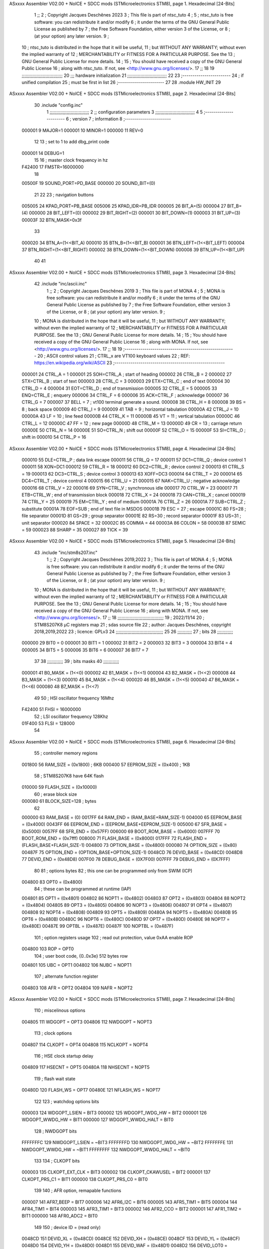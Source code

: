 ASxxxx Assembler V02.00 + NoICE + SDCC mods  (STMicroelectronics STM8), page 1.
Hexadecimal [24-Bits]



                                      1 ;;
                                      2 ; Copyright Jacques Deschênes 2023  
                                      3 ; This file is part of ntsc_tuto 
                                      4 ;
                                      5 ;     ntsc_tuto is free software: you can redistribute it and/or modify
                                      6 ;     it under the terms of the GNU General Public License as published by
                                      7 ;     the Free Software Foundation, either version 3 of the License, or
                                      8 ;     (at your option) any later version.
                                      9 ;
                                     10 ;     ntsc_tuto is distributed in the hope that it will be useful,
                                     11 ;     but WITHOUT ANY WARRANTY; without even the implied warranty of
                                     12 ;     MERCHANTABILITY or FITNESS FOR A PARTICULAR PURPOSE.  See the
                                     13 ;     GNU General Public License for more details.
                                     14 ;
                                     15 ;     You should have received a copy of the GNU General Public License
                                     16 ;     along with ntsc_tuto.  If not, see <http://www.gnu.org/licenses/>.
                                     17 ;;
                                     18 
                                     19 ;;;;;;;;;;;;;;;;;;;;;;;;;;;;;;;
                                     20 ;;; hardware initialization
                                     21 ;;;;;;;;;;;;;;;;;;;;;;;;;;;;;; 
                                     22 
                                     23 ;------------------------
                                     24 ; if unified compilation 
                                     25 ; must be first in list 
                                     26 ;-----------------------
                                     27 
                                     28     .module HW_INIT 
                                     29 
ASxxxx Assembler V02.00 + NoICE + SDCC mods  (STMicroelectronics STM8), page 2.
Hexadecimal [24-Bits]



                                     30     .include "config.inc"
                                      1 ;;;;;;;;;;;;;;;;;;;;;;;;;;;;;;
                                      2 ;;  configuration parameters 
                                      3 ;;;;;;;;;;;;;;;;;;;;;;;;;;;;;;
                                      4 
                                      5 ;-----------------------
                                      6 ;  version  
                                      7 ;  information 
                                      8 ;-----------------------
                           000001     9 	MAJOR=1
                           000001    10 	MINOR=1
                           000000    11 	REV=0
                                     12 
                                     13 ; set to 1 to add dbg_print code 
                           000001    14 DEBUG=1
                                     15 
                                     16 ; master clock frequency in hz 
                           F42400    17 	FMSTR=16000000 
                                     18 
                           00500F    19 SOUND_PORT=PD_BASE 
                           000000    20 SOUND_BIT=(0)
                                     21 
                                     22 
                                     23 ; navigation buttons 
                           005005    24 KPAD_PORT=PB_BASE 
                           005006    25 KPAD_IDR=PB_IDR
                           000005    26 BIT_A=(5)
                           000004    27 BIT_B=(4)
                           000000    28 BIT_LEFT=(0)
                           000002    29 BIT_RIGHT=(2)
                           000001    30 BIT_DOWN=(1)
                           000003    31 BIT_UP=(3)
                           00003F    32 BTN_MASK=0x3f
                                     33 
                           000020    34 BTN_A=(1<<BIT_A) 
                           000010    35 BTN_B=(1<<BIT_B)
                           000001    36 BTN_LEFT=(1<<BIT_LEFT) 
                           000004    37 BTN_RIGHT=(1<<BIT_RIGHT)
                           000002    38 BTN_DOWN=(1<<BIT_DOWN) 
                           000008    39 BTN_UP=(1<<BIT_UP)
                                     40 
                                     41 
ASxxxx Assembler V02.00 + NoICE + SDCC mods  (STMicroelectronics STM8), page 3.
Hexadecimal [24-Bits]



                                     42 	.include "inc/ascii.inc"
                                      1 ;;
                                      2 ; Copyright Jacques Deschênes 2019 
                                      3 ; This file is part of MONA 
                                      4 ;
                                      5 ;     MONA is free software: you can redistribute it and/or modify
                                      6 ;     it under the terms of the GNU General Public License as published by
                                      7 ;     the Free Software Foundation, either version 3 of the License, or
                                      8 ;     (at your option) any later version.
                                      9 ;
                                     10 ;     MONA is distributed in the hope that it will be useful,
                                     11 ;     but WITHOUT ANY WARRANTY; without even the implied warranty of
                                     12 ;     MERCHANTABILITY or FITNESS FOR A PARTICULAR PURPOSE.  See the
                                     13 ;     GNU General Public License for more details.
                                     14 ;
                                     15 ;     You should have received a copy of the GNU General Public License
                                     16 ;     along with MONA.  If not, see <http://www.gnu.org/licenses/>.
                                     17 ;;
                                     18 
                                     19 ;-------------------------------------------------------
                                     20 ;     ASCII control  values
                                     21 ;     CTRL_x   are VT100 keyboard values  
                                     22 ; REF: https://en.wikipedia.org/wiki/ASCII    
                                     23 ;-------------------------------------------------------
                           000001    24 		CTRL_A = 1
                           000001    25 		SOH=CTRL_A  ; start of heading 
                           000002    26 		CTRL_B = 2
                           000002    27 		STX=CTRL_B  ; start of text 
                           000003    28 		CTRL_C = 3
                           000003    29 		ETX=CTRL_C  ; end of text 
                           000004    30 		CTRL_D = 4
                           000004    31 		EOT=CTRL_D  ; end of transmission 
                           000005    32 		CTRL_E = 5
                           000005    33 		ENQ=CTRL_E  ; enquery 
                           000006    34 		CTRL_F = 6
                           000006    35 		ACK=CTRL_F  ; acknowledge
                           000007    36 		CTRL_G = 7
                           000007    37         BELL = 7    ; vt100 terminal generate a sound.
                           000008    38 		CTRL_H = 8  
                           000008    39 		BS = 8     ; back space 
                           000009    40         CTRL_I = 9
                           000009    41     	TAB = 9     ; horizontal tabulation
                           00000A    42         CTRL_J = 10 
                           00000A    43 		LF = 10     ; line feed
                           00000B    44 		CTRL_K = 11
                           00000B    45         VT = 11     ; vertical tabulation 
                           00000C    46 		CTRL_L = 12
                           00000C    47         FF = 12      ; new page
                           00000D    48 		CTRL_M = 13
                           00000D    49 		CR = 13      ; carriage return 
                           00000E    50 		CTRL_N = 14
                           00000E    51 		SO=CTRL_N    ; shift out 
                           00000F    52 		CTRL_O = 15
                           00000F    53 		SI=CTRL_O    ; shift in 
                           000010    54 		CTRL_P = 16
ASxxxx Assembler V02.00 + NoICE + SDCC mods  (STMicroelectronics STM8), page 4.
Hexadecimal [24-Bits]



                           000010    55 		DLE=CTRL_P   ; data link escape 
                           000011    56 		CTRL_Q = 17
                           000011    57 		DC1=CTRL_Q   ; device control 1 
                           000011    58 		XON=DC1 
                           000012    59 		CTRL_R = 18
                           000012    60 		DC2=CTRL_R   ; device control 2 
                           000013    61 		CTRL_S = 19
                           000013    62 		DC3=CTRL_S   ; device control 3
                           000013    63 		XOFF=DC3 
                           000014    64 		CTRL_T = 20
                           000014    65 		DC4=CTRL_T   ; device control 4 
                           000015    66 		CTRL_U = 21
                           000015    67 		NAK=CTRL_U   ; negative acknowledge
                           000016    68 		CTRL_V = 22
                           000016    69 		SYN=CTRL_V   ; synchronous idle 
                           000017    70 		CTRL_W = 23
                           000017    71 		ETB=CTRL_W   ; end of transmission block
                           000018    72 		CTRL_X = 24
                           000018    73 		CAN=CTRL_X   ; cancel 
                           000019    74 		CTRL_Y = 25
                           000019    75 		EM=CTRL_Y    ; end of medium
                           00001A    76 		CTRL_Z = 26
                           00001A    77 		SUB=CTRL_Z   ; substitute 
                           00001A    78 		EOF=SUB      ; end of text file in MSDOS 
                           00001B    79 		ESC = 27     ; escape 
                           00001C    80 		FS=28        ; file separator 
                           00001D    81 		GS=29        ; group separator 
                           00001E    82 		RS=30		 ; record separator 
                           00001F    83 		US=31 		 ; unit separator 
                           000020    84 		SPACE = 32
                           00002C    85 		COMMA = 44
                           00003A    86 		COLON = 58 
                           00003B    87 		SEMIC = 59  
                           000023    88 		SHARP = 35
                           000027    89 		TICK = 39
ASxxxx Assembler V02.00 + NoICE + SDCC mods  (STMicroelectronics STM8), page 5.
Hexadecimal [24-Bits]



                                     43 	.include "inc/stm8s207.inc"
                                      1 ;;
                                      2 ; Copyright Jacques Deschênes 2019,2022 
                                      3 ; This file is part of MONA 
                                      4 ;
                                      5 ;     MONA is free software: you can redistribute it and/or modify
                                      6 ;     it under the terms of the GNU General Public License as published by
                                      7 ;     the Free Software Foundation, either version 3 of the License, or
                                      8 ;     (at your option) any later version.
                                      9 ;
                                     10 ;     MONA is distributed in the hope that it will be useful,
                                     11 ;     but WITHOUT ANY WARRANTY; without even the implied warranty of
                                     12 ;     MERCHANTABILITY or FITNESS FOR A PARTICULAR PURPOSE.  See the
                                     13 ;     GNU General Public License for more details.
                                     14 ;
                                     15 ;     You should have received a copy of the GNU General Public License
                                     16 ;     along with MONA.  If not, see <http://www.gnu.org/licenses/>.
                                     17 ;;
                                     18 ;;;;;;;;;;;;;;;;;;;;;;;;;;;;;;;;;;;
                                     19 ; 2022/11/14
                                     20 ; STM8S207K8 µC registers map
                                     21 ; sdas source file
                                     22 ; author: Jacques Deschênes, copyright 2018,2019,2022
                                     23 ; licence: GPLv3
                                     24 ;;;;;;;;;;;;;;;;;;;;;;;;;;;;;;;;;;;;
                                     25 
                                     26 ;;;;;;;;;;;
                                     27 ; bits
                                     28 ;;;;;;;;;;;;
                           000000    29  BIT0 = 0
                           000001    30  BIT1 = 1
                           000002    31  BIT2 = 2
                           000003    32  BIT3 = 3
                           000004    33  BIT4 = 4
                           000005    34  BIT5 = 5
                           000006    35  BIT6 = 6
                           000007    36  BIT7 = 7
                                     37  	
                                     38 ;;;;;;;;;;;;
                                     39 ; bits masks
                                     40 ;;;;;;;;;;;;
                           000001    41  B0_MASK = (1<<0)
                           000002    42  B1_MASK = (1<<1)
                           000004    43  B2_MASK = (1<<2)
                           000008    44  B3_MASK = (1<<3)
                           000010    45  B4_MASK = (1<<4)
                           000020    46  B5_MASK = (1<<5)
                           000040    47  B6_MASK = (1<<6)
                           000080    48  B7_MASK = (1<<7)
                                     49 
                                     50 ; HSI oscillator frequency 16Mhz
                           F42400    51  FHSI = 16000000
                                     52 ; LSI oscillator frequency 128Khz
                           01F400    53  FLSI = 128000 
                                     54 
ASxxxx Assembler V02.00 + NoICE + SDCC mods  (STMicroelectronics STM8), page 6.
Hexadecimal [24-Bits]



                                     55 ; controller memory regions
                           001800    56  RAM_SIZE = (0x1800) ; 6KB 
                           000400    57  EEPROM_SIZE = (0x400) ; 1KB
                                     58 ; STM8S207K8 have 64K flash
                           010000    59  FLASH_SIZE = (0x10000)
                                     60 ; erase block size 
                           000080    61 BLOCK_SIZE=128 ; bytes 
                                     62 
                           000000    63  RAM_BASE = (0)
                           0017FF    64  RAM_END = (RAM_BASE+RAM_SIZE-1)
                           004000    65  EEPROM_BASE = (0x4000)
                           0043FF    66  EEPROM_END = (EEPROM_BASE+EEPROM_SIZE-1)
                           005000    67  SFR_BASE = (0x5000)
                           0057FF    68  SFR_END = (0x57FF)
                           006000    69  BOOT_ROM_BASE = (0x6000)
                           007FFF    70  BOOT_ROM_END = (0x7fff)
                           008000    71  FLASH_BASE = (0x8000)
                           017FFF    72  FLASH_END = (FLASH_BASE+FLASH_SIZE-1)
                           004800    73  OPTION_BASE = (0x4800)
                           000080    74  OPTION_SIZE = (0x80)
                           00487F    75  OPTION_END = (OPTION_BASE+OPTION_SIZE-1)
                           0048CD    76  DEVID_BASE = (0x48CD)
                           0048D8    77  DEVID_END = (0x48D8)
                           007F00    78  DEBUG_BASE = (0X7F00)
                           007FFF    79  DEBUG_END = (0X7FFF)
                                     80 
                                     81 ; options bytes
                                     82 ; this one can be programmed only from SWIM  (ICP)
                           004800    83  OPT0  = (0x4800)
                                     84 ; these can be programmed at runtime (IAP)
                           004801    85  OPT1  = (0x4801)
                           004802    86  NOPT1  = (0x4802)
                           004803    87  OPT2  = (0x4803)
                           004804    88  NOPT2  = (0x4804)
                           004805    89  OPT3  = (0x4805)
                           004806    90  NOPT3  = (0x4806)
                           004807    91  OPT4  = (0x4807)
                           004808    92  NOPT4  = (0x4808)
                           004809    93  OPT5  = (0x4809)
                           00480A    94  NOPT5  = (0x480A)
                           00480B    95  OPT6  = (0x480B)
                           00480C    96  NOPT6 = (0x480C)
                           00480D    97  OPT7 = (0x480D)
                           00480E    98  NOPT7 = (0x480E)
                           00487E    99  OPTBL  = (0x487E)
                           00487F   100  NOPTBL  = (0x487F)
                                    101 ; option registers usage
                                    102 ; read out protection, value 0xAA enable ROP
                           004800   103  ROP = OPT0  
                                    104 ; user boot code, {0..0x3e} 512 bytes row
                           004801   105  UBC = OPT1
                           004802   106  NUBC = NOPT1
                                    107 ; alternate function register
                           004803   108  AFR = OPT2
                           004804   109  NAFR = NOPT2
ASxxxx Assembler V02.00 + NoICE + SDCC mods  (STMicroelectronics STM8), page 7.
Hexadecimal [24-Bits]



                                    110 ; miscelinous options
                           004805   111  WDGOPT = OPT3
                           004806   112  NWDGOPT = NOPT3
                                    113 ; clock options
                           004807   114  CLKOPT = OPT4
                           004808   115  NCLKOPT = NOPT4
                                    116 ; HSE clock startup delay
                           004809   117  HSECNT = OPT5
                           00480A   118  NHSECNT = NOPT5
                                    119 ; flash wait state
                           00480D   120 FLASH_WS = OPT7
                           00480E   121 NFLASH_WS = NOPT7
                                    122 
                                    123 ; watchdog options bits
                           000003   124   WDGOPT_LSIEN   =  BIT3
                           000002   125   WDGOPT_IWDG_HW =  BIT2
                           000001   126   WDGOPT_WWDG_HW =  BIT1
                           000000   127   WDGOPT_WWDG_HALT = BIT0
                                    128 ; NWDGOPT bits
                           FFFFFFFC   129   NWDGOPT_LSIEN    = ~BIT3
                           FFFFFFFD   130   NWDGOPT_IWDG_HW  = ~BIT2
                           FFFFFFFE   131   NWDGOPT_WWDG_HW  = ~BIT1
                           FFFFFFFF   132   NWDGOPT_WWDG_HALT = ~BIT0
                                    133 
                                    134 ; CLKOPT bits
                           000003   135  CLKOPT_EXT_CLK  = BIT3
                           000002   136  CLKOPT_CKAWUSEL = BIT2
                           000001   137  CLKOPT_PRS_C1   = BIT1
                           000000   138  CLKOPT_PRS_C0   = BIT0
                                    139 
                                    140 ; AFR option, remapable functions
                           000007   141  AFR7_BEEP    = BIT7
                           000006   142  AFR6_I2C     = BIT6
                           000005   143  AFR5_TIM1    = BIT5
                           000004   144  AFR4_TIM1    = BIT4
                           000003   145  AFR3_TIM1    = BIT3
                           000002   146  AFR2_CCO     = BIT2
                           000001   147  AFR1_TIM2    = BIT1
                           000000   148  AFR0_ADC2    = BIT0
                                    149 
                                    150 ; device ID = (read only)
                           0048CD   151  DEVID_XL  = (0x48CD)
                           0048CE   152  DEVID_XH  = (0x48CE)
                           0048CF   153  DEVID_YL  = (0x48CF)
                           0048D0   154  DEVID_YH  = (0x48D0)
                           0048D1   155  DEVID_WAF  = (0x48D1)
                           0048D2   156  DEVID_LOT0  = (0x48D2)
                           0048D3   157  DEVID_LOT1  = (0x48D3)
                           0048D4   158  DEVID_LOT2  = (0x48D4)
                           0048D5   159  DEVID_LOT3  = (0x48D5)
                           0048D6   160  DEVID_LOT4  = (0x48D6)
                           0048D7   161  DEVID_LOT5  = (0x48D7)
                           0048D8   162  DEVID_LOT6  = (0x48D8)
                                    163 
                                    164 
ASxxxx Assembler V02.00 + NoICE + SDCC mods  (STMicroelectronics STM8), page 8.
Hexadecimal [24-Bits]



                           005000   165 GPIO_BASE = (0x5000)
                           000005   166 GPIO_SIZE = (5)
                                    167 ; PORTS SFR OFFSET
                           000000   168 PA = 0
                           000005   169 PB = 5
                           00000A   170 PC = 10
                           00000F   171 PD = 15
                           000014   172 PE = 20
                           000019   173 PF = 25
                           00001E   174 PG = 30
                           000023   175 PH = 35 
                           000028   176 PI = 40 
                                    177 
                                    178 ; GPIO
                                    179 ; gpio register offset to base
                           000000   180  GPIO_ODR = 0
                           000001   181  GPIO_IDR = 1
                           000002   182  GPIO_DDR = 2
                           000003   183  GPIO_CR1 = 3
                           000004   184  GPIO_CR2 = 4
                           005000   185  GPIO_BASE=(0X5000)
                                    186  
                                    187 ; port A
                           005000   188  PA_BASE = (0X5000)
                           005000   189  PA_ODR  = (0x5000)
                           005001   190  PA_IDR  = (0x5001)
                           005002   191  PA_DDR  = (0x5002)
                           005003   192  PA_CR1  = (0x5003)
                           005004   193  PA_CR2  = (0x5004)
                                    194 ; port B
                           005005   195  PB_BASE = (0X5005)
                           005005   196  PB_ODR  = (0x5005)
                           005006   197  PB_IDR  = (0x5006)
                           005007   198  PB_DDR  = (0x5007)
                           005008   199  PB_CR1  = (0x5008)
                           005009   200  PB_CR2  = (0x5009)
                                    201 ; port C
                           00500A   202  PC_BASE = (0X500A)
                           00500A   203  PC_ODR  = (0x500A)
                           00500B   204  PC_IDR  = (0x500B)
                           00500C   205  PC_DDR  = (0x500C)
                           00500D   206  PC_CR1  = (0x500D)
                           00500E   207  PC_CR2  = (0x500E)
                                    208 ; port D
                           00500F   209  PD_BASE = (0X500F)
                           00500F   210  PD_ODR  = (0x500F)
                           005010   211  PD_IDR  = (0x5010)
                           005011   212  PD_DDR  = (0x5011)
                           005012   213  PD_CR1  = (0x5012)
                           005013   214  PD_CR2  = (0x5013)
                                    215 ; port E
                           005014   216  PE_BASE = (0X5014)
                           005014   217  PE_ODR  = (0x5014)
                           005015   218  PE_IDR  = (0x5015)
                           005016   219  PE_DDR  = (0x5016)
ASxxxx Assembler V02.00 + NoICE + SDCC mods  (STMicroelectronics STM8), page 9.
Hexadecimal [24-Bits]



                           005017   220  PE_CR1  = (0x5017)
                           005018   221  PE_CR2  = (0x5018)
                                    222 ; port F
                           005019   223  PF_BASE = (0X5019)
                           005019   224  PF_ODR  = (0x5019)
                           00501A   225  PF_IDR  = (0x501A)
                           00501B   226  PF_DDR  = (0x501B)
                           00501C   227  PF_CR1  = (0x501C)
                           00501D   228  PF_CR2  = (0x501D)
                                    229 ; port G
                           00501E   230  PG_BASE = (0X501E)
                           00501E   231  PG_ODR  = (0x501E)
                           00501F   232  PG_IDR  = (0x501F)
                           005020   233  PG_DDR  = (0x5020)
                           005021   234  PG_CR1  = (0x5021)
                           005022   235  PG_CR2  = (0x5022)
                                    236 ; port H not present on LQFP48/LQFP64 package
                           005023   237  PH_BASE = (0X5023)
                           005023   238  PH_ODR  = (0x5023)
                           005024   239  PH_IDR  = (0x5024)
                           005025   240  PH_DDR  = (0x5025)
                           005026   241  PH_CR1  = (0x5026)
                           005027   242  PH_CR2  = (0x5027)
                                    243 ; port I ; only bit 0 on LQFP64 package, not present on LQFP48
                           005028   244  PI_BASE = (0X5028)
                           005028   245  PI_ODR  = (0x5028)
                           005029   246  PI_IDR  = (0x5029)
                           00502A   247  PI_DDR  = (0x502a)
                           00502B   248  PI_CR1  = (0x502b)
                           00502C   249  PI_CR2  = (0x502c)
                                    250 
                                    251 ; input modes CR1
                           000000   252  INPUT_FLOAT = (0) ; no pullup resistor
                           000001   253  INPUT_PULLUP = (1)
                                    254 ; output mode CR1
                           000000   255  OUTPUT_OD = (0) ; open drain
                           000001   256  OUTPUT_PP = (1) ; push pull
                                    257 ; input modes CR2
                           000000   258  INPUT_DI = (0)
                           000001   259  INPUT_EI = (1)
                                    260 ; output speed CR2
                           000000   261  OUTPUT_SLOW = (0)
                           000001   262  OUTPUT_FAST = (1)
                                    263 
                                    264 
                                    265 ; Flash memory
                           000080   266  BLOCK_SIZE=128 
                           00505A   267  FLASH_CR1  = (0x505A)
                           00505B   268  FLASH_CR2  = (0x505B)
                           00505C   269  FLASH_NCR2  = (0x505C)
                           00505D   270  FLASH_FPR  = (0x505D)
                           00505E   271  FLASH_NFPR  = (0x505E)
                           00505F   272  FLASH_IAPSR  = (0x505F)
                           005062   273  FLASH_PUKR  = (0x5062)
                           005064   274  FLASH_DUKR  = (0x5064)
ASxxxx Assembler V02.00 + NoICE + SDCC mods  (STMicroelectronics STM8), page 10.
Hexadecimal [24-Bits]



                                    275 ; data memory unlock keys
                           0000AE   276  FLASH_DUKR_KEY1 = (0xae)
                           000056   277  FLASH_DUKR_KEY2 = (0x56)
                                    278 ; flash memory unlock keys
                           000056   279  FLASH_PUKR_KEY1 = (0x56)
                           0000AE   280  FLASH_PUKR_KEY2 = (0xae)
                                    281 ; FLASH_CR1 bits
                           000003   282  FLASH_CR1_HALT = BIT3
                           000002   283  FLASH_CR1_AHALT = BIT2
                           000001   284  FLASH_CR1_IE = BIT1
                           000000   285  FLASH_CR1_FIX = BIT0
                                    286 ; FLASH_CR2 bits
                           000007   287  FLASH_CR2_OPT = BIT7
                           000006   288  FLASH_CR2_WPRG = BIT6
                           000005   289  FLASH_CR2_ERASE = BIT5
                           000004   290  FLASH_CR2_FPRG = BIT4
                           000000   291  FLASH_CR2_PRG = BIT0
                                    292 ; FLASH_FPR bits
                           000005   293  FLASH_FPR_WPB5 = BIT5
                           000004   294  FLASH_FPR_WPB4 = BIT4
                           000003   295  FLASH_FPR_WPB3 = BIT3
                           000002   296  FLASH_FPR_WPB2 = BIT2
                           000001   297  FLASH_FPR_WPB1 = BIT1
                           000000   298  FLASH_FPR_WPB0 = BIT0
                                    299 ; FLASH_NFPR bits
                           000005   300  FLASH_NFPR_NWPB5 = BIT5
                           000004   301  FLASH_NFPR_NWPB4 = BIT4
                           000003   302  FLASH_NFPR_NWPB3 = BIT3
                           000002   303  FLASH_NFPR_NWPB2 = BIT2
                           000001   304  FLASH_NFPR_NWPB1 = BIT1
                           000000   305  FLASH_NFPR_NWPB0 = BIT0
                                    306 ; FLASH_IAPSR bits
                           000006   307  FLASH_IAPSR_HVOFF = BIT6
                           000003   308  FLASH_IAPSR_DUL = BIT3
                           000002   309  FLASH_IAPSR_EOP = BIT2
                           000001   310  FLASH_IAPSR_PUL = BIT1
                           000000   311  FLASH_IAPSR_WR_PG_DIS = BIT0
                                    312 
                                    313 ; Interrupt control
                           0050A0   314  EXTI_CR1  = (0x50A0)
                           0050A1   315  EXTI_CR2  = (0x50A1)
                                    316 
                                    317 ; Reset Status
                           0050B3   318  RST_SR  = (0x50B3)
                                    319 
                                    320 ; Clock Registers
                           0050C0   321  CLK_ICKR  = (0x50c0)
                           0050C1   322  CLK_ECKR  = (0x50c1)
                           0050C3   323  CLK_CMSR  = (0x50C3)
                           0050C4   324  CLK_SWR  = (0x50C4)
                           0050C5   325  CLK_SWCR  = (0x50C5)
                           0050C6   326  CLK_CKDIVR  = (0x50C6)
                           0050C7   327  CLK_PCKENR1  = (0x50C7)
                           0050C8   328  CLK_CSSR  = (0x50C8)
                           0050C9   329  CLK_CCOR  = (0x50C9)
ASxxxx Assembler V02.00 + NoICE + SDCC mods  (STMicroelectronics STM8), page 11.
Hexadecimal [24-Bits]



                           0050CA   330  CLK_PCKENR2  = (0x50CA)
                           0050CC   331  CLK_HSITRIMR  = (0x50CC)
                           0050CD   332  CLK_SWIMCCR  = (0x50CD)
                                    333 
                                    334 ; Peripherals clock gating
                                    335 ; CLK_PCKENR1 
                           000007   336  CLK_PCKENR1_TIM1 = (7)
                           000006   337  CLK_PCKENR1_TIM3 = (6)
                           000005   338  CLK_PCKENR1_TIM2 = (5)
                           000004   339  CLK_PCKENR1_TIM4 = (4)
                           000003   340  CLK_PCKENR1_UART3 = (3)
                           000002   341  CLK_PCKENR1_UART1 = (2)
                           000001   342  CLK_PCKENR1_SPI = (1)
                           000000   343  CLK_PCKENR1_I2C = (0)
                                    344 ; CLK_PCKENR2
                           000007   345  CLK_PCKENR2_CAN = (7)
                           000003   346  CLK_PCKENR2_ADC2 = (3)
                           000002   347  CLK_PCKENR2_AWU = (2)
                                    348 
                                    349 ; Clock bits
                           000005   350  CLK_ICKR_REGAH = (5)
                           000004   351  CLK_ICKR_LSIRDY = (4)
                           000003   352  CLK_ICKR_LSIEN = (3)
                           000002   353  CLK_ICKR_FHW = (2)
                           000001   354  CLK_ICKR_HSIRDY = (1)
                           000000   355  CLK_ICKR_HSIEN = (0)
                                    356 
                           000001   357  CLK_ECKR_HSERDY = (1)
                           000000   358  CLK_ECKR_HSEEN = (0)
                                    359 ; clock source
                           0000E1   360  CLK_SWR_HSI = 0xE1
                           0000D2   361  CLK_SWR_LSI = 0xD2
                           0000B4   362  CLK_SWR_HSE = 0xB4
                                    363 
                           000003   364  CLK_SWCR_SWIF = (3)
                           000002   365  CLK_SWCR_SWIEN = (2)
                           000001   366  CLK_SWCR_SWEN = (1)
                           000000   367  CLK_SWCR_SWBSY = (0)
                                    368 
                           000004   369  CLK_CKDIVR_HSIDIV1 = (4)
                           000003   370  CLK_CKDIVR_HSIDIV0 = (3)
                           000002   371  CLK_CKDIVR_CPUDIV2 = (2)
                           000001   372  CLK_CKDIVR_CPUDIV1 = (1)
                           000000   373  CLK_CKDIVR_CPUDIV0 = (0)
                                    374 
                                    375 ; Watchdog
                           0050D1   376  WWDG_CR  = (0x50D1)
                           0050D2   377  WWDG_WR  = (0x50D2)
                           0050E0   378  IWDG_KR  = (0x50E0)
                           0050E1   379  IWDG_PR  = (0x50E1)
                           0050E2   380  IWDG_RLR  = (0x50E2)
                           0000CC   381  IWDG_KEY_ENABLE = 0xCC  ; enable IWDG key 
                           0000AA   382  IWDG_KEY_REFRESH = 0xAA ; refresh counter key 
                           000055   383  IWDG_KEY_ACCESS = 0x55 ; write register key 
                                    384  
ASxxxx Assembler V02.00 + NoICE + SDCC mods  (STMicroelectronics STM8), page 12.
Hexadecimal [24-Bits]



                           0050F0   385  AWU_CSR  = (0x50F0)
                           0050F1   386  AWU_APR  = (0x50F1)
                           0050F2   387  AWU_TBR  = (0x50F2)
                           000004   388  AWU_CSR_AWUEN = 4
                                    389 
                                    390 
                                    391 
                                    392 ; Beeper
                                    393 ; beeper output is alternate function AFR7 on PD4
                           0050F3   394  BEEP_CSR  = (0x50F3)
                           00000F   395  BEEP_PORT = PD
                           000004   396  BEEP_BIT = 4
                           000010   397  BEEP_MASK = B4_MASK
                                    398 
                                    399 ; SPI
                           005200   400  SPI_CR1  = (0x5200)
                           005201   401  SPI_CR2  = (0x5201)
                           005202   402  SPI_ICR  = (0x5202)
                           005203   403  SPI_SR  = (0x5203)
                           005204   404  SPI_DR  = (0x5204)
                           005205   405  SPI_CRCPR  = (0x5205)
                           005206   406  SPI_RXCRCR  = (0x5206)
                           005207   407  SPI_TXCRCR  = (0x5207)
                                    408 
                                    409 ; SPI_CR1 bit fields 
                           000000   410   SPI_CR1_CPHA=0
                           000001   411   SPI_CR1_CPOL=1
                           000002   412   SPI_CR1_MSTR=2
                           000003   413   SPI_CR1_BR=3
                           000006   414   SPI_CR1_SPE=6
                           000007   415   SPI_CR1_LSBFIRST=7
                                    416   
                                    417 ; SPI_CR2 bit fields 
                           000000   418   SPI_CR2_SSI=0
                           000001   419   SPI_CR2_SSM=1
                           000002   420   SPI_CR2_RXONLY=2
                           000004   421   SPI_CR2_CRCNEXT=4
                           000005   422   SPI_CR2_CRCEN=5
                           000006   423   SPI_CR2_BDOE=6
                           000007   424   SPI_CR2_BDM=7  
                                    425 
                                    426 ; SPI_SR bit fields 
                           000000   427   SPI_SR_RXNE=0
                           000001   428   SPI_SR_TXE=1
                           000003   429   SPI_SR_WKUP=3
                           000004   430   SPI_SR_CRCERR=4
                           000005   431   SPI_SR_MODF=5
                           000006   432   SPI_SR_OVR=6
                           000007   433   SPI_SR_BSY=7
                                    434 
                                    435 ; I2C
                           005210   436  I2C_BASE_ADDR = 0x5210 
                           005210   437  I2C_CR1  = (0x5210)
                           005211   438  I2C_CR2  = (0x5211)
                           005212   439  I2C_FREQR  = (0x5212)
ASxxxx Assembler V02.00 + NoICE + SDCC mods  (STMicroelectronics STM8), page 13.
Hexadecimal [24-Bits]



                           005213   440  I2C_OARL  = (0x5213)
                           005214   441  I2C_OARH  = (0x5214)
                           005216   442  I2C_DR  = (0x5216)
                           005217   443  I2C_SR1  = (0x5217)
                           005218   444  I2C_SR2  = (0x5218)
                           005219   445  I2C_SR3  = (0x5219)
                           00521A   446  I2C_ITR  = (0x521A)
                           00521B   447  I2C_CCRL  = (0x521B)
                           00521C   448  I2C_CCRH  = (0x521C)
                           00521D   449  I2C_TRISER  = (0x521D)
                           00521E   450  I2C_PECR  = (0x521E)
                                    451 
                           000007   452  I2C_CR1_NOSTRETCH = (7)
                           000006   453  I2C_CR1_ENGC = (6)
                           000000   454  I2C_CR1_PE = (0)
                                    455 
                           000007   456  I2C_CR2_SWRST = (7)
                           000003   457  I2C_CR2_POS = (3)
                           000002   458  I2C_CR2_ACK = (2)
                           000001   459  I2C_CR2_STOP = (1)
                           000000   460  I2C_CR2_START = (0)
                                    461 
                           000000   462  I2C_OARL_ADD0 = (0)
                                    463 
                           000009   464  I2C_OAR_ADDR_7BIT = ((I2C_OARL & 0xFE) >> 1)
                           000813   465  I2C_OAR_ADDR_10BIT = (((I2C_OARH & 0x06) << 9) | (I2C_OARL & 0xFF))
                                    466 
                           000007   467  I2C_OARH_ADDMODE = (7)
                           000006   468  I2C_OARH_ADDCONF = (6)
                           000002   469  I2C_OARH_ADD9 = (2)
                           000001   470  I2C_OARH_ADD8 = (1)
                                    471 
                           000007   472  I2C_SR1_TXE = (7)
                           000006   473  I2C_SR1_RXNE = (6)
                           000004   474  I2C_SR1_STOPF = (4)
                           000003   475  I2C_SR1_ADD10 = (3)
                           000002   476  I2C_SR1_BTF = (2)
                           000001   477  I2C_SR1_ADDR = (1)
                           000000   478  I2C_SR1_SB = (0)
                                    479 
                           000005   480  I2C_SR2_WUFH = (5)
                           000003   481  I2C_SR2_OVR = (3)
                           000002   482  I2C_SR2_AF = (2)
                           000001   483  I2C_SR2_ARLO = (1)
                           000000   484  I2C_SR2_BERR = (0)
                                    485 
                           000007   486  I2C_SR3_DUALF = (7)
                           000004   487  I2C_SR3_GENCALL = (4)
                           000002   488  I2C_SR3_TRA = (2)
                           000001   489  I2C_SR3_BUSY = (1)
                           000000   490  I2C_SR3_MSL = (0)
                                    491 
                           000002   492  I2C_ITR_ITBUFEN = (2)
                           000001   493  I2C_ITR_ITEVTEN = (1)
                           000000   494  I2C_ITR_ITERREN = (0)
ASxxxx Assembler V02.00 + NoICE + SDCC mods  (STMicroelectronics STM8), page 14.
Hexadecimal [24-Bits]



                                    495 
                           000007   496  I2C_CCRH_FAST = 7 
                           000006   497  I2C_CCRH_DUTY = 6 
                                    498  
                                    499 ; Precalculated values, all in KHz
                           000080   500  I2C_CCRH_16MHZ_FAST_400 = 0x80
                           00000D   501  I2C_CCRL_16MHZ_FAST_400 = 0x0D
                                    502 ;
                                    503 ; Fast I2C mode max rise time = 300ns
                                    504 ; I2C_FREQR = 16 = (MHz) => tMASTER = 1/16 = 62.5 ns
                                    505 ; TRISER = = (300/62.5) + 1 = floor(4.8) + 1 = 5.
                                    506 
                           000005   507  I2C_TRISER_16MHZ_FAST_400 = 0x05
                                    508 
                           0000C0   509  I2C_CCRH_16MHZ_FAST_320 = 0xC0
                           000002   510  I2C_CCRL_16MHZ_FAST_320 = 0x02
                           000005   511  I2C_TRISER_16MHZ_FAST_320 = 0x05
                                    512 
                           000080   513  I2C_CCRH_16MHZ_FAST_200 = 0x80
                           00001A   514  I2C_CCRL_16MHZ_FAST_200 = 0x1A
                           000005   515  I2C_TRISER_16MHZ_FAST_200 = 0x05
                                    516 
                           000000   517  I2C_CCRH_16MHZ_STD_100 = 0x00
                           000050   518  I2C_CCRL_16MHZ_STD_100 = 0x50
                                    519 
                           000000   520  I2C_STD = 0 
                           000001   521  I2C_FAST = 1 
                                    522 
                                    523 ; Standard I2C mode max rise time = 1000ns
                                    524 ; I2C_FREQR = 16 = (MHz) => tMASTER = 1/16 = 62.5 ns
                                    525 ; TRISER = = (1000/62.5) + 1 = floor(16) + 1 = 17.
                                    526 
                           000011   527  I2C_TRISER_16MHZ_STD_100 = 0x11
                                    528 
                           000000   529  I2C_CCRH_16MHZ_STD_50 = 0x00
                           0000A0   530  I2C_CCRL_16MHZ_STD_50 = 0xA0
                           000011   531  I2C_TRISER_16MHZ_STD_50 = 0x11
                                    532 
                           000001   533  I2C_CCRH_16MHZ_STD_20 = 0x01
                           000090   534  I2C_CCRL_16MHZ_STD_20 = 0x90
                           000011   535  I2C_TRISER_16MHZ_STD_20 = 0x11;
                                    536 
                           000001   537  I2C_READ = 1
                           000000   538  I2C_WRITE = 0
                                    539 
                                    540 ; baudrate constant for brr_value table access
                                    541 ; to be used by uart_init 
                           000000   542 B2400=0
                           000001   543 B4800=1
                           000002   544 B9600=2
                           000003   545 B19200=3
                           000004   546 B38400=4
                           000005   547 B57600=5
                           000006   548 B115200=6
                           000007   549 B230400=7
ASxxxx Assembler V02.00 + NoICE + SDCC mods  (STMicroelectronics STM8), page 15.
Hexadecimal [24-Bits]



                           000008   550 B460800=8
                           000009   551 B921600=9
                                    552 
                                    553 ; UART registers offset from
                                    554 ; base address 
                           000000   555 OFS_UART_SR=0
                           000001   556 OFS_UART_DR=1
                           000002   557 OFS_UART_BRR1=2
                           000003   558 OFS_UART_BRR2=3
                           000004   559 OFS_UART_CR1=4
                           000005   560 OFS_UART_CR2=5
                           000006   561 OFS_UART_CR3=6
                           000007   562 OFS_UART_CR4=7
                           000008   563 OFS_UART_CR5=8
                           000009   564 OFS_UART_CR6=9
                           000009   565 OFS_UART_GTR=9
                           00000A   566 OFS_UART_PSCR=10
                                    567 
                                    568 ; uart identifier
                           000000   569  UART1 = 0 
                           000001   570  UART2 = 1
                           000002   571  UART3 = 2
                                    572 
                                    573 ; pins used by uart 
                           000005   574 UART1_TX_PIN=BIT5
                           000004   575 UART1_RX_PIN=BIT4
                           000005   576 UART3_TX_PIN=BIT5
                           000006   577 UART3_RX_PIN=BIT6
                                    578 ; uart port base address 
                           000000   579 UART1_PORT=PA 
                           00000F   580 UART3_PORT=PD
                                    581 
                                    582 ; UART1 
                           005230   583  UART1_BASE  = (0x5230)
                           005230   584  UART1_SR    = (0x5230)
                           005231   585  UART1_DR    = (0x5231)
                           005232   586  UART1_BRR1  = (0x5232)
                           005233   587  UART1_BRR2  = (0x5233)
                           005234   588  UART1_CR1   = (0x5234)
                           005235   589  UART1_CR2   = (0x5235)
                           005236   590  UART1_CR3   = (0x5236)
                           005237   591  UART1_CR4   = (0x5237)
                           005238   592  UART1_CR5   = (0x5238)
                           005239   593  UART1_GTR   = (0x5239)
                           00523A   594  UART1_PSCR  = (0x523A)
                                    595 
                                    596 ; UART3
                           005240   597  UART3_BASE  = (0x5240)
                           005240   598  UART3_SR    = (0x5240)
                           005241   599  UART3_DR    = (0x5241)
                           005242   600  UART3_BRR1  = (0x5242)
                           005243   601  UART3_BRR2  = (0x5243)
                           005244   602  UART3_CR1   = (0x5244)
                           005245   603  UART3_CR2   = (0x5245)
                           005246   604  UART3_CR3   = (0x5246)
ASxxxx Assembler V02.00 + NoICE + SDCC mods  (STMicroelectronics STM8), page 16.
Hexadecimal [24-Bits]



                           005247   605  UART3_CR4   = (0x5247)
                           004249   606  UART3_CR6   = (0x4249)
                                    607 
                                    608 ; UART Status Register bits
                           000007   609  UART_SR_TXE = (7)
                           000006   610  UART_SR_TC = (6)
                           000005   611  UART_SR_RXNE = (5)
                           000004   612  UART_SR_IDLE = (4)
                           000003   613  UART_SR_OR = (3)
                           000002   614  UART_SR_NF = (2)
                           000001   615  UART_SR_FE = (1)
                           000000   616  UART_SR_PE = (0)
                                    617 
                                    618 ; Uart Control Register bits
                           000007   619  UART_CR1_R8 = (7)
                           000006   620  UART_CR1_T8 = (6)
                           000005   621  UART_CR1_UARTD = (5)
                           000004   622  UART_CR1_M = (4)
                           000003   623  UART_CR1_WAKE = (3)
                           000002   624  UART_CR1_PCEN = (2)
                           000001   625  UART_CR1_PS = (1)
                           000000   626  UART_CR1_PIEN = (0)
                                    627 
                           000007   628  UART_CR2_TIEN = (7)
                           000006   629  UART_CR2_TCIEN = (6)
                           000005   630  UART_CR2_RIEN = (5)
                           000004   631  UART_CR2_ILIEN = (4)
                           000003   632  UART_CR2_TEN = (3)
                           000002   633  UART_CR2_REN = (2)
                           000001   634  UART_CR2_RWU = (1)
                           000000   635  UART_CR2_SBK = (0)
                                    636 
                           000006   637  UART_CR3_LINEN = (6)
                           000005   638  UART_CR3_STOP1 = (5)
                           000004   639  UART_CR3_STOP0 = (4)
                           000003   640  UART_CR3_CLKEN = (3)
                           000002   641  UART_CR3_CPOL = (2)
                           000001   642  UART_CR3_CPHA = (1)
                           000000   643  UART_CR3_LBCL = (0)
                                    644 
                           000006   645  UART_CR4_LBDIEN = (6)
                           000005   646  UART_CR4_LBDL = (5)
                           000004   647  UART_CR4_LBDF = (4)
                           000003   648  UART_CR4_ADD3 = (3)
                           000002   649  UART_CR4_ADD2 = (2)
                           000001   650  UART_CR4_ADD1 = (1)
                           000000   651  UART_CR4_ADD0 = (0)
                                    652 
                           000005   653  UART_CR5_SCEN = (5)
                           000004   654  UART_CR5_NACK = (4)
                           000003   655  UART_CR5_HDSEL = (3)
                           000002   656  UART_CR5_IRLP = (2)
                           000001   657  UART_CR5_IREN = (1)
                                    658 ; LIN mode config register
                           000007   659  UART_CR6_LDUM = (7)
ASxxxx Assembler V02.00 + NoICE + SDCC mods  (STMicroelectronics STM8), page 17.
Hexadecimal [24-Bits]



                           000005   660  UART_CR6_LSLV = (5)
                           000004   661  UART_CR6_LASE = (4)
                           000002   662  UART_CR6_LHDIEN = (2) 
                           000001   663  UART_CR6_LHDF = (1)
                           000000   664  UART_CR6_LSF = (0)
                                    665 
                                    666 ; TIMERS
                                    667 ; Timer 1 - 16-bit timer with complementary PWM outputs
                           005250   668  TIM1_CR1  = (0x5250)
                           005251   669  TIM1_CR2  = (0x5251)
                           005252   670  TIM1_SMCR  = (0x5252)
                           005253   671  TIM1_ETR  = (0x5253)
                           005254   672  TIM1_IER  = (0x5254)
                           005255   673  TIM1_SR1  = (0x5255)
                           005256   674  TIM1_SR2  = (0x5256)
                           005257   675  TIM1_EGR  = (0x5257)
                           005258   676  TIM1_CCMR1  = (0x5258)
                           005259   677  TIM1_CCMR2  = (0x5259)
                           00525A   678  TIM1_CCMR3  = (0x525A)
                           00525B   679  TIM1_CCMR4  = (0x525B)
                           00525C   680  TIM1_CCER1  = (0x525C)
                           00525D   681  TIM1_CCER2  = (0x525D)
                           00525E   682  TIM1_CNTRH  = (0x525E)
                           00525F   683  TIM1_CNTRL  = (0x525F)
                           005260   684  TIM1_PSCRH  = (0x5260)
                           005261   685  TIM1_PSCRL  = (0x5261)
                           005262   686  TIM1_ARRH  = (0x5262)
                           005263   687  TIM1_ARRL  = (0x5263)
                           005264   688  TIM1_RCR  = (0x5264)
                           005265   689  TIM1_CCR1H  = (0x5265)
                           005266   690  TIM1_CCR1L  = (0x5266)
                           005267   691  TIM1_CCR2H  = (0x5267)
                           005268   692  TIM1_CCR2L  = (0x5268)
                           005269   693  TIM1_CCR3H  = (0x5269)
                           00526A   694  TIM1_CCR3L  = (0x526A)
                           00526B   695  TIM1_CCR4H  = (0x526B)
                           00526C   696  TIM1_CCR4L  = (0x526C)
                           00526D   697  TIM1_BKR  = (0x526D)
                           00526E   698  TIM1_DTR  = (0x526E)
                           00526F   699  TIM1_OISR  = (0x526F)
                                    700 
                                    701 ; Timer Control Register bits
                           000007   702  TIM1_CR1_ARPE = (7)
                           000006   703  TIM1_CR1_CMSH = (6)
                           000005   704  TIM1_CR1_CMSL = (5)
                           000004   705  TIM1_CR1_DIR = (4)
                           000003   706  TIM1_CR1_OPM = (3)
                           000002   707  TIM1_CR1_URS = (2)
                           000001   708  TIM1_CR1_UDIS = (1)
                           000000   709  TIM1_CR1_CEN = (0)
                                    710 
                           000006   711  TIM1_CR2_MMS2 = (6)
                           000005   712  TIM1_CR2_MMS1 = (5)
                           000004   713  TIM1_CR2_MMS0 = (4)
                           000002   714  TIM1_CR2_COMS = (2)
ASxxxx Assembler V02.00 + NoICE + SDCC mods  (STMicroelectronics STM8), page 18.
Hexadecimal [24-Bits]



                           000000   715  TIM1_CR2_CCPC = (0)
                                    716 
                                    717 ; Timer Slave Mode Control bits
                           000007   718  TIM1_SMCR_MSM = (7)
                           000006   719  TIM1_SMCR_TS2 = (6)
                           000005   720  TIM1_SMCR_TS1 = (5)
                           000004   721  TIM1_SMCR_TS0 = (4)
                           000002   722  TIM1_SMCR_SMS2 = (2)
                           000001   723  TIM1_SMCR_SMS1 = (1)
                           000000   724  TIM1_SMCR_SMS0 = (0)
                                    725 
                                    726 ; Timer External Trigger Enable bits
                           000007   727  TIM1_ETR_ETP = (7)
                           000006   728  TIM1_ETR_ECE = (6)
                           000005   729  TIM1_ETR_ETPS1 = (5)
                           000004   730  TIM1_ETR_ETPS0 = (4)
                           000003   731  TIM1_ETR_ETF3 = (3)
                           000002   732  TIM1_ETR_ETF2 = (2)
                           000001   733  TIM1_ETR_ETF1 = (1)
                           000000   734  TIM1_ETR_ETF0 = (0)
                                    735 
                                    736 ; Timer Interrupt Enable bits
                           000007   737  TIM1_IER_BIE = (7)
                           000006   738  TIM1_IER_TIE = (6)
                           000005   739  TIM1_IER_COMIE = (5)
                           000004   740  TIM1_IER_CC4IE = (4)
                           000003   741  TIM1_IER_CC3IE = (3)
                           000002   742  TIM1_IER_CC2IE = (2)
                           000001   743  TIM1_IER_CC1IE = (1)
                           000000   744  TIM1_IER_UIE = (0)
                                    745 
                                    746 ; Timer Status Register bits
                           000007   747  TIM1_SR1_BIF = (7)
                           000006   748  TIM1_SR1_TIF = (6)
                           000005   749  TIM1_SR1_COMIF = (5)
                           000004   750  TIM1_SR1_CC4IF = (4)
                           000003   751  TIM1_SR1_CC3IF = (3)
                           000002   752  TIM1_SR1_CC2IF = (2)
                           000001   753  TIM1_SR1_CC1IF = (1)
                           000000   754  TIM1_SR1_UIF = (0)
                                    755 
                           000004   756  TIM1_SR2_CC4OF = (4)
                           000003   757  TIM1_SR2_CC3OF = (3)
                           000002   758  TIM1_SR2_CC2OF = (2)
                           000001   759  TIM1_SR2_CC1OF = (1)
                                    760 
                                    761 ; Timer Event Generation Register bits
                           000007   762  TIM1_EGR_BG = (7)
                           000006   763  TIM1_EGR_TG = (6)
                           000005   764  TIM1_EGR_COMG = (5)
                           000004   765  TIM1_EGR_CC4G = (4)
                           000003   766  TIM1_EGR_CC3G = (3)
                           000002   767  TIM1_EGR_CC2G = (2)
                           000001   768  TIM1_EGR_CC1G = (1)
                           000000   769  TIM1_EGR_UG = (0)
ASxxxx Assembler V02.00 + NoICE + SDCC mods  (STMicroelectronics STM8), page 19.
Hexadecimal [24-Bits]



                                    770 
                                    771 ; Capture/Compare Mode Register 1 - channel configured in output
                           000007   772  TIM1_CCMR1_OC1CE = (7)
                           000006   773  TIM1_CCMR1_OC1M2 = (6)
                           000005   774  TIM1_CCMR1_OC1M1 = (5)
                           000004   775  TIM1_CCMR1_OC1M0 = (4)
                           000004   776  TIM1_CCMR1_OC1MODE= (4)
                           000003   777  TIM1_CCMR1_OC1PE = (3)
                           000002   778  TIM1_CCMR1_OC1FE = (2)
                           000001   779  TIM1_CCMR1_CC1S1 = (1)
                           000000   780  TIM1_CCMR1_CC1S0 = (0)
                                    781 
                                    782 ; Capture/Compare Mode Register 1 - channel configured in input
                           000007   783  TIM1_CCMR1_IC1F3 = (7)
                           000006   784  TIM1_CCMR1_IC1F2 = (6)
                           000005   785  TIM1_CCMR1_IC1F1 = (5)
                           000004   786  TIM1_CCMR1_IC1F0 = (4)
                           000003   787  TIM1_CCMR1_IC1PSC1 = (3)
                           000002   788  TIM1_CCMR1_IC1PSC0 = (2)
                                    789 ;  TIM1_CCMR1_CC1S1 = (1)
                           000000   790  TIM1_CCMR1_CC1S0 = (0)
                                    791 
                                    792 ; Capture/Compare Mode Register 2 - channel configured in output
                           000007   793  TIM1_CCMR2_OC2CE = (7)
                           000006   794  TIM1_CCMR2_OC2M2 = (6)
                           000005   795  TIM1_CCMR2_OC2M1 = (5)
                           000004   796  TIM1_CCMR2_OC2M0 = (4)
                           000004   797  TIM1_CCMR2_OC2MODE= (4)
                           000003   798  TIM1_CCMR2_OC2PE = (3)
                           000002   799  TIM1_CCMR2_OC2FE = (2)
                           000001   800  TIM1_CCMR2_CC2S1 = (1)
                           000000   801  TIM1_CCMR2_CC2S0 = (0)
                                    802 
                                    803 ; Capture/Compare Mode Register 2 - channel configured in input
                           000007   804  TIM1_CCMR2_IC2F3 = (7)
                           000006   805  TIM1_CCMR2_IC2F2 = (6)
                           000005   806  TIM1_CCMR2_IC2F1 = (5)
                           000004   807  TIM1_CCMR2_IC2F0 = (4)
                           000003   808  TIM1_CCMR2_IC2PSC1 = (3)
                           000002   809  TIM1_CCMR2_IC2PSC0 = (2)
                                    810 ;  TIM1_CCMR2_CC2S1 = (1)
                           000000   811  TIM1_CCMR2_CC2S0 = (0)
                                    812 
                                    813 ; Capture/Compare Mode Register 3 - channel configured in output
                           000007   814  TIM1_CCMR3_OC3CE = (7)
                           000006   815  TIM1_CCMR3_OC3M2 = (6)
                           000005   816  TIM1_CCMR3_OC3M1 = (5)
                           000004   817  TIM1_CCMR3_OC3M0 = (4)
                           000004   818  TIM1_CCMR3_OC3MODE= (4)
                           000003   819  TIM1_CCMR3_OC3PE = (3)
                           000002   820  TIM1_CCMR3_OC3FE = (2)
                           000001   821  TIM1_CCMR3_CC3S1 = (1)
                           000000   822  TIM1_CCMR3_CC3S0 = (0)
                                    823 
                                    824 ; Capture/Compare Mode Register 3 - channel configured in input
ASxxxx Assembler V02.00 + NoICE + SDCC mods  (STMicroelectronics STM8), page 20.
Hexadecimal [24-Bits]



                           000007   825  TIM1_CCMR3_IC3F3 = (7)
                           000006   826  TIM1_CCMR3_IC3F2 = (6)
                           000005   827  TIM1_CCMR3_IC3F1 = (5)
                           000004   828  TIM1_CCMR3_IC3F0 = (4)
                           000003   829  TIM1_CCMR3_IC3PSC1 = (3)
                           000002   830  TIM1_CCMR3_IC3PSC0 = (2)
                                    831 ;  TIM1_CCMR3_CC3S1 = (1)
                           000000   832  TIM1_CCMR3_CC3S0 = (0)
                                    833 
                                    834 ; Capture/Compare Mode Register 4 - channel configured in output
                           000007   835  TIM1_CCMR4_OC4CE = (7)
                           000006   836  TIM1_CCMR4_OC4M2 = (6)
                           000005   837  TIM1_CCMR4_OC4M1 = (5)
                           000004   838  TIM1_CCMR4_OC4M0 = (4)
                           000004   839  TIM1_CCMR4_OC4MODE= (4)
                           000003   840  TIM1_CCMR4_OC4PE = (3)
                           000002   841  TIM1_CCMR4_OC4FE = (2)
                           000001   842  TIM1_CCMR4_CC4S1 = (1)
                           000000   843  TIM1_CCMR4_CC4S0 = (0)
                                    844 
                                    845 ; Capture/Compare Mode Register 4 - channel configured in input
                           000007   846  TIM1_CCMR4_IC4F3 = (7)
                           000006   847  TIM1_CCMR4_IC4F2 = (6)
                           000005   848  TIM1_CCMR4_IC4F1 = (5)
                           000004   849  TIM1_CCMR4_IC4F0 = (4)
                           000003   850  TIM1_CCMR4_IC4PSC1 = (3)
                           000002   851  TIM1_CCMR4_IC4PSC0 = (2)
                                    852 ;  TIM1_CCMR4_CC4S1 = (1)
                           000000   853  TIM1_CCMR4_CC4S0 = (0)
                                    854 
                                    855 ; TIM1_BKR bit fields 
                           000007   856   TIM1_BKR_MOE=(7) ; main output enable
                           000006   857   TIM1_BKR_AOE=(6) ; automatici output enable 
                           000005   858   TIM1_BKR_BKP=(5) ; break polarity 
                           000004   859   TIM1_BKR_BKE=(4) ; break enable   
                           000003   860   TIM1_BKR_OSSR=(3) ; off state selection for Run mode 
                           000002   861   TIM1_BKR_OSSI=(2) ; Off state selection for idle mode
                           000000   862   TIM1_BKR_LOCK=(0) ; lock configuration
                                    863 
                                    864 ; Timer 2 - 16-bit timer
                           005300   865  TIM2_CR1  = (0x5300)
                           005301   866  TIM2_IER  = (0x5301)
                           005302   867  TIM2_SR1  = (0x5302)
                           005303   868  TIM2_SR2  = (0x5303)
                           005304   869  TIM2_EGR  = (0x5304)
                           005305   870  TIM2_CCMR1  = (0x5305)
                           005306   871  TIM2_CCMR2  = (0x5306)
                           005307   872  TIM2_CCMR3  = (0x5307)
                           005308   873  TIM2_CCER1  = (0x5308)
                           005309   874  TIM2_CCER2  = (0x5309)
                           00530A   875  TIM2_CNTRH  = (0x530A)
                           00530B   876  TIM2_CNTRL  = (0x530B)
                           00530C   877  TIM2_PSCR  = (0x530C)
                           00530D   878  TIM2_ARRH  = (0x530D)
                           00530E   879  TIM2_ARRL  = (0x530E)
ASxxxx Assembler V02.00 + NoICE + SDCC mods  (STMicroelectronics STM8), page 21.
Hexadecimal [24-Bits]



                           00530F   880  TIM2_CCR1H  = (0x530F)
                           005310   881  TIM2_CCR1L  = (0x5310)
                           005311   882  TIM2_CCR2H  = (0x5311)
                           005312   883  TIM2_CCR2L  = (0x5312)
                           005313   884  TIM2_CCR3H  = (0x5313)
                           005314   885  TIM2_CCR3L  = (0x5314)
                                    886 
                                    887 ; TIM2_CR1 bitfields
                           000000   888  TIM2_CR1_CEN=(0) ; Counter enable
                           000001   889  TIM2_CR1_UDIS=(1) ; Update disable
                           000002   890  TIM2_CR1_URS=(2) ; Update request source
                           000003   891  TIM2_CR1_OPM=(3) ; One-pulse mode
                           000007   892  TIM2_CR1_ARPE=(7) ; Auto-reload preload enable
                                    893 
                                    894 ; TIMER2_CCMR bitfields 
                           000000   895  TIM2_CCMR_CCS=(0) ; input/output select
                           000003   896  TIM2_CCMR_OCPE=(3) ; preload enable
                           000004   897  TIM2_CCMR_OCM=(4)  ; output compare mode 
                                    898 
                                    899 ; TIMER2_CCER1 bitfields
                           000000   900  TIM2_CCER1_CC1E=(0)
                           000001   901  TIM2_CCER1_CC1P=(1)
                           000004   902  TIM2_CCER1_CC2E=(4)
                           000005   903  TIM2_CCER1_CC2P=(5)
                                    904 
                                    905 ; TIMER2_EGR bitfields
                           000000   906  TIM2_EGR_UG=(0) ; update generation
                           000001   907  TIM2_EGR_CC1G=(1) ; Capture/compare 1 generation
                           000002   908  TIM2_EGR_CC2G=(2) ; Capture/compare 2 generation
                           000003   909  TIM2_EGR_CC3G=(3) ; Capture/compare 3 generation
                           000006   910  TIM2_EGR_TG=(6); Trigger generation
                                    911 
                                    912 ; Timer 3
                           005320   913  TIM3_CR1  = (0x5320)
                           005321   914  TIM3_IER  = (0x5321)
                           005322   915  TIM3_SR1  = (0x5322)
                           005323   916  TIM3_SR2  = (0x5323)
                           005324   917  TIM3_EGR  = (0x5324)
                           005325   918  TIM3_CCMR1  = (0x5325)
                           005326   919  TIM3_CCMR2  = (0x5326)
                           005327   920  TIM3_CCER1  = (0x5327)
                           005328   921  TIM3_CNTRH  = (0x5328)
                           005329   922  TIM3_CNTRL  = (0x5329)
                           00532A   923  TIM3_PSCR  = (0x532A)
                           00532B   924  TIM3_ARRH  = (0x532B)
                           00532C   925  TIM3_ARRL  = (0x532C)
                           00532D   926  TIM3_CCR1H  = (0x532D)
                           00532E   927  TIM3_CCR1L  = (0x532E)
                           00532F   928  TIM3_CCR2H  = (0x532F)
                           005330   929  TIM3_CCR2L  = (0x5330)
                                    930 
                                    931 ; TIM3_CR1  fields
                           000000   932  TIM3_CR1_CEN = (0)
                           000001   933  TIM3_CR1_UDIS = (1)
                           000002   934  TIM3_CR1_URS = (2)
ASxxxx Assembler V02.00 + NoICE + SDCC mods  (STMicroelectronics STM8), page 22.
Hexadecimal [24-Bits]



                           000003   935  TIM3_CR1_OPM = (3)
                           000007   936  TIM3_CR1_ARPE = (7)
                                    937  ; TIM3_IER fields
                           000000   938  TIM3_IER_UIE=(0)
                           000001   939  TIM3_IER_CC1IE=(1)
                           000002   940  TIM3_IER_CC2IE=(2)
                           000003   941  TIM3_IER_CC3IE=(3)
                           000006   942  TIM3_IER_TIE=(6)
                                    943 ;TIM3_SR1 fields 
                           000000   944  TIM3_SR1_UIF=(0)
                           000001   945  TIM3_SR1_CC1IF=(1)
                           000002   946  TIM3_SR1_CC2IF=(2)
                           000003   947  TIM3_SR1_CC3IF=(3)
                           000006   948  TIM3_SR1_TIF=(6)    
                                    949 ;TIM3_SR2 fields
                           000001   950  TIM3_SR2_CC1OF=(1)
                           000002   951  TIM3_SR2_CC2OF=(2)
                           000003   952 TIM3_SR2_CC3OF=(3)
                                    953 ;TIM3_EGR fields 
                           000000   954  TIM3_EGR_UG=(0)
                           000001   955  TIM3_EGR_CC1G=(1)
                           000002   956  TIM3_EGR_CC2G=(2)
                           000003   957  TIM3_EGR_CC3G=(3)
                           000006   958  TIM3_EGR_TG=(6)
                                    959 ; TIM3_CCMR1  fields
                           000000   960  TIM3_CCMR1_CC1S = (0)
                           000003   961  TIM3_CCMR1_OC1PE = (3)
                           000004   962  TIM3_CCMR1_OC1M = (4)  
                                    963 ; TIM3_CCMR2  fields
                           000000   964  TIM3_CCMR2_CC2S = (0)
                           000003   965  TIM3_CCMR2_OC2PE = (3)
                           000004   966  TIM3_CCMR2_OC2M = (4)  
                                    967 ; TIM3_CCMR3  fields
                           000000   968  TIM3_CCMR3_CC3S = (0)
                           000003   969  TIM3_CCMR3_OC3PE = (3)
                           000004   970  TIM3_CCMR3_OC3M = (4)  
                                    971 ; TIM3_CCER3 fields
                           000000   972  TIM3_CCER1_CC1E = (0)
                           000001   973  TIM3_CCER1_CC1P = (1)
                           000004   974  TIM3_CCER1_CC2E = (4)
                           000005   975  TIM3_CCER1_CC2P = (5)
                                    976 ; TIM3_CCER2 fields
                           000000   977  TIM3_CCER2_CC3E = (0)
                           000001   978  TIM3_CCER2_CC3P = (1)
                                    979 
                                    980 ; Timer 4
                           005340   981  TIM4_CR1  = (0x5340)
                           005341   982  TIM4_IER  = (0x5341)
                           005342   983  TIM4_SR  = (0x5342)
                           005343   984  TIM4_EGR  = (0x5343)
                           005344   985  TIM4_CNTR  = (0x5344)
                           005345   986  TIM4_PSCR  = (0x5345)
                           005346   987  TIM4_ARR  = (0x5346)
                                    988 
                                    989 ; Timer 4 bitmasks
ASxxxx Assembler V02.00 + NoICE + SDCC mods  (STMicroelectronics STM8), page 23.
Hexadecimal [24-Bits]



                                    990 
                           000007   991  TIM4_CR1_ARPE = (7)
                           000003   992  TIM4_CR1_OPM = (3)
                           000002   993  TIM4_CR1_URS = (2)
                           000001   994  TIM4_CR1_UDIS = (1)
                           000000   995  TIM4_CR1_CEN = (0)
                                    996 
                           000000   997  TIM4_IER_UIE = (0)
                                    998 
                           000000   999  TIM4_SR_UIF = (0)
                                   1000 
                           000000  1001  TIM4_EGR_UG = (0)
                                   1002 
                           000002  1003  TIM4_PSCR_PSC2 = (2)
                           000001  1004  TIM4_PSCR_PSC1 = (1)
                           000000  1005  TIM4_PSCR_PSC0 = (0)
                                   1006 
                           000000  1007  TIM4_PSCR_1 = 0
                           000001  1008  TIM4_PSCR_2 = 1
                           000002  1009  TIM4_PSCR_4 = 2
                           000003  1010  TIM4_PSCR_8 = 3
                           000004  1011  TIM4_PSCR_16 = 4
                           000005  1012  TIM4_PSCR_32 = 5
                           000006  1013  TIM4_PSCR_64 = 6
                           000007  1014  TIM4_PSCR_128 = 7
                                   1015 
                                   1016 ; ADC2
                           005400  1017  ADC2_CSR  = (0x5400) ; ADC control/status register
                           005401  1018  ADC2_CR1  = (0x5401) ; ADC configuration register 1
                           005402  1019  ADC2_CR2  = (0x5402) ; ADC configuration register 2
                           005403  1020  ADC2_CR3  = (0x5403) ; ADC configuration register 3
                           005404  1021  ADC2_DRH  = (0x5404) ; ADC data register high
                           005405  1022  ADC2_DRL  = (0x5405) ; ADC data register low 
                           005406  1023  ADC2_TDRH  = (0x5406) ; ADC Schmitt trigger disable register high
                           005407  1024  ADC2_TDRL  = (0x5407) ; ADC Schmitt trigger disable register low 
                                   1025  
                                   1026 ; ADC2 bitmasks
                                   1027 
                           000007  1028  ADC2_CSR_EOC = (7) ; end of conversion flag 
                           000006  1029  ADC2_CSR_AWD = (6) ; analog watchdog flag 
                           000005  1030  ADC2_CSR_EOCIE = (5) ; Interrupt enable for EOC 
                           000004  1031  ADC2_CSR_AWDIE = (4) ; Interrupt enable for AWD 
                           000000  1032  ADC2_CSR_CH = (0) ; bits 3:0 channel select field 
                                   1033  
                           000004  1034  ADC2_CR1_SPSEL2 = (4) ; bits 6:4 pre-scaler selection 
                           000001  1035  ADC2_CR1_CONT = (1) ; continuous converstion 
                           000000  1036  ADC2_CR1_ADON = (0) ; converter on/off 
                                   1037 
                           000006  1038  ADC2_CR2_EXTTRIG = (6) ; external trigger enable 
                           000004  1039  ADC2_CR2_EXTSEL1 = (4) ; bits 5:4 external event selection  
                           000003  1040  ADC2_CR2_ALIGN = (3) ; data alignment  
                           000001  1041  ADC2_CR2_SCAN = (1) ; scan mode eanble 
                                   1042 
                           000007  1043  ADC2_CR3_DBUF = (7) ; data buffer enable 
                           000006  1044  ADC2_CR3_DRH = (6)  ; overrun flag 
ASxxxx Assembler V02.00 + NoICE + SDCC mods  (STMicroelectronics STM8), page 24.
Hexadecimal [24-Bits]



                                   1045 
                                   1046 ; beCAN
                           005420  1047  CAN_MCR = (0x5420)
                           005421  1048  CAN_MSR = (0x5421)
                           005422  1049  CAN_TSR = (0x5422)
                           005423  1050  CAN_TPR = (0x5423)
                           005424  1051  CAN_RFR = (0x5424)
                           005425  1052  CAN_IER = (0x5425)
                           005426  1053  CAN_DGR = (0x5426)
                           005427  1054  CAN_FPSR = (0x5427)
                           005428  1055  CAN_P0 = (0x5428)
                           005429  1056  CAN_P1 = (0x5429)
                           00542A  1057  CAN_P2 = (0x542A)
                           00542B  1058  CAN_P3 = (0x542B)
                           00542C  1059  CAN_P4 = (0x542C)
                           00542D  1060  CAN_P5 = (0x542D)
                           00542E  1061  CAN_P6 = (0x542E)
                           00542F  1062  CAN_P7 = (0x542F)
                           005430  1063  CAN_P8 = (0x5430)
                           005431  1064  CAN_P9 = (0x5431)
                           005432  1065  CAN_PA = (0x5432)
                           005433  1066  CAN_PB = (0x5433)
                           005434  1067  CAN_PC = (0x5434)
                           005435  1068  CAN_PD = (0x5435)
                           005436  1069  CAN_PE = (0x5436)
                           005437  1070  CAN_PF = (0x5437)
                                   1071 
                                   1072 
                                   1073 ; CPU
                           007F00  1074  CPU_A  = (0x7F00)
                           007F01  1075  CPU_PCE  = (0x7F01)
                           007F02  1076  CPU_PCH  = (0x7F02)
                           007F03  1077  CPU_PCL  = (0x7F03)
                           007F04  1078  CPU_XH  = (0x7F04)
                           007F05  1079  CPU_XL  = (0x7F05)
                           007F06  1080  CPU_YH  = (0x7F06)
                           007F07  1081  CPU_YL  = (0x7F07)
                           007F08  1082  CPU_SPH  = (0x7F08)
                           007F09  1083  CPU_SPL   = (0x7F09)
                           007F0A  1084  CPU_CCR   = (0x7F0A)
                                   1085 
                                   1086 ; global configuration register
                           007F60  1087  CFG_GCR   = (0x7F60)
                           000001  1088  CFG_GCR_AL = 1
                           000000  1089  CFG_GCR_SWIM = 0
                                   1090 
                                   1091 ; interrupt software priority 
                           007F70  1092  ITC_SPR1   = (0x7F70) ; (0..3) 0->resreved,AWU..EXT0 
                           007F71  1093  ITC_SPR2   = (0x7F71) ; (4..7) EXT1..EXT4 RX 
                           007F72  1094  ITC_SPR3   = (0x7F72) ; (8..11) beCAN RX..TIM1 UPDT/OVR  
                           007F73  1095  ITC_SPR4   = (0x7F73) ; (12..15) TIM1 CAP/CMP .. TIM3 UPDT/OVR 
                           007F74  1096  ITC_SPR5   = (0x7F74) ; (16..19) TIM3 CAP/CMP..I2C  
                           007F75  1097  ITC_SPR6   = (0x7F75) ; (20..23) UART3 TX..TIM4 CAP/OVR 
                           007F76  1098  ITC_SPR7   = (0x7F76) ; (24..29) FLASH WR..
                           007F77  1099  ITC_SPR8   = (0x7F77) ; (30..32) ..
ASxxxx Assembler V02.00 + NoICE + SDCC mods  (STMicroelectronics STM8), page 25.
Hexadecimal [24-Bits]



                                   1100 
                           000001  1101 ITC_SPR_LEVEL1=1 
                           000000  1102 ITC_SPR_LEVEL2=0
                           000003  1103 ITC_SPR_LEVEL3=3 
                                   1104 
                                   1105 ; SWIM, control and status register
                           007F80  1106  SWIM_CSR   = (0x7F80)
                                   1107 ; debug registers
                           007F90  1108  DM_BK1RE   = (0x7F90)
                           007F91  1109  DM_BK1RH   = (0x7F91)
                           007F92  1110  DM_BK1RL   = (0x7F92)
                           007F93  1111  DM_BK2RE   = (0x7F93)
                           007F94  1112  DM_BK2RH   = (0x7F94)
                           007F95  1113  DM_BK2RL   = (0x7F95)
                           007F96  1114  DM_CR1   = (0x7F96)
                           007F97  1115  DM_CR2   = (0x7F97)
                           007F98  1116  DM_CSR1   = (0x7F98)
                           007F99  1117  DM_CSR2   = (0x7F99)
                           007F9A  1118  DM_ENFCTR   = (0x7F9A)
                                   1119 
                                   1120 ; Interrupt Numbers
                           000000  1121  INT_TLI = 0
                           000001  1122  INT_AWU = 1
                           000002  1123  INT_CLK = 2
                           000003  1124  INT_EXTI0 = 3
                           000004  1125  INT_EXTI1 = 4
                           000005  1126  INT_EXTI2 = 5
                           000006  1127  INT_EXTI3 = 6
                           000007  1128  INT_EXTI4 = 7
                           000008  1129  INT_CAN_RX = 8
                           000009  1130  INT_CAN_TX = 9
                           00000A  1131  INT_SPI = 10
                           00000B  1132  INT_TIM1_OVF = 11
                           00000C  1133  INT_TIM1_CCM = 12
                           00000D  1134  INT_TIM2_OVF = 13
                           00000E  1135  INT_TIM2_CCM = 14
                           00000F  1136  INT_TIM3_OVF = 15
                           000010  1137  INT_TIM3_CCM = 16
                           000011  1138  INT_UART1_TX_COMPLETED = 17
                           000012  1139  INT_AUART1_RX_FULL = 18
                           000013  1140  INT_I2C = 19
                           000014  1141  INT_UART3_TX_COMPLETED = 20
                           000015  1142  INT_UART3_RX_FULL = 21
                           000016  1143  INT_ADC2 = 22
                           000017  1144  INT_TIM4_OVF = 23
                           000018  1145  INT_FLASH = 24
                                   1146 
                                   1147 ; Interrupt Vectors
                           008000  1148  INT_VECTOR_RESET = 0x8000
                           008004  1149  INT_VECTOR_TRAP = 0x8004
                           008008  1150  INT_VECTOR_TLI = 0x8008
                           00800C  1151  INT_VECTOR_AWU = 0x800C
                           008010  1152  INT_VECTOR_CLK = 0x8010
                           008014  1153  INT_VECTOR_EXTI0 = 0x8014
                           008018  1154  INT_VECTOR_EXTI1 = 0x8018
ASxxxx Assembler V02.00 + NoICE + SDCC mods  (STMicroelectronics STM8), page 26.
Hexadecimal [24-Bits]



                           00801C  1155  INT_VECTOR_EXTI2 = 0x801C
                           008020  1156  INT_VECTOR_EXTI3 = 0x8020
                           008024  1157  INT_VECTOR_EXTI4 = 0x8024
                           008028  1158  INT_VECTOR_CAN_RX = 0x8028
                           00802C  1159  INT_VECTOR_CAN_TX = 0x802c
                           008030  1160  INT_VECTOR_SPI = 0x8030
                           008034  1161  INT_VECTOR_TIM1_OVF = 0x8034
                           008038  1162  INT_VECTOR_TIM1_CCM = 0x8038
                           00803C  1163  INT_VECTOR_TIM2_OVF = 0x803C
                           008040  1164  INT_VECTOR_TIM2_CCM = 0x8040
                           008044  1165  INT_VECTOR_TIM3_OVF = 0x8044
                           008048  1166  INT_VECTOR_TIM3_CCM = 0x8048
                           00804C  1167  INT_VECTOR_UART1_TX_COMPLETED = 0x804c
                           008050  1168  INT_VECTOR_UART1_RX_FULL = 0x8050
                           008054  1169  INT_VECTOR_I2C = 0x8054
                           008058  1170  INT_VECTOR_UART3_TX_COMPLETED = 0x8058
                           00805C  1171  INT_VECTOR_UART3_RX_FULL = 0x805C
                           008060  1172  INT_VECTOR_ADC2 = 0x8060
                           008064  1173  INT_VECTOR_TIM4_OVF = 0x8064
                           008068  1174  INT_VECTOR_FLASH = 0x8068
                                   1175 
                                   1176 ; Condition code register bits
                           000007  1177 CC_V = 7  ; overflow flag 
                           000005  1178 CC_I1= 5  ; interrupt bit 1
                           000004  1179 CC_H = 4  ; half carry 
                           000003  1180 CC_I0 = 3 ; interrupt bit 0
                           000002  1181 CC_N = 2 ;  negative flag 
                           000001  1182 CC_Z = 1 ;  zero flag  
                           000000  1183 CC_C = 0 ; carry bit 
ASxxxx Assembler V02.00 + NoICE + SDCC mods  (STMicroelectronics STM8), page 27.
Hexadecimal [24-Bits]



                                     44 	.include "inc/gen_macros.inc" 
                                      1 ;;
                                      2 ; Copyright Jacques Deschênes 2019 
                                      3 ; This file is part of STM8_NUCLEO 
                                      4 ;
                                      5 ;     STM8_NUCLEO is free software: you can redistribute it and/or modify
                                      6 ;     it under the terms of the GNU General Public License as published by
                                      7 ;     the Free Software Foundation, either version 3 of the License, or
                                      8 ;     (at your option) any later version.
                                      9 ;
                                     10 ;     STM8_NUCLEO is distributed in the hope that it will be useful,
                                     11 ;     but WITHOUT ANY WARRANTY; without even the implied warranty of
                                     12 ;     MERCHANTABILITY or FITNESS FOR A PARTICULAR PURPOSE.  See the
                                     13 ;     GNU General Public License for more details.
                                     14 ;
                                     15 ;     You should have received a copy of the GNU General Public License
                                     16 ;     along with STM8_NUCLEO.  If not, see <http://www.gnu.org/licenses/>.
                                     17 ;;
                                     18 ;--------------------------------------
                                     19 ;   console Input/Output module
                                     20 ;   DATE: 2019-12-11
                                     21 ;    
                                     22 ;   General usage macros.   
                                     23 ;
                                     24 ;--------------------------------------
                                     25 
                                     26     ; microseconds delay 
                                     27     .macro usec n, ?loop 
                                     28         ldw x,#4*n 
                                     29     loop:
                                     30         decw x 
                                     31         nop 
                                     32         jrne loop
                                     33     .endm 
                                     34 
                                     35     ; reserve space on stack
                                     36     ; for local variables
                                     37     .macro _vars n 
                                     38     sub sp,#n 
                                     39     .endm 
                                     40     
                                     41     ; free space on stack
                                     42     .macro _drop n 
                                     43     addw sp,#n 
                                     44     .endm
                                     45 
                                     46     ; declare ARG_OFS for arguments 
                                     47     ; displacement on stack. This 
                                     48     ; value depend on local variables 
                                     49     ; size.
                                     50     .macro _argofs n 
                                     51     ARG_OFS=2+n 
                                     52     .endm 
                                     53 
                                     54     ; declare a function argument 
ASxxxx Assembler V02.00 + NoICE + SDCC mods  (STMicroelectronics STM8), page 28.
Hexadecimal [24-Bits]



                                     55     ; position relative to stack pointer 
                                     56     ; _argofs must be called before it.
                                     57     .macro _arg name ofs 
                                     58     name=ARG_OFS+ofs 
                                     59     .endm 
                                     60 
                                     61     ; increment zero page variable 
                                     62     .macro _incz v 
                                     63     .byte 0x3c, v 
                                     64     .endm 
                                     65 
                                     66     ; decrement zero page variable 
                                     67     .macro _decz v 
                                     68     .byte 0x3a,v 
                                     69     .endm 
                                     70 
                                     71     ; clear zero page variable 
                                     72     .macro _clrz v 
                                     73     .byte 0x3f, v 
                                     74     .endm 
                                     75 
                                     76     ; load A zero page variable 
                                     77     .macro _ldaz v 
                                     78     .byte 0xb6,v 
                                     79     .endm 
                                     80 
                                     81     ; store A zero page variable 
                                     82     .macro _straz v 
                                     83     .byte 0xb7,v 
                                     84     .endm 
                                     85 
                                     86     ; load x from variable in zero page 
                                     87     .macro _ldxz v 
                                     88     .byte 0xbe,v 
                                     89     .endm 
                                     90 
                                     91     ; load y from variable in zero page 
                                     92     .macro _ldyz v 
                                     93     .byte 0x90,0xbe,v 
                                     94     .endm 
                                     95 
                                     96     ; store x in zero page variable 
                                     97     .macro _strxz v 
                                     98     .byte 0xbf,v 
                                     99     .endm 
                                    100 
                                    101     ; store y in zero page variable 
                                    102     .macro _stryz v 
                                    103     .byte 0x90,0xbf,v 
                                    104     .endm 
                                    105 
                                    106     ;  increment 16 bits variable
                                    107     ;  use 10 bytes  
                                    108     .macro _incwz  v 
                                    109         _incz v+1   ; 1 cy, 2 bytes 
ASxxxx Assembler V02.00 + NoICE + SDCC mods  (STMicroelectronics STM8), page 29.
Hexadecimal [24-Bits]



                                    110         jrne .+4  ; 1|2 cy, 2 bytes 
                                    111         _incz v     ; 1 cy, 2 bytes  
                                    112     .endm ; 3 cy 
                                    113 
                                    114     ; xor op with zero page variable 
                                    115     .macro _xorz v 
                                    116     .byte 0xb8,v 
                                    117     .endm 
                                    118     
                                    119     ; mov memory to memory page 0 
                                    120     .macro _movz m1,m2 
                                    121     .byte 0x45,m2,m1 
                                    122     .endm 
                                    123     
                                    124     ; software reset 
                                    125     .macro _swreset
                                    126     mov WWDG_CR,#0X80
                                    127     .endm 
                                    128 
                                    129 
ASxxxx Assembler V02.00 + NoICE + SDCC mods  (STMicroelectronics STM8), page 30.
Hexadecimal [24-Bits]



                                     45 	.include "app_macros.inc" 
                                      1 ;;
                                      2 ; Copyright Jacques Deschênes 2023  
                                      3 ; This file is part of ntsc_tuto 
                                      4 ;
                                      5 ;     ntsc_tuto is free software: you can redistribute it and/or modify
                                      6 ;     it under the terms of the GNU General Public License as published by
                                      7 ;     the Free Software Foundation, either version 3 of the License, or
                                      8 ;     (at your option) any later version.
                                      9 ;
                                     10 ;     ntsc_tuto is distributed in the hope that it will be useful,
                                     11 ;     but WITHOUT ANY WARRANTY; without even the implied warranty of
                                     12 ;     MERCHANTABILITY or FITNESS FOR A PARTICULAR PURPOSE.  See the
                                     13 ;     GNU General Public License for more details.
                                     14 ;
                                     15 ;     You should have received a copy of the GNU General Public License
                                     16 ;     along with ntsc_tuto.  If not, see <http://www.gnu.org/licenses/>.
                                     17 ;;
                                     18 
                                     19  
                                     20 ; boolean flags 
                           000007    21     F_GAME_TMR=7 ; game timer expired reset 
                           000006    22     F_SOUND_TMR=6 ; sound timer expired reset  
                           000005    23     F_DISP_MODE=5 ; display mode 0->text,1->graphic 
                                     24     
                                     25 ;--------------------------------------
                                     26 ;   assembler flags 
                                     27 ;-------------------------------------
                                     28 
                                     29     ; assume 16 Mhz Fcpu 
                                     30      .macro _usec_dly n 
                                     31     ldw x,#(16*n-2)/4 ; 2 cy 
                                     32     decw x  ; 1 cy 
                                     33     nop     ; 1 cy 
                                     34     jrne .-2 ; 2 cy 
                                     35     .endm 
                                     36 
                                     37 ;----------------------------------
                                     38 ; functions arguments access 
                                     39 ; from stack 
                                     40 ; caller push arguments before call
                                     41 ; and drop them after call  
                                     42 ;----------------------------------    
                                     43     ; get argument in X 
                                     44     .macro _get_arg n 
                                     45     ldw x,(2*(n+1),sp)
                                     46     .endm 
                                     47 
                                     48     ; store X in argument n 
                                     49     .macro _store_arg n 
                                     50     ldw (2*(n+1),sp),x 
                                     51     .endm 
                                     52 
                                     53     ; drop function arguments 
                                     54     .macro _drop_args n 
ASxxxx Assembler V02.00 + NoICE + SDCC mods  (STMicroelectronics STM8), page 31.
Hexadecimal [24-Bits]



                                     55     addw sp,#2*n
                                     56     .endm 
                                     57 
                                     58 
                                     59     ; read buttons 
                                     60     .macro _read_buttons
                                     61     ld a,#BTN_PORT+GPIO_IDR 
                                     62     and a,#ALL_KEY_UP
                                     63     .endm 
                                     64 
                                     65 
                                     66 ;-----------------------------
                                     67 ;   keypad macros 
                                     68 ;-----------------------------
                                     69 
                                     70     .macro _btn_down btn 
                                     71     ld a,BTN_IDR 
                                     72     and a,#(1<<btn)
                                     73     or a,#(1<<btn)
                                     74     .endm 
                                     75 
                                     76     .macro _btn_up 
                                     77     ld a,#BTN_IDR 
                                     78     and a,#(1<<btn)
                                     79     .endm 
                                     80 
                                     81     .macro _btn_state 
                                     82     ld a,#BTN_IDR 
                                     83     and a,#ALL_KEY_UP
                                     84     .endm 
                                     85 
                                     86     .macro _wait_key_release  ?loop 
                                     87     loop:
                                     88     ld a,BTN_IDR 
                                     89     and a,#ALL_KEY_UP 
                                     90     cp a,#ALL_KEY_UP 
                                     91     jrne loop 
                                     92     .endm 
                                     93 
                                     94 ;------------------------
                                     95 ; LED control 
                                     96 ;-----------------------
                                     97 
                                     98     .macro _led_on 
                                     99     bset LED_PORT+GPIO_ODR,#LED_BIT 
                                    100     .endm 
                                    101 
                                    102     .macro _led_off 
                                    103     bres LED_PORT+GPIO_ODR,#LED_BIT
                                    104     .endm 
                                    105 
                                    106     .macro _led_toggle 
                                    107     bcpl LED_PORT+GPIO_ODR,#LED_BIT
                                    108     .endm 
                                    109 
ASxxxx Assembler V02.00 + NoICE + SDCC mods  (STMicroelectronics STM8), page 32.
Hexadecimal [24-Bits]



                                    110     
ASxxxx Assembler V02.00 + NoICE + SDCC mods  (STMicroelectronics STM8), page 33.
Hexadecimal [24-Bits]



                                     46 
                                     47 
                                     48 
                                     49 
ASxxxx Assembler V02.00 + NoICE + SDCC mods  (STMicroelectronics STM8), page 34.
Hexadecimal [24-Bits]



                                     31 
                           0017FF    32 STACK_EMPTY=RAM_SIZE-1 
                           000080    33 STACK_SIZE=128   
                                     34 ;;-----------------------------------
                                     35     .area SSEG (ABS)
                                     36 ;; working buffers and stack at end of RAM. 	
                                     37 ;;-----------------------------------
      001780                         38     .org RAM_SIZE-STACK_SIZE
      001780                         39 stack_full:: .ds STACK_SIZE   ; control stack full 
      001800                         40 stack_unf: ; stack underflow ; RAM end +1 -> 0x1800
                                     41 
                                     42 
                                     43 ;;--------------------------------------
                                     44     .area HOME 
                                     45 ;; interrupt vector table at 0x8000
                                     46 ;;--------------------------------------
                                     47 
      008000 82 00 81 78             48     int cold_start			; RESET vector 
      008004 82 00 80 80             49 	int NonHandledInterrupt ; trap instruction 
      008008 82 00 80 80             50 	int NonHandledInterrupt ;int0 TLI   external top level interrupt
      00800C 82 00 80 80             51 	int NonHandledInterrupt ;int1 AWU   auto wake up from halt
      008010 82 00 80 80             52 	int NonHandledInterrupt ;int2 CLK   clock controller
      008014 82 00 80 80             53 	int NonHandledInterrupt ;int3 EXTI0 gpio A external interrupts
      008018 82 00 80 80             54 	int NonHandledInterrupt ;int4 EXTI1 gpio B external interrupts
      00801C 82 00 80 80             55 	int NonHandledInterrupt ;int5 EXTI2 gpio C external interrupts
      008020 82 00 80 80             56 	int NonHandledInterrupt ;int6 EXTI3 gpio D external interrupts
      008024 82 00 80 80             57 	int NonHandledInterrupt ;int7 EXTI4 gpio E external interrupts
      008028 82 00 80 80             58 	int NonHandledInterrupt ;int8 beCAN RX interrupt
      00802C 82 00 80 80             59 	int NonHandledInterrupt ;int9 beCAN TX/ER/SC interrupt
      008030 82 00 80 80             60 	int NonHandledInterrupt ;int10 SPI End of transfer
      008034 82 00 85 D8             61 	int ntsc_sync_interrupt ;int11 TIM1 update/overflow/underflow/trigger/break
      008038 82 00 86 B5             62 	int ntsc_video_interrupt ; int12 TIM1 capture/compare
      00803C 82 00 80 80             63 	int NonHandledInterrupt ;int13 TIM2 update /overflow
      008040 82 00 80 80             64 	int NonHandledInterrupt ;int14 TIM2 capture/compare
      008044 82 00 80 80             65 	int NonHandledInterrupt ;int15 TIM3 Update/overflow
      008048 82 00 80 80             66 	int NonHandledInterrupt ;int16 TIM3 Capture/compare
      00804C 82 00 80 80             67 	int NonHandledInterrupt ;int17 UART1 TX completed
      008050 82 00 80 80             68 	int NonHandledInterrupt ;int18 UART1 RX full  
      008054 82 00 80 80             69 	int NonHandledInterrupt ;int19 I2C 
      008058 82 00 80 80             70 	int NonHandledInterrupt ;int20 UART3 TX completed
      00805C 82 00 80 80             71 	int NonHandledInterrupt ;int21 UART3 RX full
      008060 82 00 80 80             72 	int NonHandledInterrupt ;int22 ADC2 end of conversion
      008064 82 00 80 80             73 	int NonHandledInterrupt ;int23 TIM4 update$overflow 
      008068 82 00 80 80             74 	int NonHandledInterrupt ;int24 flash writing EOP/WR_PG_DIS
      00806C 82 00 80 80             75 	int NonHandledInterrupt ;int25  not used
      008070 82 00 80 80             76 	int NonHandledInterrupt ;int26  not used
      008074 82 00 80 80             77 	int NonHandledInterrupt ;int27  not used
      008078 82 00 80 80             78 	int NonHandledInterrupt ;int28  not used
      00807C 82 00 80 80             79 	int NonHandledInterrupt ;int29  not used
                                     80 
                                     81 
                           000060    82 KERNEL_VAR_ORG=0x60
                                     83 ;--------------------------------------
                                     84     .area DATA (ABS)
      000060                         85 	.org KERNEL_VAR_ORG 
ASxxxx Assembler V02.00 + NoICE + SDCC mods  (STMicroelectronics STM8), page 35.
Hexadecimal [24-Bits]



                                     86 ;--------------------------------------	
                                     87 
      000060                         88 ticks: .blkw 1 ; 2 millisecond counter
      000062                         89 delay_timer: .blkb 1 
      000063                         90 sound_timer: .blkb 1 
                                     91 ; keep the following 3 variables in this order 
      000064                         92 acc16:: .blkb 1 ; 16 bits accumulator, acc24 high-byte
      000065                         93 acc8::  .blkb 1 ;  8 bits accumulator, acc24 low-byte  
      000066                         94 fmstr:: .blkw 1 ; frequency in Mhz of Fmaster
      000068                         95 ptr16::  .blkb 1 ; 16 bits pointer , farptr high-byte 
      000069                         96 ptr8:   .blkb 1 ; 8 bits pointer, farptr low-byte  
      00006A                         97 flags:: .blkb 1 ; various boolean flags
      00006B                         98 seedx: .blkw 1  ; prng seed bits 0..15
      00006D                         99 seedy: .blkw 1  ; prng seed bits 16..31
                                    100 
                                    101 ; tvout variables 
      00006F                        102 ntsc_flags: .blkb 1 
      000070                        103 ntsc_phase: .blkb 1 ; 
      000071                        104 scan_line: .blkw 1 ; video lines {0..262} 
                                    105 
                                    106 ; display variables 
      000073                        107 cy: .blkb 1 ; text cursor y coord {0..7} 
      000074                        108 cx: .blkb 1 ; text cursor y coord {0..15}
                                    109 
                                    110 
                                    111 ; video buffer size=768 bytes 
      000080                        112 	.org 0x80 
                           0012C0   113 VBUFF_SIZE=HRES/8*VRES
      000080                        114 tv_buffer: .blkb  VBUFF_SIZE
                                    115 
                                    116 
                                    117 	.area CODE 
                                    118 
                                    119 ;;;;;;;;;;;;;;;;;;;;;;;;;;;;
                                    120 ; non handled interrupt 
                                    121 ; reset MCU
                                    122 ;;;;;;;;;;;;;;;;;;;;;;;;;;;
      008080                        123 NonHandledInterrupt:
      000000                        124 	_swreset ; see "inc/gen_macros.inc"
      008080 35 80 50 D1      [ 1]    1     mov WWDG_CR,#0X80
                                    125 
                                    126 ;;;;;;;;;;;;;;;;;;;;;;;;;;;;;;;;;;;;;;;;;
                                    127 ;    peripherals initialization
                                    128 ;;;;;;;;;;;;;;;;;;;;;;;;;;;;;;;;;;;;;;;;;
                                    129 
                                    130 ;----------------------------------------
                                    131 ; inialize MCU clock 
                                    132 ; select HSE 
                                    133 ; no CPU divisor 
                                    134 ;----------------------------------------
      008084                        135 clock_init:	
      008084 72 17 50 C5      [ 1]  136 	bres CLK_SWCR,#CLK_SWCR_SWIF 
      008088 35 B4 50 C4      [ 1]  137 	mov CLK_SWR,#CLK_SWR_HSE  
      00808C 72 07 50 C5 FB   [ 2]  138 	btjf CLK_SWCR,#CLK_SWCR_SWIF,. 
      008091 72 12 50 C5      [ 1]  139 	bset CLK_SWCR,#CLK_SWCR_SWEN
ASxxxx Assembler V02.00 + NoICE + SDCC mods  (STMicroelectronics STM8), page 36.
Hexadecimal [24-Bits]



      008095                        140 2$: 
      008095 72 5F 50 C6      [ 1]  141 	clr CLK_CKDIVR   	
      008099 81               [ 4]  142 	ret
                                    143 
                                    144 ;----------------------------------
                                    145 ; TIMER3 used as audio tone output 
                                    146 ; on port D:2. pin 27
                                    147 ; channel 3 configured as PWM mode 1 
                                    148 ;-----------------------------------  
      00809A                        149 timer3_init:
      00809A 72 1C 50 C7      [ 1]  150 	bset CLK_PCKENR1,#CLK_PCKENR1_TIM3 ; enable TIMER3 clock 
      00809E 72 10 50 11      [ 1]  151  	bset SOUND_PORT+GPIO_DDR,#SOUND_BIT
      0080A2 35 60 53 26      [ 1]  152 	mov TIM3_CCMR2,#(6<<TIM3_CCMR2_OC2M) ; PWM mode 1 
      0080A6 35 08 53 2A      [ 1]  153 	mov TIM3_PSCR,#8 ; Ft2clk=fmstr/256=62500 hertz 
      0080AA 72 11 53 20      [ 1]  154 	bres TIM3_CR1,#TIM3_CR1_CEN
      0080AE 72 19 53 27      [ 1]  155 	bres TIM3_CCER1,#TIM3_CCER1_CC2E
      0080B2 81               [ 4]  156 	ret 
                                    157  
                           000000   158 .if 0
                                    159 ;--------------------------
                                    160 ; set software interrupt 
                                    161 ; priority 
                                    162 ; input:
                                    163 ;   A    priority 1,2,3 
                                    164 ;   X    vector# 
                                    165 ;---------------------------
                                    166 	SPR_ADDR=1 
                                    167 	PRIORITY=3
                                    168 	SLOT=4
                                    169 	MASKED=5  
                                    170 	VSIZE=5
                                    171 set_int_priority::
                                    172 	_vars VSIZE
                                    173 	and a,#3  
                                    174 	ld (PRIORITY,sp),a 
                                    175 ; select ITC_SPRX register 
                                    176 	ld a,#4 
                                    177 	div x,a 
                                    178 	sll a  ; slot*2 
                                    179 	ld (SLOT,sp),a
                                    180 	addw x,#ITC_SPR1 
                                    181 	ldw (SPR_ADDR,sp),x 
                                    182 ; build mask
                                    183 	ldw x,#0xfffc ; slot 0 mask 	
                                    184 	ld a,(SLOT,sp)
                                    185 	jreq 2$ 
                                    186 	scf 
                                    187 1$:	rlcw x 
                                    188 	dec a 
                                    189 	jrne 1$
                                    190 2$:	ld a,xl 
                                    191 ; apply mask to slot 
                                    192 	ldw x,(SPR_ADDR,sp)
                                    193 	and a,(x)
                                    194 	ld (MASKED,sp),a 
ASxxxx Assembler V02.00 + NoICE + SDCC mods  (STMicroelectronics STM8), page 37.
Hexadecimal [24-Bits]



                                    195 ; shift priority to slot 
                                    196 	ld a,(PRIORITY,sp)
                                    197 	tnz (SLOT,sp)
                                    198 	jreq 4$
                                    199 3$:	sll a  
                                    200 	dec (SLOT,sp) 
                                    201 	jrne 3$
                                    202 4$:	 
                                    203 	or a,(MASKED,sp)
                                    204 	ldw x,(SPR_ADDR,sp)
                                    205 	ld (x),a 
                                    206 	_drop VSIZE 
                                    207 	ret 
                                    208 .endif 
                                    209 
                                    210 ;------------------------
                                    211 ; suspend execution 
                                    212 ; input:
                                    213 ;   A     16.7*n msec   
                                    214 ;-------------------------
      0080B3                        215 pause:
      000033                        216 	_straz delay_timer 
      0080B3 B7 62                    1     .byte 0xb7,delay_timer 
      0080B5 72 1E 00 6A      [ 1]  217 	bset flags,#F_GAME_TMR 
      0080B9                        218 1$: 	
      0080B9 72 0E 00 6A FB   [ 2]  219 	btjt flags,#F_GAME_TMR,1$ 
      0080BE 81               [ 4]  220 	ret 
                                    221 
                                    222 ;-----------------------
                                    223 ; tone generator 
                                    224 ; Ft2clk=62500 hertz 
                                    225 ; input:
                                    226 ;   A   duration 16.7*n msec    
                                    227 ;   X   frequency 
                                    228 ;------------------------
                           00F424   229 FR_T3_CLK=62500
      0080BF                        230 tone:
      0080BF 90 89            [ 2]  231 	pushw y 
      0080C1 88               [ 1]  232 	push a 
      0080C2 90 93            [ 1]  233 	ldw y,x 
      0080C4 AE F4 24         [ 2]  234 	ldw x,#FR_T3_CLK 
      0080C7 65               [ 2]  235 	divw x,y 
      0080C8 9E               [ 1]  236 	ld a,xh 
      0080C9 C7 53 2B         [ 1]  237 	ld TIM3_ARRH,a 
      0080CC 9F               [ 1]  238 	ld a,xl 
      0080CD C7 53 2C         [ 1]  239 	ld TIM3_ARRL,a 
      0080D0 54               [ 2]  240 	srlw x 
      0080D1 9E               [ 1]  241 	ld a,xh 
      0080D2 C7 53 2F         [ 1]  242 	ld TIM3_CCR2H,a 
      0080D5 9F               [ 1]  243 	ld a,xl 
      0080D6 C7 53 30         [ 1]  244 	ld TIM3_CCR2L,a 
      0080D9 72 18 53 27      [ 1]  245 	bset TIM3_CCER1,#TIM3_CCER1_CC2E
      0080DD 72 10 53 20      [ 1]  246 	bset TIM3_CR1,#TIM3_CR1_CEN 
      0080E1 72 10 53 24      [ 1]  247 	bset TIM3_EGR,#TIM3_EGR_UG
      0080E5 84               [ 1]  248 	pop a 
ASxxxx Assembler V02.00 + NoICE + SDCC mods  (STMicroelectronics STM8), page 38.
Hexadecimal [24-Bits]



      000066                        249 	_straz sound_timer  
      0080E6 B7 63                    1     .byte 0xb7,sound_timer 
      0080E8 72 1C 00 6A      [ 1]  250 	bset flags,#F_SOUND_TMR 
      0080EC                        251 1$:  
      0080EC 72 0C 00 6A FB   [ 2]  252 	btjt flags,#F_SOUND_TMR,1$
      0080F1 72 11 53 20      [ 1]  253 	bres TIM3_CR1,#TIM3_CR1_CEN 
      0080F5 72 19 53 27      [ 1]  254 	bres TIM3_CCER1,#TIM3_CCER1_CC2E
      0080F9 90 85            [ 2]  255 	popw y 
      0080FB 81               [ 4]  256 	ret 
                                    257 
                                    258 ;-----------------
                                    259 ; 1Khz beep 
                                    260 ;-----------------
      0080FC                        261 beep:
      0080FC 88               [ 1]  262 	push a 
      0080FD 89               [ 2]  263 	pushw x 
      0080FE AE 03 E8         [ 2]  264 	ldw x,#1000 ; hertz 
      008101 A6 08            [ 1]  265 	ld a,#8
      008103 CD 80 BF         [ 4]  266 	call tone
      008106 85               [ 2]  267 	popw x 
      008107 84               [ 1]  268 	pop a   
      008108 81               [ 4]  269 	ret 
                                    270 
                                    271 ;------------------------
                                    272 ; generate white noise 
                                    273 ; input:
                                    274 ;    A  duration 60*A msec.
                                    275 ;-------------------------- 
      008109                        276 noise:
      008109 89               [ 2]  277 	pushw x
      00008A                        278 	_straz sound_timer 
      00810A B7 63                    1     .byte 0xb7,sound_timer 
      00810C 4B 00            [ 1]  279 	push #0  
      00810E 72 1C 00 6A      [ 1]  280 	bset flags,#F_SOUND_TMR
      008112 CD 81 E4         [ 4]  281 1$: call prng
      008115 A6 10            [ 1]  282 	ld a,#16 
      008117 6B 01            [ 1]  283 	ld (1,sp),a  
      008119 58               [ 2]  284 2$:	sllw x 
      00811A 90 11 50 0F      [ 1]  285 	bccm SOUND_PORT,#SOUND_BIT
      00811E A6 0A            [ 1]  286 	ld a,#10 
      008120 4A               [ 1]  287 4$:	dec a 
      008121 26 FD            [ 1]  288 	jrne 4$
      008123 0A 01            [ 1]  289 	dec (1,sp)
      008125 26 F2            [ 1]  290 	jrne 2$  
      008127 72 0C 00 6A E6   [ 2]  291 	btjt flags,#F_SOUND_TMR,1$
      0000AC                        292 	_drop 1 
      00812C 5B 01            [ 2]    1     addw sp,#1 
      00812E 85               [ 2]  293 	popw x 
      00812F 81               [ 4]  294 	ret 
                                    295 
                                    296 ;------------------------
                                    297 ; reading keypad 
                                    298 ; without debouncing 
                                    299 ; output:
                                    300 ;     A   reading 
ASxxxx Assembler V02.00 + NoICE + SDCC mods  (STMicroelectronics STM8), page 39.
Hexadecimal [24-Bits]



                                    301 ;-----------------------
      008130                        302 kpad_input:
      008130 C6 50 06         [ 1]  303 	ld a,KPAD_IDR 
      008133 A4 3F            [ 1]  304 	and a,#BTN_MASK 
      008135 A8 3F            [ 1]  305 	xor a,#BTN_MASK  
      008137 81               [ 4]  306 	ret 
                                    307 
                                    308 
                                    309 ;-------------------------
                                    310 ; read keypad
                                    311 ; ouput:
                                    312 ;    A 
                                    313 ;       BTN_A -> bit 0 (1)
                                    314 ;       BTN_B -> bit 3 (8)
                                    315 ;       BTN_LEFT -> bit 4 (16)
                                    316 ;       BTN_RIGHT -> bit 5 (32)
                                    317 ;       BTN_DOWN -> bit 6 (64)
                                    318 ;       BNT_UP -> bit 7  (128)
                                    319 ;    Z   set no key 
                                    320 ;-------------------------
                           000001   321 	DEBOUNCE=1
                           000003   322 	BUTTONS=DEBOUNCE+2
                           000003   323 	VAR_SIZE=BUTTONS 
      008138                        324 read_keypad:
      008138 89               [ 2]  325 	pushw x 
      0000B9                        326 	_vars VAR_SIZE
      008139 52 03            [ 2]    1     sub sp,#VAR_SIZE 
      00813B CD 81 30         [ 4]  327 	call kpad_input 
      00813E 6B 03            [ 1]  328 1$:	ld (BUTTONS,sp),a  
      008140 CE 00 60         [ 2]  329     ldw x,ticks 
      008143 1C 00 01         [ 2]  330 	addw x,#1
      008146 1F 01            [ 2]  331 	ldw (DEBOUNCE,sp),x 	
      008148 CD 81 30         [ 4]  332 2$: call kpad_input 
      00814B 11 03            [ 1]  333 	cp a,(BUTTONS,sp)
      00814D 26 EF            [ 1]  334 	jrne 1$
      00814F CE 00 60         [ 2]  335 	ldw x,ticks 
      008152 13 01            [ 2]  336 	cpw x,(DEBOUNCE,sp)
      008154 26 F2            [ 1]  337 	jrne 2$
      0000D6                        338 	_drop VAR_SIZE  
      008156 5B 03            [ 2]    1     addw sp,#VAR_SIZE 
      008158 85               [ 2]  339 	popw x
      008159 4D               [ 1]  340 	tnz a 
      00815A 81               [ 4]  341 	ret 
                                    342 
                                    343 ;----------------------------
                                    344 ; wait until key pressed 
                                    345 ; output:
                                    346 ;    A    key
                                    347 ;----------------------------
      00815B                        348 wait_key:
      00815B CD 81 38         [ 4]  349 	call read_keypad 
      00815E 27 FB            [ 1]  350 	jreq wait_key
      008160 81               [ 4]  351 	ret 
                                    352 
                                    353 ;--------------------------
ASxxxx Assembler V02.00 + NoICE + SDCC mods  (STMicroelectronics STM8), page 40.
Hexadecimal [24-Bits]



                                    354 ; wait for buttons released 
                                    355 ; but no more than 100msec
                                    356 ; input:
                                    357 ;    X   maximum delay msec
                                    358 ;--------------------------
                           000001   359     DLY=1
                           000002   360     VAR_SIZE=2
      008161                        361 wait_key_release:
      0000E1                        362     _vars VAR_SIZE
      008161 52 02            [ 2]    1     sub sp,#VAR_SIZE 
      008163 72 BB 00 60      [ 2]  363     addw x,ticks
      008167 1F 01            [ 2]  364     ldw (DLY,sp),x 
      008169                        365 1$: 
      008169 CE 00 60         [ 2]  366     ldw x,ticks 
      00816C 13 01            [ 2]  367     cpw x,(DLY,sp)
      00816E 2A 05            [ 1]  368     jrpl 9$     
      008170 CD 81 30         [ 4]  369     call kpad_input
      008173 26 F4            [ 1]  370     jrne 1$ 
      008175                        371 9$:
      0000F5                        372     _drop VAR_SIZE 
      008175 5B 02            [ 2]    1     addw sp,#VAR_SIZE 
      008177 81               [ 4]  373     ret 
                                    374 
                                    375 ;-------------------------------------
                                    376 ;  initialization entry point 
                                    377 ;-------------------------------------
      008178                        378 cold_start:
                                    379 ;set stack 
      008178 9B               [ 1]  380 	sim
      008179 AE 17 FF         [ 2]  381 	ldw x,#STACK_EMPTY
      00817C 94               [ 1]  382 	ldw sp,x
                                    383 ; clear all ram 
      00817D 7F               [ 1]  384 0$: clr (x)
      00817E 5A               [ 2]  385 	decw x 
      00817F 26 FC            [ 1]  386 	jrne 0$
                                    387 ; disable all peripherals clock 
      008181 72 5F 50 C7      [ 1]  388 	clr CLK_PCKENR1 
      008185 72 5F 50 CA      [ 1]  389 	clr CLK_PCKENR2 
                                    390 ; activate pull up on all inputs 
                                    391 ; or push pull on output 
      008189 A6 FF            [ 1]  392 	ld a,#255 
      00818B C7 50 03         [ 1]  393 	ld PA_CR1,a 
      00818E C7 50 08         [ 1]  394 	ld PB_CR1,a 
      008191 C7 50 0D         [ 1]  395 	ld PC_CR1,a 
      008194 C7 50 12         [ 1]  396 	ld PD_CR1,a
      008197 C7 50 17         [ 1]  397 	ld PE_CR1,a 
      00819A C7 50 1C         [ 1]  398 	ld PF_CR1,a 
      00819D C7 50 21         [ 1]  399 	ld PG_CR1,a 
      0081A0 C7 50 26         [ 1]  400 	ld PH_CR1,a 
      0081A3 C7 50 2B         [ 1]  401 	ld PI_CR1,a 
      0081A6 CD 80 84         [ 4]  402 	call clock_init	
      0081A9 CD 80 9A         [ 4]  403 	call timer3_init
      0081AC CD 85 58         [ 4]  404 	call ntsc_init ;
      0081AF 9A               [ 1]  405 	rim ; enable interrupts 
      0081B0 5F               [ 1]  406 	clrw x 
ASxxxx Assembler V02.00 + NoICE + SDCC mods  (STMicroelectronics STM8), page 41.
Hexadecimal [24-Bits]



      0081B1 CD 82 06         [ 4]  407 	call set_seed
      0081B4                        408 4$:
      0081B4 CD 80 FC         [ 4]  409 	call beep
      0081B7 CC 8A 91         [ 2]  410 	jp main ; in tv_term.asm 
                                    411 
ASxxxx Assembler V02.00 + NoICE + SDCC mods  (STMicroelectronics STM8), page 42.
Hexadecimal [24-Bits]



                                      1 ;;
                                      2 ; Copyright Jacques Deschênes 2023  
                                      3 ; This file is part of xor_prng 
                                      4 ;
                                      5 ;     xor_prng is free software: you can redistribute it and/or modify
                                      6 ;     it under the terms of the GNU General Public License as published by
                                      7 ;     the Free Software Foundation, either version 3 of the License, or
                                      8 ;     (at your option) any later version.
                                      9 ;
                                     10 ;     xor_prng is distributed in the hope that it will be useful,
                                     11 ;     but WITHOUT ANY WARRANTY; without even the implied warranty of
                                     12 ;     MERCHANTABILITY or FITNESS FOR A PARTICULAR PURPOSE.  See the
                                     13 ;     GNU General Public License for more details.
                                     14 ;
                                     15 ;     You should have received a copy of the GNU General Public License
                                     16 ;     along with xor_prng.  If not, see <http://www.gnu.org/licenses/>.
                                     17 ;;
                                     18 
                                     19 
                                     20 
                                     21 ;---------------------------------
                                     22 ; Pseudo Random Number Generator 
                                     23 ; XORShift algorithm.
                                     24 ; 32 bits seed.
                                     25 ;---------------------------------
                                     26 
                                     27 ;---------------------------------
                                     28 ;  seedx:seedy= x:y ^ seedx:seedy
                                     29 ; output:
                                     30 ;  X:Y   seedx:seedy new value   
                                     31 ;---------------------------------
      0081BA                         32 xor_seed32:
      0081BA 9E               [ 1]   33     ld a,xh 
      00013B                         34     _xorz seedx 
      0081BB B8 6B                    1     .byte 0xb8,seedx 
      00013D                         35     _straz seedx
      0081BD B7 6B                    1     .byte 0xb7,seedx 
      0081BF 9F               [ 1]   36     ld a,xl 
      000140                         37     _xorz seedx+1 
      0081C0 B8 6C                    1     .byte 0xb8,seedx+1 
      000142                         38     _straz seedx+1 
      0081C2 B7 6C                    1     .byte 0xb7,seedx+1 
      0081C4 90 9E            [ 1]   39     ld a,yh 
      000146                         40     _xorz seedy
      0081C6 B8 6D                    1     .byte 0xb8,seedy 
      000148                         41     _straz seedy 
      0081C8 B7 6D                    1     .byte 0xb7,seedy 
      0081CA 90 9F            [ 1]   42     ld a,yl 
      00014C                         43     _xorz seedy+1 
      0081CC B8 6E                    1     .byte 0xb8,seedy+1 
      00014E                         44     _straz seedy+1 
      0081CE B7 6E                    1     .byte 0xb7,seedy+1 
      000150                         45     _ldxz seedx  
      0081D0 BE 6B                    1     .byte 0xbe,seedx 
      000152                         46     _ldyz seedy 
ASxxxx Assembler V02.00 + NoICE + SDCC mods  (STMicroelectronics STM8), page 43.
Hexadecimal [24-Bits]



      0081D2 90 BE 6D                 1     .byte 0x90,0xbe,seedy 
      0081D5 81               [ 4]   47     ret 
                                     48 
                                     49 ;-----------------------------------
                                     50 ;   x:y= x:y << a 
                                     51 ;  input:
                                     52 ;    A     shift count 
                                     53 ;    X:Y   uint32 value 
                                     54 ;  output:
                                     55 ;    X:Y   uint32 shifted value   
                                     56 ;-----------------------------------
      0081D6                         57 sll_xy_32: 
      0081D6 90 58            [ 2]   58     sllw y 
      0081D8 59               [ 2]   59     rlcw x
      0081D9 4A               [ 1]   60     dec a 
      0081DA 26 FA            [ 1]   61     jrne sll_xy_32 
      0081DC 81               [ 4]   62     ret 
                                     63 
                                     64 ;-----------------------------------
                                     65 ;   x:y= x:y >> a 
                                     66 ;  input:
                                     67 ;    A     shift count 
                                     68 ;    X:Y   uint32 value 
                                     69 ;  output:
                                     70 ;    X:Y   uint32 shifted value   
                                     71 ;-----------------------------------
      0081DD                         72 srl_xy_32: 
      0081DD 54               [ 2]   73     srlw x 
      0081DE 90 56            [ 2]   74     rrcw y 
      0081E0 4A               [ 1]   75     dec a 
      0081E1 26 FA            [ 1]   76     jrne srl_xy_32 
      0081E3 81               [ 4]   77     ret 
                                     78 
                                     79 ;-------------------------------------
                                     80 ;  PRNG generator proper 
                                     81 ; input:
                                     82 ;   none 
                                     83 ; ouput:
                                     84 ;   X     bits 31...16  PRNG seed  
                                     85 ;  use: 
                                     86 ;   seedx:seedy   system variables   
                                     87 ;--------------------------------------
      0081E4                         88 prng::
      0081E4 90 89            [ 2]   89 	pushw y   
      000166                         90     _ldxz seedx
      0081E6 BE 6B                    1     .byte 0xbe,seedx 
      000168                         91 	_ldyz seedy  
      0081E8 90 BE 6D                 1     .byte 0x90,0xbe,seedy 
      0081EB A6 0D            [ 1]   92 	ld a,#13
      0081ED CD 81 D6         [ 4]   93     call sll_xy_32 
      0081F0 CD 81 BA         [ 4]   94     call xor_seed32
      0081F3 A6 11            [ 1]   95     ld a,#17 
      0081F5 CD 81 DD         [ 4]   96     call srl_xy_32
      0081F8 CD 81 BA         [ 4]   97     call xor_seed32 
      0081FB A6 05            [ 1]   98     ld a,#5 
ASxxxx Assembler V02.00 + NoICE + SDCC mods  (STMicroelectronics STM8), page 44.
Hexadecimal [24-Bits]



      0081FD CD 81 D6         [ 4]   99     call sll_xy_32
      008200 CD 81 BA         [ 4]  100     call xor_seed32
      008203 90 85            [ 2]  101     popw y 
      008205 81               [ 4]  102     ret 
                                    103 
                                    104 
                                    105 ;---------------------------------
                                    106 ; initialize seedx:seedy 
                                    107 ; input:
                                    108 ;    X    0 -> seedx=ticks, seedy=[0x6000] 
                                    109 ;    X    !0 -> seedx=X, y=[0x6000], seedy=swapw(y)
                                    110 ;-------------------------------------------
      008206                        111 set_seed:
      008206 5D               [ 2]  112     tnzw x 
      008207 26 0B            [ 1]  113     jrne 1$ 
      008209 CE 00 60         [ 2]  114     ldw x,ticks 
      00018C                        115     _strxz seedx
      00820C BF 6B                    1     .byte 0xbf,seedx 
      00820E AE 60 00         [ 2]  116     ldw x,#0x6000  
      000191                        117     _strxz seedy  
      008211 BF 6D                    1     .byte 0xbf,seedy 
      008213 81               [ 4]  118     ret 
      008214                        119 1$:  
      000194                        120     _strxz seedx
      008214 BF 6B                    1     .byte 0xbf,seedx 
      008216 90 CE 60 00      [ 2]  121     ldw y,0x6000
      00821A 90 5E            [ 1]  122     swapw y 
      00019C                        123     _stryz seedy 
      00821C 90 BF 6D                 1     .byte 0x90,0xbf,seedy 
      00821F 81               [ 4]  124     ret 
                                    125 
                                    126 
ASxxxx Assembler V02.00 + NoICE + SDCC mods  (STMicroelectronics STM8), page 45.
Hexadecimal [24-Bits]



                                      1  
                                      2  ;
                                      3 ; Copyright Jacques Deschênes 2023 
                                      4 ; This file is part of stm8_terminal 
                                      5 ;
                                      6 ;     stm8_terminal is free software: you can redistribute it and/or modify
                                      7 ;     it under the terms of the GNU General Public License as published by
                                      8 ;     the Free Software Foundation, either version 3 of the License, or
                                      9 ;     (at your option) any later version.
                                     10 ;
                                     11 ;     stm8_terminal is distributed in the hope that it will be useful,
                                     12 ;     but WITHOUT ANY WARRANTY; without even the implied warranty of
                                     13 ;     MERCHANTABILITY or FITNESS FOR A PARTICULAR PURPOSE.  See the
                                     14 ;     GNU General Public License for more details.
                                     15 ;
                                     16 ;     You should have received a copy of the GNU General Public License
                                     17 ;     along with stm8_terminal.  If not, see <http://www.gnu.org/licenses/>.
                                     18 ;;
                                     19 
                                     20     .area CODE
                                     21 
                           000008    22 FONT_HEIGHT=8
                           000006    23 FONT_WIDTH=6
      008220                         24 font_6x8: 
      008220 00 00 00 00 00 00 00    25 .byte 0x00,0x00,0x00,0x00,0x00,0x00,0x00,0x00  ; space ASCII 32
             00
      008228 20 20 20 20 20 00 20    26 .byte 0x20,0x20,0x20,0x20,0x20,0x00,0x20,0x00  ; !
             00
      008230 50 50 50 00 00 00 00    27 .byte 0x50,0x50,0x50,0x00,0x00,0x00,0x00,0x00  ; "
             00
      008238 50 50 F8 50 F8 50 50    28 .byte 0x50,0x50,0xF8,0x50,0xF8,0x50,0x50,0x00  ; #
             00
      008240 20 78 A0 70 28 F0 20    29 .byte 0x20,0x78,0xA0,0x70,0x28,0xF0,0x20,0x00  ; $
             00
      008248 C0 C8 10 20 40 98 18    30 .byte 0xC0,0xC8,0x10,0x20,0x40,0x98,0x18,0x00  ; %
             00
      008250 60 90 A0 40 A8 90 68    31 .byte 0x60,0X90,0xA0,0x40,0xA8,0x90,0x68,0x00  ; &
             00
      008258 60 20 40 00 00 00 00    32 .byte 0x60,0x20,0x40,0x00,0x00,0x00,0x00,0x00  ; '
             00
      008260 10 20 40 40 40 20 10    33 .byte 0x10,0x20,0x40,0x40,0x40,0x20,0x10,0x00  ; (
             00
      008268 40 20 10 10 10 20 40    34 .byte 0x40,0x20,0x10,0x10,0x10,0x20,0x40,0x00  ; )
             00
      008270 00 20 A8 70 A8 20 00    35 .byte 0x00,0x20,0xA8,0x70,0xA8,0x20,0x00,0x00  ; *
             00
      008278 00 20 20 F8 20 20 00    36 .byte 0x00,0x20,0x20,0xF8,0x20,0x20,0x00,0x00  ; +
             00
      008280 00 00 00 70 70 30 60    37 .byte 0x00,0x00,0x00,0x70,0x70,0x30,0x60,0x40  ; ,
             40
      008288 00 00 00 F0 00 00 00    38 .byte 0x00,0x00,0x00,0xF0,0x00,0x00,0x00,0x00  ; -
             00
      008290 00 00 00 00 00 60 60    39 .byte 0x00,0x00,0x00,0x00,0x00,0x60,0x60,0x00  ; .
             00
      008298 00 06 0C 18 30 60 00    40 .byte 0x00,0x06,0x0c,0x18,0x30,0x60,0x00,0x00  ; /
ASxxxx Assembler V02.00 + NoICE + SDCC mods  (STMicroelectronics STM8), page 46.
Hexadecimal  00-Bits]



             00
      0082A0 70 88 98 A8 C8 88 70    41 .byte 0x70,0x88,0x98,0xA8,0xC8,0x88,0x70,0x00  ; 0
             00
      0082A8 20 60 20 20 20 20 F8    42 .byte 0x20,0x60,0x20,0x20,0x20,0x20,0xF8,0x00  ; 1
             00
      0082B0 70 88 10 20 40 80 F8    43 .byte 0x70,0x88,0x10,0x20,0x40,0x80,0xF8,0x00  ; 2
             00
      0082B8 F0 08 08 F0 08 08 F0    44 .byte 0xF0,0x08,0x08,0xF0,0x08,0x08,0xF0,0x00  ; 3
             00
      0082C0 10 30 50 90 F8 10 10    45 .byte 0x10,0x30,0x50,0x90,0xF8,0x10,0x10,0x00  ; 4
             00
      0082C8 F8 80 80 F0 08 08 F0    46 .byte 0xF8,0x80,0x80,0xF0,0x08,0x08,0xF0,0x00  ; 5
             00
      0082D0 30 40 80 F0 88 88 70    47 .byte 0x30,0x40,0x80,0xF0,0x88,0x88,0x70,0x00  ; 6
             00
      0082D8 F8 08 10 20 40 40 40    48 .byte 0xF8,0x08,0x10,0x20,0x40,0x40,0x40,0x00  ; 7
             00
      0082E0 70 88 88 70 88 88 70    49 .byte 0x70,0x88,0x88,0x70,0x88,0x88,0x70,0x00  ; 8
             00
      0082E8 70 88 88 70 08 08 70    50 .byte 0x70,0x88,0x88,0x70,0x08,0x08,0x70,0x00  ; 9
             00
      0082F0 00 60 60 00 60 60 00    51 .byte 0x00,0x60,0x60,0x00,0x60,0x60,0x00,0x00  ; :
             00
      0082F8 00 60 60 00 60 60 20    52 .byte 0x00,0x60,0x60,0x00,0x60,0x60,0x20,0x40  ; ;
             40
      008300 10 20 40 80 40 20 10    53 .byte 0x10,0x20,0x40,0x80,0x40,0x20,0x10,0x00  ; <
             00
      008308 00 00 F8 00 F8 00 00    54 .byte 0x00,0x00,0xF8,0x00,0xF8,0x00,0x00,0x00  ; =
             00
      008310 40 20 10 08 10 20 40    55 .byte 0x40,0x20,0x10,0x08,0x10,0x20,0x40,0x00  ; >
             00
      008318 70 88 08 10 20 00 20    56 .byte 0x70,0x88,0x08,0x10,0x20,0x00,0x20,0x00  ; ?
             00
      008320 70 88 08 68 A8 A8 70    57 .byte 0x70,0x88,0x08,0x68,0xA8,0xA8,0x70,0x00  ; @
             00
      008328 70 88 88 F8 88 88 88    58 .byte 0x70,0x88,0x88,0xF8,0x88,0x88,0x88,0x00  ; A
             00
      008330 F0 88 88 F0 88 88 F0    59 .byte 0xF0,0x88,0x88,0xF0,0x88,0x88,0xF0,0x00  ; B
             00
      008338 78 80 80 80 80 80 78    60 .byte 0x78,0x80,0x80,0x80,0x80,0x80,0x78,0x00  ; C
             00
      008340 F0 88 88 88 88 88 F0    61 .byte 0xF0,0x88,0x88,0x88,0x88,0x88,0xF0,0x00  ; D
             00
      008348 F8 80 80 F8 80 80 F8    62 .byte 0xF8,0x80,0x80,0xF8,0x80,0x80,0xF8,0x00  ; E
             00
      008350 F8 80 80 F8 80 80 80    63 .byte 0xF8,0x80,0x80,0xF8,0x80,0x80,0x80,0x00  ; F
             00
      008358 78 80 80 B0 88 88 70    64 .byte 0x78,0x80,0x80,0xB0,0x88,0x88,0x70,0x00  ; G
             00
      008360 88 88 88 F8 88 88 88    65 .byte 0x88,0x88,0x88,0xF8,0x88,0x88,0x88,0x00  ; H
             00
      008368 70 20 20 20 20 20 70    66 .byte 0x70,0x20,0x20,0x20,0x20,0x20,0x70,0x00  ; I
             00
      008370 78 08 08 08 08 90 60    67 .byte 0x78,0x08,0x08,0x08,0x08,0x90,0x60,0x00  ; J
             00
ASxxxx Assembler V02.00 + NoICE + SDCC mods  (STMicroelectronics STM8), page 47.
Hexadecimal [24-Bits]



      008378 88 90 A0 C0 A0 90 88    68 .byte 0x88,0x90,0xA0,0xC0,0xA0,0x90,0x88,0x00  ; K
             00
      008380 80 80 80 80 80 80 F8    69 .byte 0x80,0x80,0x80,0x80,0x80,0x80,0xF8,0x00  ; L
             00
      008388 88 D8 A8 88 88 88 88    70 .byte 0x88,0xD8,0xA8,0x88,0x88,0x88,0x88,0x00  ; M
             00
      008390 88 88 C8 A8 98 88 88    71 .byte 0x88,0x88,0xC8,0xA8,0x98,0x88,0x88,0x00  ; N
             00
      008398 70 88 88 88 88 88 70    72 .byte 0x70,0x88,0x88,0x88,0x88,0x88,0x70,0x00  ; O
             00
      0083A0 F0 88 88 F0 80 80 80    73 .byte 0xF0,0x88,0x88,0xF0,0x80,0x80,0x80,0x00  ; P
             00
      0083A8 70 88 88 88 A8 90 68    74 .byte 0x70,0x88,0x88,0x88,0xA8,0x90,0x68,0x00  ; Q
             00
      0083B0 F0 88 88 F0 A0 90 88    75 .byte 0xF0,0x88,0x88,0xF0,0xA0,0x90,0x88,0x00  ; R
             00
      0083B8 78 80 80 70 08 08 F0    76 .byte 0x78,0x80,0x80,0x70,0x08,0x08,0xF0,0x00  ; S
             00
      0083C0 F8 20 20 20 20 20 20    77 .byte 0xF8,0x20,0x20,0x20,0x20,0x20,0x20,0x00  ; T
             00
      0083C8 88 88 88 88 88 88 70    78 .byte 0x88,0x88,0x88,0x88,0x88,0x88,0x70,0x00  ; U
             00
      0083D0 88 88 88 88 88 50 20    79 .byte 0x88,0x88,0x88,0x88,0x88,0x50,0x20,0x00  ; V
             00
      0083D8 88 88 88 A8 A8 D8 88    80 .byte 0x88,0x88,0x88,0xA8,0xA8,0xD8,0x88,0x00  ; W
             00
      0083E0 88 88 50 20 50 88 88    81 .byte 0x88,0x88,0x50,0x20,0x50,0x88,0x88,0x00  ; X
             00
      0083E8 88 88 88 50 20 20 20    82 .byte 0x88,0x88,0x88,0x50,0x20,0x20,0x20,0x00  ; Y
             00
      0083F0 F8 10 20 40 80 80 F8    83 .byte 0xF8,0x10,0x20,0x40,0x80,0x80,0xF8,0x00  ; Z
             00
      0083F8 60 40 40 40 40 40 60    84 .byte 0x60,0x40,0x40,0x40,0x40,0x40,0x60,0x00  ; [
             00
      008400 00 80 40 20 10 08 00    85 .byte 0x00,0x80,0x40,0x20,0x10,0x08,0x00,0x00  ; '\'
             00
      008408 18 08 08 08 08 08 18    86 .byte 0x18,0x08,0x08,0x08,0x08,0x08,0x18,0x00  ; ]
             00
      008410 20 50 88 00 00 00 00    87 .byte 0x20,0x50,0x88,0x00,0x00,0x00,0x00,0x00  ; ^
             00
      008418 00 00 00 00 00 00 00    88 .byte 0x00,0x00,0x00,0x00,0x00,0x00,0x00,0xFE  ; _
             FE
      008420 40 20 10 00 00 00 00    89 .byte 0x40,0x20,0x10,0x00,0x00,0x00,0x00,0x00  ; `
             00
      008428 00 00 70 08 78 88 78    90 .byte 0x00,0x00,0x70,0x08,0x78,0x88,0x78,0x00  ; a
             00
      008430 80 80 80 B0 C8 88 F0    91 .byte 0x80,0x80,0x80,0xB0,0xC8,0x88,0xF0,0x00  ; b
             00
      008438 00 00 70 80 80 88 70    92 .byte 0x00,0x00,0x70,0x80,0x80,0x88,0x70,0x00  ; c
             00
      008440 08 08 08 68 98 88 78    93 .byte 0x08,0x08,0x08,0x68,0x98,0x88,0x78,0x00  ; d
             00
      008448 00 00 70 88 F8 80 70    94 .byte 0x00,0x00,0x70,0x88,0xF8,0x80,0x70,0x00  ; e
             00
      008450 30 48 40 E0 40 40 40    95 .byte 0x30,0x48,0x40,0xE0,0x40,0x40,0x40,0x00  ; f
ASxxxx Assembler V02.00 + NoICE + SDCC mods  (STMicroelectronics STM8), page 48.
Hexadecimal  00-Bits]



             00
      008458 00 00 78 88 88 78 08    96 .byte 0x00,0x00,0x78,0x88,0x88,0x78,0x08,0x70  ; g
             70
      008460 80 80 B0 C8 88 88 88    97 .byte 0x80,0x80,0xB0,0xC8,0x88,0x88,0x88,0x00  ; h
             00
      008468 00 20 00 20 20 20 20    98 .byte 0x00,0x20,0x00,0x20,0x20,0x20,0x20,0x00  ; i
             00
      008470 10 00 30 10 10 90 60    99 .byte 0x10,0x00,0x30,0x10,0x10,0x90,0x60,0x00  ; j
             00
      008478 80 80 90 A0 C0 A0 90   100 .byte 0x80,0x80,0x90,0xA0,0xC0,0xA0,0x90,0x00  ; k
             00
      008480 60 20 20 20 20 20 70   101 .byte 0x60,0x20,0x20,0x20,0x20,0x20,0x70,0x00  ; l
             00
      008488 00 00 D0 A8 A8 88 88   102 .byte 0x00,0x00,0xD0,0xA8,0xA8,0x88,0x88,0x00  ; m
             00
      008490 00 00 B0 C8 88 88 88   103 .byte 0x00,0x00,0xB0,0xC8,0x88,0x88,0x88,0x00  ; n
             00
      008498 00 00 70 88 88 88 70   104 .byte 0x00,0x00,0x70,0x88,0x88,0x88,0x70,0x00  ; o
             00
      0084A0 00 00 F0 88 88 F0 80   105 .byte 0x00,0x00,0xF0,0x88,0x88,0xF0,0x80,0x80  ; p
             80
      0084A8 00 00 68 90 90 B0 50   106 .byte 0x00,0x00,0x68,0x90,0x90,0xB0,0x50,0x18  ; q
             18
      0084B0 00 00 B0 C8 80 80 80   107 .byte 0x00,0x00,0xB0,0xC8,0x80,0x80,0x80,0x00  ; r
             00
      0084B8 00 00 70 80 70 08 F0   108 .byte 0x00,0x00,0x70,0x80,0x70,0x08,0xF0,0x00  ; s
             00
      0084C0 40 40 E0 40 40 48 30   109 .byte 0x40,0x40,0xE0,0x40,0x40,0x48,0x30,0x00  ; t
             00
      0084C8 00 00 88 88 88 98 68   110 .byte 0x00,0x00,0x88,0x88,0x88,0x98,0x68,0x00  ; u
             00
      0084D0 00 00 88 88 88 50 20   111 .byte 0x00,0x00,0x88,0x88,0x88,0x50,0x20,0x00  ; v
             00
      0084D8 00 00 88 88 A8 A8 50   112 .byte 0x00,0x00,0x88,0x88,0xA8,0xA8,0x50,0x00  ; w
             00
      0084E0 00 00 88 50 20 50 88   113 .byte 0x00,0x00,0x88,0x50,0x20,0x50,0x88,0x00  ; x
             00
      0084E8 00 00 88 88 88 78 08   114 .byte 0x00,0x00,0x88,0x88,0x88,0x78,0x08,0x70  ; y
             70
      0084F0 00 00 F8 10 20 40 F8   115 .byte 0x00,0x00,0xF8,0x10,0x20,0x40,0xF8,0x00  ; z
             00
      0084F8 20 40 40 80 40 40 20   116 .byte 0x20,0x40,0x40,0x80,0x40,0x40,0x20,0x00  ; {
             00
      008500 20 20 20 20 20 20 20   117 .byte 0x20,0x20,0x20,0x20,0x20,0x20,0x20,0x00  ; |
             00
      008508 40 20 20 10 20 20 40   118 .byte 0x40,0x20,0x20,0x10,0x20,0x20,0x40,0x00  ; }
             00
      008510 00 00 40 A8 10 00 00   119 .byte 0x00,0x00,0x40,0xA8,0x10,0x00,0x00,0x00  ; ~  ASCII 127 
             00
      008518 FC FC FC FC FC FC FC   120 .byte 0xFC,0xFC,0xFC,0xFC,0xFC,0xFC,0xFC,0xFC  ; 95 block cursor  128 
             FC
      008520 40 20 10 F8 10 20 40   121 .byte 0x40,0x20,0x10,0xF8,0x10,0x20,0x40,0x00  ; 96 flèche droite 129 
             00
      008528 10 20 40 F8 40 20 10   122 .byte 0x10,0x20,0x40,0xF8,0x40,0x20,0x10,0x00  ; 97 flèche gauche 130
             00
ASxxxx Assembler V02.00 + NoICE + SDCC mods  (STMicroelectronics STM8), page 49.
Hexadecimal [24-Bits]



      008530 20 70 A8 20 20 20 00   123 .byte 0x20,0x70,0xA8,0x20,0x20,0x20,0x00,0x00  ; 98 flèche haut   131
             00
      008538 00 20 20 20 A8 70 20   124 .byte 0x00,0x20,0x20,0x20,0xA8,0x70,0x20,0x00  ; 99 flèche bas    132
             00
      008540 00 70 F8 F8 F8 70 00   125 .byte 0x00,0x70,0xF8,0xF8,0xF8,0x70,0x00,0x00  ; 100 rond		  133 
             00
      008548 00 00 00 00 00 00 00   126 .byte 0x00,0x00,0x00,0x00,0x00,0x00,0x00,0xff  ; 101 underline cursor 134
             FF
      008550 80 80 80 80 80 80 80   127 .byte 0x80,0x80,0x80,0x80,0x80,0x80,0x80,0x80  ; 102 insert cursor 135 
             80
      008558                        128 font_end:
ASxxxx Assembler V02.00 + NoICE + SDCC mods  (STMicroelectronics STM8), page 50.
Hexadecimal [24-Bits]



                                      1 ;;
                                      2 ; Copyright Jacques Deschênes 2023  
                                      3 ; This file is part of ntsc_tuto 
                                      4 ;
                                      5 ;     ntsc_tuto is free software: you can redistribute it and/or modify
                                      6 ;     it under the terms of the GNU General Public License as published by
                                      7 ;     the Free Software Foundation, either version 3 of the License, or
                                      8 ;     (at your option) any later version.
                                      9 ;
                                     10 ;     ntsc_tuto is distributed in the hope that it will be useful,
                                     11 ;     but WITHOUT ANY WARRANTY; without even the implied warranty of
                                     12 ;     MERCHANTABILITY or FITNESS FOR A PARTICULAR PURPOSE.  See the
                                     13 ;     GNU General Public License for more details.
                                     14 ;
                                     15 ;     You should have received a copy of the GNU General Public License
                                     16 ;     along with ntsc_tuto.  If not, see <http://www.gnu.org/licenses/>.
                                     17 ;;
                                     18 
                                     19 
                                     20 ; display resolution in pixels 
                           0000C8    21 HRES=200
                           0000C0    22 VRES=192
                           000019    23 BYTES_PER_LINE=25
                                     24 
                                     25 
                                     26 ; values based on 16 Mhz crystal
                                     27 
                           003D76    28 FR_HORZ=15734
                           0003F8    29 HLINE=(FMSTR/FR_HORZ); horizontal line duration 
                           0001FC    30 HALF_LINE=HLINE/2 ; half-line during sync. 
                           000025    31 EPULSE=37 ; pulse width during pre and post equalization
                           0001B4    32 VPULSE=436 ; pulse width during vertical sync. 
                           00004B    33 HPULSE=75 ; 4.7µSec horizontal line sync pulse width. 
                           000082    34 LINE_DELAY=(130) 
                                     35 
                                     36 ; ntsc synchro phases 
                           000000    37 PH_VSYNC=0 
                           000001    38 PH_PRE_VIDEO=1
                           000002    39 PH_VIDEO=2 
                           000003    40 PH_POST_VIDEO=3 
                                     41 
                           000037    42 FIRST_VIDEO_LINE=55 
                           0000C0    43 VIDEO_LINES=192
                                     44 
                                     45 ;ntsc flags 
                           000000    46 F_EVEN=0 ; odd/even field flag 
                           000001    47 F_CURSOR=1 ; tv cursor active 
                           000002    48 F_CUR_VISI=2 ; tv cursor state, 1 visible 
                           000004    49 F_VIDEO=4 ; enable video output 
                                     50 
                                     51 ;-------------------------------
                                     52     .area CODE 
                                     53 ;------------------------------
                                     54 
                                     55 ;------------------------------
ASxxxx Assembler V02.00 + NoICE + SDCC mods  (STMicroelectronics STM8), page 51.
Hexadecimal [24-Bits]



                                     56 ; initialize TIMER1 for 
                                     57 ; NTSC synchronisation 
                                     58 ; signal 
                                     59 ;------------------------------
      008558                         60 ntsc_init:
      0004D8                         61     _clrz ntsc_flags 
      008558 3F 6F                    1     .byte 0x3f, ntsc_flags 
      0004DA                         62     _clrz ntsc_phase 
      00855A 3F 70                    1     .byte 0x3f, ntsc_phase 
                                     63 ; enable TIMER1 and SPI clock 
      00855C 72 1E 50 C7      [ 1]   64     bset CLK_PCKENR1,#CLK_PCKENR1_TIM1
      008560 72 12 50 C7      [ 1]   65     bset CLK_PCKENR1,#CLK_PCKENR1_SPI
                                     66 ; set MOSI pin as output high-speed push-pull 
      008564 72 1C 50 0C      [ 1]   67     bset PC_DDR,#6 
      008568 72 1D 50 0A      [ 1]   68     bres PC_ODR,#6
      00856C 72 1C 50 0D      [ 1]   69     bset PC_CR1,#6
      008570 72 1C 50 0E      [ 1]   70     bset PC_CR2,#6
      008574 72 5F 52 03      [ 1]   71     clr SPI_SR 
      008578 72 5F 52 04      [ 1]   72     clr SPI_DR 
      00857C 35 4C 52 00      [ 1]   73     mov SPI_CR1,#(1<<SPI_CR1_SPE)|(1<<SPI_CR1_MSTR)|(1<<SPI_CR1_BR)
                                     74 ; initialize timer1 for pwm
                                     75 ; generate NTSC sync signal  on CH3 
      008580 35 01 52 54      [ 1]   76     mov TIM1_IER,#1 ; UIE set 
      008584 72 1E 52 50      [ 1]   77     bset TIM1_CR1,#TIM1_CR1_ARPE ; auto preload enabled 
      008588 35 78 52 5A      [ 1]   78     mov TIM1_CCMR3,#(7<<TIM1_CCMR3_OC3MODE)  |(1<<TIM1_CCMR3_OC3PE)
      00858C 72 10 52 5D      [ 1]   79     bset TIM1_CCER2,#0
      008590 72 1E 52 6D      [ 1]   80     bset TIM1_BKR,#TIM1_BKR_MOE
                                     81 ; use channel 2 for video stream trigger 
                                     82 ; set pixel out delay   
      008594 35 60 52 59      [ 1]   83     mov TIM1_CCMR2,#(6<<TIM1_CCMR2_OC2MODE) 
      008598 35 00 52 67      [ 1]   84     mov TIM1_CCR2H,#LINE_DELAY>>8 
      00859C 35 82 52 68      [ 1]   85     mov TIM1_CCR2L,#LINE_DELAY&0xFF
                                     86 ; begin with PH_PRE_EQU odd field 
      000520                         87     _clrz ntsc_phase 
      0085A0 3F 70                    1     .byte 0x3f, ntsc_phase 
      0085A2 35 03 52 62      [ 1]   88     mov TIM1_ARRH,#HLINE>>8
      0085A6 35 F8 52 63      [ 1]   89     mov TIM1_ARRL,#HLINE&0XFF
      0085AA 35 00 52 69      [ 1]   90     mov TIM1_CCR3H,#HPULSE>>8 
      0085AE 35 4B 52 6A      [ 1]   91     mov TIM1_CCR3L,#HPULSE&0XFF
      0085B2 CD 87 18         [ 4]   92     call tv_cls 
      0085B5 72 10 52 50      [ 1]   93     bset TIM1_CR1,#TIM1_CR1_CEN 
      0085B9 A6 01            [ 1]   94     ld a,#1
      0085BB CD 85 BF         [ 4]   95     call video_on_off 
      0085BE 81               [ 4]   96     ret 
                                     97 
                                     98 ;--------------------
                                     99 ; enable|disable 
                                    100 ; video output 
                                    101 ; input:
                                    102 ;   A    0->off 
                                    103 ;        1->on
                                    104 ;--------------------
      0085BF                        105 video_on_off:
      0085BF 4D               [ 1]  106     tnz a 
      0085C0 27 09            [ 1]  107     jreq 1$ 
ASxxxx Assembler V02.00 + NoICE + SDCC mods  (STMicroelectronics STM8), page 52.
Hexadecimal [24-Bits]



                                    108 ; enable video 
      0085C2 72 18 00 6F      [ 1]  109     bset ntsc_flags,#F_VIDEO 
      0085C6 72 10 52 54      [ 1]  110     bset TIM1_IER,#TIM1_IER_UIE 
      0085CA 81               [ 4]  111     ret     
      0085CB                        112 1$: ; disable video 
      0085CB 72 19 00 6F      [ 1]  113     bres ntsc_flags,#F_VIDEO 
      0085CF 72 15 52 54      [ 1]  114     bres TIM1_IER,#TIM1_IER_CC2IE 
      0085D3 72 10 52 54      [ 1]  115     bset TIM1_IER,#TIM1_IER_UIE 
      0085D7 81               [ 4]  116     ret 
                                    117 
                                    118 
                                    119 ;-------------------------------
                                    120 ; TIMER1 update interrupt handler 
                                    121 ; interrupt happend at end 
                                    122 ; of each phase and and pwm 
                                    123 ; is set for next phase 
                                    124 ;-------------------------------
      0085D8                        125 ntsc_sync_interrupt:
      0085D8 72 5F 52 55      [ 1]  126     clr TIM1_SR1 
      00055C                        127     _ldxz scan_line 
      0085DC BE 71                    1     .byte 0xbe,scan_line 
      0085DE 5C               [ 1]  128     incw x 
      00055F                        129     _strxz scan_line 
      0085DF BF 71                    1     .byte 0xbf,scan_line 
      000561                        130     _ldaz ntsc_phase 
      0085E1 B6 70                    1     .byte 0xb6,ntsc_phase 
      0085E3 A1 00            [ 1]  131     cp a,#PH_VSYNC  
      0085E5 26 5D            [ 1]  132     jrne test_pre_video 
      0085E7 A3 00 01         [ 2]  133     cpw x,#1 
      0085EA 26 13            [ 1]  134     jrne  1$ 
      0085EC 35 01 52 62      [ 1]  135     mov TIM1_ARRH,#HALF_LINE>>8 
      0085F0 35 FC 52 63      [ 1]  136     mov TIM1_ARRL,#HALF_LINE & 0xff 
      0085F4 35 00 52 69      [ 1]  137     mov TIM1_CCR3H,#EPULSE>>8 
      0085F8 35 25 52 6A      [ 1]  138     mov TIM1_CCR3L,#EPULSE&0xff 
      0085FC CC 86 B2         [ 2]  139     jp sync_exit 
      0085FF A3 00 07         [ 2]  140 1$: cpw x,#7 
      008602 26 0B            [ 1]  141     jrne 2$ 
      008604 35 01 52 69      [ 1]  142     mov TIM1_CCR3H,#VPULSE>>8 
      008608 35 B4 52 6A      [ 1]  143     mov TIM1_CCR3L,#VPULSE&0xff 
      00860C CC 86 B2         [ 2]  144     jp sync_exit 
      00860F                        145 2$:
      00860F A3 00 0D         [ 2]  146     cpw x,#13 
      008612 26 0B            [ 1]  147     jrne 3$ 
      008614 35 00 52 69      [ 1]  148     mov TIM1_CCR3H,#EPULSE>>8 
      008618 35 25 52 6A      [ 1]  149     mov TIM1_CCR3L,#EPULSE&0xff 
      00861C CC 86 B2         [ 2]  150     jp sync_exit 
      00861F                        151 3$: 
      00861F A3 00 12         [ 2]  152     cpw x,#18 
      008622 26 19            [ 1]  153     jrne 5$ 
      008624 72 00 00 6F 11   [ 2]  154     btjt ntsc_flags,#F_EVEN,44$ 
      008629                        155 4$:
      008629 35 03 52 62      [ 1]  156     mov TIM1_ARRH,#HLINE>>8 
      00862D 35 F8 52 63      [ 1]  157     mov TIM1_ARRL,#HLINE & 0xff 
      008631 35 00 52 69      [ 1]  158     mov TIM1_CCR3H,#HPULSE>>8 
      008635 35 4B 52 6A      [ 1]  159     mov TIM1_CCR3L,#HPULSE&0xff 
ASxxxx Assembler V02.00 + NoICE + SDCC mods  (STMicroelectronics STM8), page 53.
Hexadecimal [24-Bits]



      008639 4C               [ 1]  160     inc a 
      00863A                        161 44$:
      00863A CC 86 B2         [ 2]  162     jp sync_exit 
      00863D                        163 5$: 
      00863D A3 00 13         [ 2]  164     cpw x,#19 
      008640 27 E7            [ 1]  165     jreq 4$ 
      008642 20 6E            [ 2]  166     jra sync_exit 
      008644                        167 test_pre_video:
      008644 A1 01            [ 1]  168     cp a,#PH_PRE_VIDEO 
      008646 26 49            [ 1]  169     jrne post_video  
      008648 A3 00 14         [ 2]  170     cpw x,#20 
      00864B 26 07            [ 1]  171     jrne 1$ 
      0005CD                        172     _ldxz ticks 
      00864D BE 60                    1     .byte 0xbe,ticks 
      00864F 5C               [ 1]  173     incw x 
      0005D0                        174     _strxz ticks 
      008650 BF 60                    1     .byte 0xbf,ticks 
      008652 20 5E            [ 2]  175     jra sync_exit 
      008654 A3 00 15         [ 2]  176 1$: cpw x,#21 
      008657 26 0F            [ 1]  177     jrne 2$ 
      008659 72 0F 00 6A 54   [ 2]  178     btjf flags,#F_GAME_TMR,sync_exit 
      0005DE                        179     _decz delay_timer 
      00865E 3A 62                    1     .byte 0x3a,delay_timer 
      008660 26 50            [ 1]  180     jrne sync_exit 
      008662 72 1F 00 6A      [ 1]  181     bres flags,#F_GAME_TMR
      008666 20 4A            [ 2]  182     jra sync_exit 
      008668 A3 00 16         [ 2]  183 2$: cpw x,#22 
      00866B 26 0F            [ 1]  184     jrne 3$ 
      00866D 72 0D 00 6A 40   [ 2]  185     btjf flags,#F_SOUND_TMR,sync_exit 
      0005F2                        186     _decz sound_timer
      008672 3A 63                    1     .byte 0x3a,sound_timer 
      008674 26 3C            [ 1]  187     jrne sync_exit 
      008676 72 1D 00 6A      [ 1]  188     bres flags,#F_SOUND_TMR
      00867A 20 36            [ 2]  189     jra sync_exit 
      00867C                        190 3$:
      00867C A3 00 37         [ 2]  191     cpw x,#FIRST_VIDEO_LINE
      00867F 26 31            [ 1]  192     jrne sync_exit 
      008681 4C               [ 1]  193     inc a 
      008682 72 09 00 6F 2B   [ 2]  194     btjf ntsc_flags,#F_VIDEO,sync_exit
      008687 72 11 52 54      [ 1]  195     bres TIM1_IER,#TIM1_IER_UIE 
      00868B 72 14 52 54      [ 1]  196     bset TIM1_IER,#TIM1_IER_CC2IE
      00868F 20 21            [ 2]  197     jra sync_exit
      008691                        198 post_video:
      008691 A3 01 0F         [ 2]  199     cpw x,#271
      008694 26 07            [ 1]  200     jrne 2$ 
      008696 72 01 00 6F 0F   [ 2]  201     btjf ntsc_flags,#F_EVEN,#3$  
      00869B 20 15            [ 2]  202     jra sync_exit  
      00869D                        203 2$: 
      00869D A3 01 10         [ 2]  204     cpw x,#272 
      0086A0 26 10            [ 1]  205     jrne sync_exit 
      0086A2 35 01 52 62      [ 1]  206     mov TIM1_ARRH,#HALF_LINE>>8
      0086A6 35 FC 52 63      [ 1]  207     mov TIM1_ARRL,#HALF_LINE & 0xff 
      0086AA                        208 3$: ;field end     
      0086AA 4F               [ 1]  209     clr a 
      0086AB 5F               [ 1]  210     clrw x 
ASxxxx Assembler V02.00 + NoICE + SDCC mods  (STMicroelectronics STM8), page 54.
Hexadecimal [24-Bits]



      00062C                        211     _strxz scan_line
      0086AC BF 71                    1     .byte 0xbf,scan_line 
      0086AE 90 10 00 6F      [ 1]  212     bcpl ntsc_flags,#F_EVEN
      0086B2                        213 sync_exit:
      000632                        214     _straz ntsc_phase
      0086B2 B7 70                    1     .byte 0xb7,ntsc_phase 
      0086B4 80               [11]  215     iret 
                                    216 
                                    217 
                                    218 
                                    219 ;----------------------------------
                                    220 ; TIMER1 compare interrupt handler
                                    221 ;----------------------------------
                           000001   222     BPL=1 ; bytes per scan line 
                           000001   223     VAR_SIZE=1
      0086B5                        224 ntsc_video_interrupt:
      000635                        225     _vars VAR_SIZE
      0086B5 52 01            [ 2]    1     sub sp,#VAR_SIZE 
      0086B7 72 5F 52 55      [ 1]  226     clr TIM1_SR1
      0086BB C6 52 5F         [ 1]  227     ld a,TIM1_CNTRL 
      0086BE A4 07            [ 1]  228     and a,#7 
      0086C0 88               [ 1]  229     push a 
      0086C1 4B 00            [ 1]  230     push #0 
      0086C3 AE 86 CC         [ 2]  231     ldw x,#jitter_cancel 
      0086C6 72 FB 01         [ 2]  232     addw x,(1,sp)
      000649                        233     _drop 2 
      0086C9 5B 02            [ 2]    1     addw sp,#2 
      0086CB FC               [ 2]  234     jp (x)
      0086CC                        235 jitter_cancel:
      0086CC 9D               [ 1]  236     nop 
      0086CD 9D               [ 1]  237     nop 
      0086CE 9D               [ 1]  238     nop 
      0086CF 9D               [ 1]  239     nop 
      0086D0 9D               [ 1]  240     nop 
      0086D1 9D               [ 1]  241     nop 
      0086D2 9D               [ 1]  242     nop 
      0086D3 9D               [ 1]  243     nop 
                                    244 ; compute postion in buffer 
                                    245 ; 1 scan line/video buffer line 
                                    246 ; ofs=scan_line-FIRST_VIDEO_LINE*BYTES_PER_LINE+tv_buffer       
      000654                        247     _ldxz scan_line 
      0086D4 BE 71                    1     .byte 0xbe,scan_line 
      0086D6 1D 00 37         [ 2]  248     subw x,#FIRST_VIDEO_LINE
      0086D9 A6 19            [ 1]  249     ld a,#BYTES_PER_LINE  
      0086DB 42               [ 4]  250     mul x,a  ; tv_buffer line  
      0086DC 1C 00 80         [ 2]  251     addw x,#tv_buffer
      0086DF A6 19            [ 1]  252     ld a,#BYTES_PER_LINE
      0086E1 6B 01            [ 1]  253     ld (BPL,sp),a
      0086E3 72 5F 52 04      [ 1]  254     clr SPI_DR  
      0086E7 F6               [ 1]  255 1$: ld a,(x)
      0086E8 5C               [ 1]  256     incw x 
      0086E9 C7 52 04         [ 1]  257     ld SPI_DR,a 
      0086EC 72 03 52 03 FB   [ 2]  258     btjf SPI_SR,#SPI_SR_TXE,. 
      0086F1 0A 01            [ 1]  259     dec (BPL,sp)
      0086F3 26 F2            [ 1]  260     jrne 1$ 
ASxxxx Assembler V02.00 + NoICE + SDCC mods  (STMicroelectronics STM8), page 55.
Hexadecimal [24-Bits]



      0086F5 72 5F 52 04      [ 1]  261     clr SPI_DR
      0086F9 72 03 52 03 FB   [ 2]  262     btjf SPI_SR,#SPI_SR_TXE,. 
      0086FE 72 0E 52 03 FB   [ 2]  263     btjt SPI_SR,#SPI_SR_BSY,.
                                    264 ;    bres SPI_CR1,#SPI_CR1_SPE  
      000683                        265     _ldxz scan_line 
      008703 BE 71                    1     .byte 0xbe,scan_line 
      008705 5C               [ 1]  266     incw x 
      000686                        267     _strxz scan_line 
      008706 BF 71                    1     .byte 0xbf,scan_line 
      008708 A3 00 F7         [ 2]  268     cpw x,#FIRST_VIDEO_LINE+VIDEO_LINES
      00870B 2B 08            [ 1]  269     jrmi 4$ 
      00870D 72 15 52 54      [ 1]  270     bres TIM1_IER,#TIM1_IER_CC2IE
      008711 72 10 52 54      [ 1]  271     bset TIM1_IER,#TIM1_IER_UIE
      000695                        272 4$: _drop VAR_SIZE
      008715 5B 01            [ 2]    1     addw sp,#VAR_SIZE 
      008717 80               [11]  273     iret 
                                    274 
ASxxxx Assembler V02.00 + NoICE + SDCC mods  (STMicroelectronics STM8), page 56.
Hexadecimal [24-Bits]



                                      1 ;;
                                      2 ; Copyright Jacques Deschênes 2023  
                                      3 ; This file is part of ntsc_tuto 
                                      4 ;
                                      5 ;     ntsc_tuto is free software: you can redistribute it and/or modify
                                      6 ;     it under the terms of the GNU General Public License as published by
                                      7 ;     the Free Software Foundation, either version 3 of the License, or
                                      8 ;     (at your option) any later version.
                                      9 ;
                                     10 ;     ntsc_tuto is distributed in the hope that it will be useful,
                                     11 ;     but WITHOUT ANY WARRANTY; without even the implied warranty of
                                     12 ;     MERCHANTABILITY or FITNESS FOR A PARTICULAR PURPOSE.  See the
                                     13 ;     GNU General Public License for more details.
                                     14 ;
                                     15 ;     You should have received a copy of the GNU General Public License
                                     16 ;     along with ntsc_tuto.  If not, see <http://www.gnu.org/licenses/>.
                                     17 ;;
                                     18 
                                     19 
                           000021    20 CHAR_PER_LINE=33
                           000018    21 LINE_PER_SCREEN=24
                                     22 
                                     23     .macro _curpos x,y 
                                     24     ldw x,#(y<<8)+x 
                                     25     _strxz cy 
                                     26     .endm 
                                     27     
                                     28 ;--------------------------
                                     29 ; clear tv display 
                                     30 ;--------------------------
      008718                         31 tv_cls:
      008718 90 89            [ 2]   32     pushw y 
      00871A AE 12 C0         [ 2]   33     ldw x,#VBUFF_SIZE 
      00871D 90 AE 00 80      [ 2]   34     ldw y,#tv_buffer
      008721 90 7F            [ 1]   35 1$: clr (y)
      008723 90 5C            [ 1]   36     incw y 
      008725 5A               [ 2]   37     decw x 
      008726 26 F9            [ 1]   38     jrne 1$
      0006A8                         39     _clrz cx 
      008728 3F 74                    1     .byte 0x3f, cx 
      0006AA                         40     _clrz cy   
      00872A 3F 73                    1     .byte 0x3f, cy 
      00872C 90 85            [ 2]   41     popw y 
      00872E 81               [ 4]   42     ret 
                                     43 
                                     44 ;------------------------
                                     45 ; build bitmask from 
                                     46 ; bit position 
                                     47 ; input:
                                     48 ;    A    position {0..7}
                                     49 ;------------------------
      00872F                         50 bit_mask:
      00872F 88               [ 1]   51     push a 
      008730 A6 80            [ 1]   52     ld a,#128 
      008732 0D 01            [ 1]   53 1$: tnz (1,sp)
ASxxxx Assembler V02.00 + NoICE + SDCC mods  (STMicroelectronics STM8), page 57.
Hexadecimal [24-Bits]



      008734 27 05            [ 1]   54     jreq 9$ 
      008736                         55 2$:
      008736 44               [ 1]   56     srl a 
      008737 0A 01            [ 1]   57     dec (1,sp)
      008739 26 FB            [ 1]   58     jrne 2$
      0006BB                         59 9$: _drop 1 
      00873B 5B 01            [ 2]    1     addw sp,#1 
      00873D 81               [ 4]   60     ret 
                                     61 
                                     62 ;------------------------
                                     63 ; compute pixel address 
                                     64 ; and bit mask from 
                                     65 ; from coordinates 
                                     66 ; input:
                                     67 ;     XH   y coord 
                                     68 ;     XL   x coord 
                                     69 ; output:
                                     70 ;     A    bit mask 
                                     71 ;     X    byte address 
                                     72 ;------------------------
                           000001    73     YCOOR=1
                           000002    74     XCOOR=2 
                           000003    75     BOFS=3  ; byte offset 
                           000004    76     BOFSL=4  ; xcoord/8
                           000005    77     BPOS=5   ; bit position xcoord%8
                           000005    78     VAR_SIZE=5
      00873E                         79 pixel_addr:
      0006BE                         80     _vars VAR_SIZE
      00873E 52 05            [ 2]    1     sub sp,#VAR_SIZE 
      008740 1F 01            [ 2]   81     ldw (YCOOR,sp),x 
      008742 5F               [ 1]   82     clrw x 
      008743 1F 03            [ 2]   83     ldw (BOFS,sp),x 
      008745 7B 02            [ 1]   84     ld a,(XCOOR,sp)
      008747 97               [ 1]   85     ld xl,a 
      008748 A6 08            [ 1]   86     ld a,#8 
      00874A 62               [ 2]   87     div x,a 
                                     88 ;    sub a,#7 
                                     89 ;    neg a 
      00874B 6B 05            [ 1]   90     ld (BPOS,sp),a
      00874D 9F               [ 1]   91     ld a,xl 
      00874E 6B 04            [ 1]   92     ld (BOFSL,sp),a 
      008750 7B 01            [ 1]   93     ld a,(YCOOR,sp)
      008752 AE 00 19         [ 2]   94     ldw x,#BYTES_PER_LINE 
      008755 42               [ 4]   95     mul x,a 
      008756 1C 00 80         [ 2]   96     addw x,#tv_buffer
      008759 72 FB 03         [ 2]   97     addw x,(BOFS,sp)
      00875C 7B 05            [ 1]   98     ld a,(BPOS,sp)
      00875E CD 87 2F         [ 4]   99     call bit_mask 
      0006E1                        100     _drop VAR_SIZE  
      008761 5B 05            [ 2]    1     addw sp,#VAR_SIZE 
      008763 81               [ 4]  101     ret 
                                    102 
                                    103 ;-------------------------
                                    104 ; set pixel 
                                    105 ; input:
ASxxxx Assembler V02.00 + NoICE + SDCC mods  (STMicroelectronics STM8), page 58.
Hexadecimal [24-Bits]



                                    106 ;     XH    y coord {0..63}
                                    107 ;     XL    x coord (0..95)
                                    108 ;---------------------------
      008764                        109 set_pixel:
      008764 CD 87 3E         [ 4]  110     call pixel_addr
      008767 FA               [ 1]  111     or a,(x)
      008768 F7               [ 1]  112     ld (x),a 
      008769 81               [ 4]  113     ret 
                                    114 
                                    115 ;-------------------------
                                    116 ; reset pixel 
                                    117 ; input:
                                    118 ;     XH    y coord {0..63}
                                    119 ;     XL    x coord (0..95)
                                    120 ;---------------------------
      00876A                        121 reset_pixel:
      00876A CD 87 3E         [ 4]  122     call pixel_addr
      00876D 43               [ 1]  123     cpl a 
      00876E F4               [ 1]  124     and a,(x)
      00876F F7               [ 1]  125     ld (x),a 
      008770 81               [ 4]  126     ret 
                                    127 
                                    128 ;-------------------------
                                    129 ; invert pixel 
                                    130 ; input:
                                    131 ;     XH    y coord {0..63}
                                    132 ;     XL    x coord (0..95)
                                    133 ;---------------------------
      008771                        134 invert_pixel:
      008771 CD 87 3E         [ 4]  135     call pixel_addr 
      008774 F8               [ 1]  136     xor a,(x)
      008775 F7               [ 1]  137     ld (x),a 
      008776 81               [ 4]  138     ret 
                                    139 
                                    140 
                                    141 ;-----------------------------
                                    142 ; move text 1 line up 
                                    143 ; clear bottom line 
                                    144 ;-----------------------------
      008777                        145 scroll_text_up:
      008777 88               [ 1]  146     push a 
      008778 89               [ 2]  147     pushw x 
      008779 90 89            [ 2]  148     pushw y 
                                    149 ; count bytes to copy     
      00877B AE 11 F8         [ 2]  150     ldw x,#(VRES-FONT_HEIGHT)*BYTES_PER_LINE
      0006FE                        151     _strxz acc16  
      00877E BF 64                    1     .byte 0xbf,acc16 
                                    152 ; destination address     
      008780 AE 00 80         [ 2]  153     ldw x,#tv_buffer 
      008783 90 93            [ 1]  154     ldw y,x 
                                    155 ; source address     
      008785 72 A9 00 C8      [ 2]  156     addw y,#BYTES_PER_LINE*FONT_HEIGHT 
      008789 CD 8A 45         [ 4]  157     call move 
                                    158 ; clear bottom text line 
      00878C 4F               [ 1]  159     clr a 
ASxxxx Assembler V02.00 + NoICE + SDCC mods  (STMicroelectronics STM8), page 59.
Hexadecimal [24-Bits]



      00878D AE 00 C8         [ 2]  160     ldw x,#(FONT_HEIGHT*BYTES_PER_LINE) 
      008790 90 AE 00 80      [ 2]  161     ldw y,#tv_buffer 
      008794 72 A2 11 F8      [ 2]  162     subw y,#VBUFF_SIZE-(FONT_HEIGHT*BYTES_PER_LINE)
      008798 CD 8A 89         [ 4]  163     call fill 
      00879B 90 85            [ 2]  164     popw y 
      00879D 85               [ 2]  165     popw x 
      00879E 84               [ 1]  166     pop a 
      00879F 81               [ 4]  167     ret 
                                    168 
                                    169 ;----------------------------
                                    170 ; move text cursor to 
                                    171 ; next line 
                                    172 ;----------------------------
      0087A0                        173 crlf:
      000720                        174     _clrz cx 
      0087A0 3F 74                    1     .byte 0x3f, cx 
      000722                        175     _ldaz cy 
      0087A2 B6 73                    1     .byte 0xb6,cy 
      0087A4 4C               [ 1]  176     inc a
      0087A5 A1 18            [ 1]  177     cp a,#LINE_PER_SCREEN
      0087A7 2B 04            [ 1]  178     jrmi 1$
      0087A9 CD 87 77         [ 4]  179     call scroll_text_up
      0087AC 81               [ 4]  180     ret  
      0087AD                        181 1$: 
      00072D                        182     _straz cy 
      0087AD B7 73                    1     .byte 0xb7,cy 
      0087AF 81               [ 4]  183     ret 
                                    184 
                                    185 ;------------------------------
                                    186 ; move text cursor right 
                                    187 ;------------------------------
      0087B0                        188 cursor_right:
      000730                        189     _incz cx 
      0087B0 3C 74                    1     .byte 0x3c, cx 
      000732                        190     _ldaz cx 
      0087B2 B6 74                    1     .byte 0xb6,cx 
      0087B4 A1 21            [ 1]  191     cp a,#CHAR_PER_LINE  
      0087B6 2A E8            [ 1]  192     jrpl crlf 
      0087B8 81               [ 4]  193     ret 
                                    194 
                                    195 ;-------------------------
                                    196 ; put character on tv 
                                    197 ; input:
                                    198 ;    A    character 
                                    199 ;------------------------
                           000001   200     XCOORH=1
                           000002   201     XCOOR=XCOORH+1
                           000003   202     BYTECNT=XCOOR+1
                           000004   203     SHIFT=BYTECNT+1
                           000005   204     MASK=SHIFT+1
                           000007   205     ROW=MASK+2
                           000008   206     VAR_SIZE=ROW+1  
      0087B9                        207 tv_putc:
      0087B9 90 89            [ 2]  208     pushw y 
      0087BB 89               [ 2]  209     pushw x 
ASxxxx Assembler V02.00 + NoICE + SDCC mods  (STMicroelectronics STM8), page 60.
Hexadecimal [24-Bits]



      00073C                        210     _vars VAR_SIZE 
      0087BC 52 08            [ 2]    1     sub sp,#VAR_SIZE 
      0087BE A1 0D            [ 1]  211     cp a,#CR 
      0087C0 26 06            [ 1]  212     jrne 1$ 
      0087C2 CD 87 A0         [ 4]  213     call crlf 
      0087C5 CC 88 2F         [ 2]  214     jp 9$
      0087C8                        215  1$:
      0087C8 A0 20            [ 1]  216     sub a,#SPACE 
      0087CA AE 00 08         [ 2]  217     ldw x,#FONT_HEIGHT
      0087CD 42               [ 4]  218     mul x,a 
      0087CE 1C 82 20         [ 2]  219     addw x,#font_6x8
      0087D1 90 93            [ 1]  220     ldw y,x 
      0087D3 AE 03 FF         [ 2]  221     ldw x,#0x03ff
      0087D6 1F 05            [ 2]  222     ldw (MASK,sp),x 
      0087D8 A6 08            [ 1]  223     ld a,#FONT_HEIGHT
      0087DA 6B 03            [ 1]  224     ld (BYTECNT,sp),a 
      00075C                        225     _ldaz cx 
      0087DC B6 74                    1     .byte 0xb6,cx 
      0087DE AE 00 06         [ 2]  226     ldw x,#FONT_WIDTH  
      0087E1 42               [ 4]  227     mul x,a
      0087E2 A6 08            [ 1]  228     ld a,#8 
      0087E4 62               [ 2]  229     div x,a 
      0087E5 6B 04            [ 1]  230     ld (SHIFT,sp),a 
      0087E7 1F 01            [ 2]  231     ldw (XCOORH,sp),x     
      000769                        232     _ldaz cy 
      0087E9 B6 73                    1     .byte 0xb6,cy 
      0087EB AE 00 08         [ 2]  233     ldw x,#FONT_HEIGHT
      0087EE 42               [ 4]  234     mul x,a 
      0087EF A6 19            [ 1]  235     ld a,#BYTES_PER_LINE
      0087F1 42               [ 4]  236     mul x,a 
      0087F2 72 FB 01         [ 2]  237     addw x,(XCOORH,sp)
      0087F5 1C 00 80         [ 2]  238     addw x,#tv_buffer 
                                    239 ; shift MASK 
      0087F8 7B 04            [ 1]  240     ld a,(SHIFT,sp)
      0087FA 27 08            [ 1]  241     jreq 4$
      0087FC 99               [ 1]  242     scf 
      0087FD 06 05            [ 1]  243 3$: rrc (MASK,sp)
      0087FF 06 06            [ 1]  244     rrc (MASK+1,sp)
      008801 4A               [ 1]  245     dec a 
      008802 26 F9            [ 1]  246     jrne 3$
                                    247 ; get font row 
                                    248 ; and shift it 
      008804                        249 4$:     
      008804 90 F6            [ 1]  250     ld a,(y)
      008806 90 5C            [ 1]  251     incw y 
      008808 6B 07            [ 1]  252     ld (ROW,sp),a 
      00880A 0F 08            [ 1]  253     clr (ROW+1,sp)
      00880C 7B 04            [ 1]  254     ld a,(SHIFT,sp)
      00880E 27 07            [ 1]  255     jreq 6$ 
      008810                        256 5$:  
      008810 04 07            [ 1]  257     srl (ROW,sp)
      008812 06 08            [ 1]  258     rrc (ROW+1,sp)
      008814 4A               [ 1]  259     dec a 
      008815 26 F9            [ 1]  260     jrne 5$ 
      008817                        261 6$: 
ASxxxx Assembler V02.00 + NoICE + SDCC mods  (STMicroelectronics STM8), page 61.
Hexadecimal [24-Bits]



      008817 7B 05            [ 1]  262     ld a,(MASK,sp)
      008819 F4               [ 1]  263     and a,(x)
      00881A 1A 07            [ 1]  264     or a,(ROW,sp)
      00881C F7               [ 1]  265     ld (x),a 
      00881D E6 01            [ 1]  266     ld a,(1,x)
      00881F 14 06            [ 1]  267     and a,(MASK+1,sp)
      008821 1A 08            [ 1]  268     or a,(ROW+1,sp)
      008823 E7 01            [ 1]  269     ld (1,x),a 
      008825 1C 00 19         [ 2]  270     addw x,#BYTES_PER_LINE
      008828 0A 03            [ 1]  271     dec (BYTECNT,sp)
      00882A 26 D8            [ 1]  272     jrne 4$ 
      00882C CD 87 B0         [ 4]  273     call cursor_right
      00882F                        274 9$:
      0007AF                        275     _drop VAR_SIZE 
      00882F 5B 08            [ 2]    1     addw sp,#VAR_SIZE 
      008831 85               [ 2]  276     popw x 
      008832 90 85            [ 2]  277     popw y
      008834 81               [ 4]  278     ret 
                                    279 
                                    280 ;--------------------------
                                    281 ; put string on tv 
                                    282 ; input:
                                    283 ;   Y     *aciz 
                                    284 ;--------------------------
      008835                        285 tv_puts:
      008835 90 F6            [ 1]  286     ld a,(y)
      008837 27 07            [ 1]  287     jreq 9$
      008839 90 5C            [ 1]  288     incw y 
      00883B CD 87 B9         [ 4]  289     call tv_putc 
      00883E 20 F5            [ 2]  290     jra tv_puts 
      008840                        291 9$:
      008840 81               [ 4]  292     ret
                                    293 
                                    294 
                                    295 ;-------------------------------
                                    296 ; line drawing 
                                    297 ;  X0<=X1 
                                    298 ;  Y0<=Y1 
                                    299 ; input:
                                    300 ;     XH  x0 
                                    301 ;     XL  x1 
                                    302 ;     YH  y0 
                                    303 ;     YL  y1 
                                    304 ;--------------------------------
                           000001   305     X0=1  ; int8 
                           000002   306     X1=2  ; int8 
                           000003   307     Y0=3  ; int8 
                           000004   308     Y1=4  ; int8 
                           000005   309     DX=5   ; int16 
                           000007   310     DY=7   ; int16 
                           000009   311     DELTA=9 ; int16 
                           00000A   312     VAR_SIZE=10
      008841                        313 line:
      0007C1                        314     _vars VAR_SIZE 
      008841 52 0A            [ 2]    1     sub sp,#VAR_SIZE 
ASxxxx Assembler V02.00 + NoICE + SDCC mods  (STMicroelectronics STM8), page 62.
Hexadecimal [24-Bits]



      008843 1F 01            [ 2]  315     ldw (X0,sp),x
      008845 17 03            [ 2]  316     ldw (Y0,sp),y
      008847 9E               [ 1]  317     ld a,xh 
      008848 11 02            [ 1]  318     cp a,(X1,sp)
      00884A 27 41            [ 1]  319     jreq 3$ ; vertical line 
      00884C 90 9E            [ 1]  320     ld a,yh 
      00884E 11 04            [ 1]  321     cp a,(Y1,sp)
      008850 27 4E            [ 1]  322     jreq 4$ ; horizontal line
      008852 7B 02            [ 1]  323     ld a,(X1,sp)
      008854 10 01            [ 1]  324     sub a,(X0,sp)
      008856 5F               [ 1]  325     clrw x 
      008857 97               [ 1]  326     ld xl,a 
      008858 1F 05            [ 2]  327     ldw (DX,sp),x 
      00885A 7B 04            [ 1]  328     ld a,(Y1,sp)
      00885C 10 03            [ 1]  329     sub a,(Y0,sp)
      00885E 97               [ 1]  330     ld xl,a 
      00885F 1F 07            [ 2]  331     ldw (DY,sp),x 
      008861 58               [ 2]  332     sllw x 
      008862 72 F0 05         [ 2]  333     subw x,(DX,sp)
      008865 1F 09            [ 2]  334     ldw (DELTA,sp),x 
      008867                        335 1$:  
      008867 7B 01            [ 1]  336     ld a,(X0,sp)
      008869 11 02            [ 1]  337     cp a,(X1,sp)
      00886B 27 44            [ 1]  338     jreq 9$ 
      00886D 97               [ 1]  339     ld xl,a 
      00886E 7B 03            [ 1]  340     ld a,(Y0,sp)
      008870 95               [ 1]  341     ld xh,a
      008871 CD 87 64         [ 4]  342     call set_pixel 
      008874 1E 09            [ 2]  343     ldw x,(DELTA,sp)
      008876 5D               [ 2]  344     tnzw x
      008877 2B 08            [ 1]  345     jrmi 2$
      008879 0C 03            [ 1]  346     inc (Y0,sp)
      00887B 72 F0 05         [ 2]  347     subw x,(DX,sp)
      00887E 72 F0 05         [ 2]  348     subw x,(DX,sp)
      008881                        349 2$: 
      008881 72 FB 07         [ 2]  350     addw x,(DY,sp)
      008884 72 FB 07         [ 2]  351     addw x,(DY,sp)
      008887 1F 09            [ 2]  352     ldw (DELTA,sp),x  
      008889 0C 01            [ 1]  353     inc (X0,sp)
      00888B 20 DA            [ 2]  354     jra 1$
      00888D                        355 3$: ; vertical line 
      00888D 7B 01            [ 1]  356     ld a,(X0,sp)
      00888F 97               [ 1]  357     ld xl,a 
      008890 7B 03            [ 1]  358     ld a,(Y0,sp)
      008892 95               [ 1]  359     ld xh,a 
      008893 CD 87 64         [ 4]  360     call set_pixel 
      008896 0C 03            [ 1]  361     inc (Y0,sp)
      008898 7B 03            [ 1]  362     ld a,(Y0,sp)
      00889A 11 04            [ 1]  363     cp a,(Y1,sp)
      00889C 25 EF            [ 1]  364     jrult 3$ 
      00889E 20 11            [ 2]  365     jra 9$ 
      0088A0                        366 4$: ; horizontal line 
      0088A0 7B 01            [ 1]  367     ld a,(X0,sp)
      0088A2 97               [ 1]  368     ld xl, a 
      0088A3 7B 03            [ 1]  369     ld a,(Y0,sp)
ASxxxx Assembler V02.00 + NoICE + SDCC mods  (STMicroelectronics STM8), page 63.
Hexadecimal [24-Bits]



      0088A5 95               [ 1]  370     ld xh,a 
      0088A6 CD 87 64         [ 4]  371     call set_pixel
      0088A9 0C 01            [ 1]  372     inc (X0,sp)
      0088AB 7B 01            [ 1]  373     ld a,(X0,sp)
      0088AD 11 02            [ 1]  374     cp a,(X1,sp)
      0088AF 25 EF            [ 1]  375     jrult 4$  
      0088B1                        376 9$:
      000831                        377     _drop VAR_SIZE 
      0088B1 5B 0A            [ 2]    1     addw sp,#VAR_SIZE 
      0088B3 81               [ 4]  378     ret 
                                    379 
                                    380 
                                    381 ;----------------------------
                                    382 ; print unsigned integer 
                                    383 ; input:
                                    384 ;    X uint16_t 
                                    385 ;-----------------------------
                           000001   386     UINT=1
                           000003   387     ISTR=UINT+2 
                           000008   388     VAR_SIZE=ISTR+5
      0088B4                        389 put_uint16:
      0088B4 90 89            [ 2]  390     pushw y 
      000836                        391     _vars VAR_SIZE 
      0088B6 52 08            [ 2]    1     sub sp,#VAR_SIZE 
      0088B8 1F 01            [ 2]  392     ldw (UINT,sp),x 
      0088BA 96               [ 1]  393     ldw x,sp 
      0088BB 1C 00 08         [ 2]  394     addw x,#ISTR+5
      0088BE 90 93            [ 1]  395     ldw y,x 
      0088C0 90 7F            [ 1]  396     clr (y)
      0088C2 1E 01            [ 2]  397     ldw x,(UINT,sp) 
      0088C4 90 5A            [ 2]  398 1$: decw y 
      0088C6 A6 0A            [ 1]  399     ld a,#10 
      0088C8 62               [ 2]  400     div x,a 
      0088C9 AB 30            [ 1]  401     add a,#'0 
      0088CB 90 F7            [ 1]  402     ld (y),a
      0088CD 5D               [ 2]  403     tnzw x 
      0088CE 26 F4            [ 1]  404     jrne 1$ 
      0088D0 CD 88 35         [ 4]  405     call tv_puts 
      000853                        406     _drop VAR_SIZE 
      0088D3 5B 08            [ 2]    1     addw sp,#VAR_SIZE 
      0088D5 90 85            [ 2]  407     popw y 
      0088D7 81               [ 4]  408     ret 
                                    409 
                                    410 
                                    411 ;--------------------------------------
                                    412 ; use invert_pixel 
                                    413 ; to put sprite on screen 
                                    414 ; normal sprite are 8 bits wide 
                                    415 ; n rows 
                                    416 ; input:
                                    417 ;     A     row count 
                                    418 ;     XH    ycoord 
                                    419 ;     XL    xcoord
                                    420 ;     Y     sprite address  
                                    421 ; output:
ASxxxx Assembler V02.00 + NoICE + SDCC mods  (STMicroelectronics STM8), page 64.
Hexadecimal [24-Bits]



                                    422 ;     A     collision if not null
                                    423 ;     Z     if not zero the collision  
                                    424 ;-------------------------------------
                           000001   425     ROWS=1
                           000002   426     SPRITE=ROWS+1 
                           000004   427     SHIFT=SPRITE+2
                           000005   428     COLL=SHIFT+1
                           000006   429     EDGE=COLL+1
                           000006   430     VAR_SIZE=EDGE
      0088D8                        431 put_sprite:
      000858                        432     _vars VAR_SIZE 
      0088D8 52 06            [ 2]    1     sub sp,#VAR_SIZE 
      0088DA 0F 05            [ 1]  433     clr (COLL,sp) 
      0088DC 6B 01            [ 1]  434     ld (ROWS,sp),a
      0088DE 0F 06            [ 1]  435     clr (EDGE,sp)
      0088E0 9F               [ 1]  436     ld a,xl  
      0088E1 44               [ 1]  437     srl a 
      0088E2 44               [ 1]  438     srl a  
      0088E3 44               [ 1]  439     srl a 
      0088E4 A1 18            [ 1]  440     cp a,#BYTES_PER_LINE-1
      0088E6 2B 02            [ 1]  441     jrmi 0$ 
      0088E8 03 06            [ 1]  442     cpl (EDGE,sp) 
      0088EA                        443 0$:  
      0088EA CD 87 3E         [ 4]  444     call pixel_addr 
      0088ED 6B 04            [ 1]  445     ld (SHIFT,sp),a
      0088EF                        446 1$:    
      0088EF 0F 03            [ 1]  447     clr (SPRITE+1,sp)
      0088F1 90 F6            [ 1]  448     ld a,(y)
      0088F3 90 5C            [ 1]  449     incw y 
      0088F5 6B 02            [ 1]  450     ld (SPRITE,sp),a 
      0088F7 7B 04            [ 1]  451     ld a,(SHIFT,sp)
      0088F9 2B 07            [ 1]  452 2$: jrmi 4$
      0088FB                        453 3$: ; shift sprite and mask
      0088FB 04 02            [ 1]  454     srl (SPRITE,sp)
      0088FD 06 03            [ 1]  455     rrc (SPRITE+1,sp)
      0088FF 48               [ 1]  456     sll a
      008900 2A F9            [ 1]  457     jrpl 3$ 
      008902                        458 4$: 
      008902 7B 02            [ 1]  459     ld a,(SPRITE,sp)
      008904 F8               [ 1]  460     xor a,(x)
      008905 F7               [ 1]  461     ld (x),a
      008906 14 02            [ 1]  462     and a,(SPRITE,sp)
      008908 11 02            [ 1]  463     cp a,(SPRITE,sp)
      00890A 27 02            [ 1]  464     jreq 5$
      00890C 0C 05            [ 1]  465     inc (COLL,sp)
      00890E 0D 06            [ 1]  466 5$: tnz (EDGE,sp) 
      008910 26 0E            [ 1]  467     jrne 6$ 
      008912 7B 03            [ 1]  468     ld a,(SPRITE+1,sp)
      008914 E8 01            [ 1]  469     xor a,(1,x)
      008916 E7 01            [ 1]  470     ld (1,x),a 
      008918 14 03            [ 1]  471     and a,(SPRITE+1,sp) 
      00891A 11 03            [ 1]  472     cp a,(SPRITE+1,sp)
      00891C 27 02            [ 1]  473     jreq 6$
      00891E 0C 05            [ 1]  474     inc (COLL,sp)
      008920 1C 00 19         [ 2]  475 6$: addw x,#BYTES_PER_LINE 
ASxxxx Assembler V02.00 + NoICE + SDCC mods  (STMicroelectronics STM8), page 65.
Hexadecimal [24-Bits]



      008923 0A 01            [ 1]  476     dec (ROWS,sp)
      008925 26 C8            [ 1]  477     jrne 1$
      008927 7B 05            [ 1]  478     ld a,(COLL,sp)
      0008A9                        479     _drop VAR_SIZE 
      008929 5B 06            [ 2]    1     addw sp,#VAR_SIZE 
      00892B 81               [ 4]  480     ret 
                                    481 
                                    482 
                                    483 ;---------------------
                                    484 ; scroll up 1 line 
                                    485 ; from [XL..XH[
                                    486 ; input: 
                                    487 ;   XL  first line 
                                    488 ;   XH  last line 
                                    489 ;---------------------
      00892C                        490 scroll_up:
      00892C 88               [ 1]  491     push a 
      00892D 90 89            [ 2]  492     pushw y 
      00892F 89               [ 2]  493     pushw x 
                                    494 ; move bytes count     
      008930 9E               [ 1]  495     ld a,xh 
      008931 10 02            [ 1]  496     sub a,(2,sp)
      008933 AE 00 19         [ 2]  497     ldw x,#BYTES_PER_LINE
      008936 42               [ 4]  498     mul x,a 
      008937 1D 00 19         [ 2]  499     subw x,#BYTES_PER_LINE 
      0008BA                        500     _strxz acc16 
      00893A BF 64                    1     .byte 0xbf,acc16 
                                    501 ; dest addr 
      00893C 7B 02            [ 1]  502     ld a,(2,sp)
      00893E AE 00 19         [ 2]  503     ldw x,#BYTES_PER_LINE
      008941 42               [ 4]  504     mul x, a 
      008942 1C 00 80         [ 2]  505     addw x,#tv_buffer
                                    506 ; source addr 
      008945 90 93            [ 1]  507     ldw y,x 
      008947 72 A9 00 19      [ 2]  508     addw y,#BYTES_PER_LINE
      00894B CD 8A 45         [ 4]  509     call move 
                                    510 ; clear line XH-1 
      00894E 7B 01            [ 1]  511     ld a,(1,sp)
      008950 4A               [ 1]  512     dec a 
      008951 AE 00 19         [ 2]  513     ldw x,#BYTES_PER_LINE
      008954 90 93            [ 1]  514     ldw y,x 
      008956 90 42            [ 4]  515     mul y,a 
      008958 72 A9 00 80      [ 2]  516     addw y,#tv_buffer
      00895C 4F               [ 1]  517     clr a 
      00895D CD 8A 89         [ 4]  518     call fill  
      008960 85               [ 2]  519     popw x  
      008961 90 85            [ 2]  520     popw y 
      008963 84               [ 1]  521     pop a 
      008964 81               [ 4]  522     ret 
                                    523 
                                    524 ;----------------------
                                    525 ; scroll down 1 line 
                                    526 ; from [XL..XH[
                                    527 ; input:
                                    528 ;    XL   first line 
ASxxxx Assembler V02.00 + NoICE + SDCC mods  (STMicroelectronics STM8), page 66.
Hexadecimal [24-Bits]



                                    529 ;    XH   last line 
                                    530 ;----------------------
      008965                        531 scroll_down: 
      008965 88               [ 1]  532     push a 
      008966 90 89            [ 2]  533     pushw y 
      008968 89               [ 2]  534     pushw x 
                                    535 ; move bytes count 
      008969 9E               [ 1]  536     ld a,xh 
      00896A 10 02            [ 1]  537     sub a,(2,sp) ; XL 
      00896C AE 00 19         [ 2]  538     ldw x,#BYTES_PER_LINE
      00896F 42               [ 4]  539     mul x,a
      008970 1D 00 19         [ 2]  540     subw x,#BYTES_PER_LINE  
      0008F3                        541     _strxz acc16 
      008973 BF 64                    1     .byte 0xbf,acc16 
                                    542 ; source addr 
      008975 7B 02            [ 1]  543     ld a,(2,sp) ; XL 
      008977 90 AE 00 19      [ 2]  544     ldw y,#BYTES_PER_LINE
      00897B 90 42            [ 4]  545     mul y,a 
      00897D 72 A9 00 80      [ 2]  546     addw Y,#tv_buffer
                                    547 ; destinaton addr     
      008981 93               [ 1]  548     ldw x,y 
      008982 1C 00 19         [ 2]  549     addw x,#BYTES_PER_LINE 
      008985 CD 8A 45         [ 4]  550     call move 
                                    551 ; clear line XL 
      008988 7B 02            [ 1]  552     ld a,(2,sp) ; XL  
      00898A AE 00 19         [ 2]  553     ldw x,#BYTES_PER_LINE
      00898D 90 93            [ 1]  554     ldw y,x 
      00898F 90 42            [ 4]  555     mul y,a 
      008991 72 A9 00 80      [ 2]  556     addw y,#tv_buffer
      008995 4F               [ 1]  557     clr a 
      008996 CD 8A 89         [ 4]  558     call fill  
      008999 85               [ 2]  559     popw x  
      00899A 90 85            [ 2]  560     popw y 
      00899C 84               [ 1]  561     pop a 
      00899D 81               [ 4]  562     ret 
                                    563 
                                    564 ;------------------------------
                                    565 ; shift video line 
                                    566 ; 4 pixels left 
                                    567 ; input:
                                    568 ;    A   video line {0..VRES-1}
                                    569 ;-------------------------------
                                    570 
      00899E                        571 left_4pixels:
      00899E 89               [ 2]  572     pushw x 
      00899F 90 89            [ 2]  573     pushw y 
      0089A1 AE 00 19         [ 2]  574     ldw x,#BYTES_PER_LINE
      0089A4 90 93            [ 1]  575     ldw y,x 
      0089A6 42               [ 4]  576     mul x,a 
      0089A7 1C 00 80         [ 2]  577     addw x,#tv_buffer
      0089AA                        578 1$:
      0089AA F6               [ 1]  579     ld a,(x)
      0089AB 4E               [ 1]  580     swap a 
      0089AC A4 F0            [ 1]  581     and a,#0xf0 
      0089AE 88               [ 1]  582     push a 
ASxxxx Assembler V02.00 + NoICE + SDCC mods  (STMicroelectronics STM8), page 67.
Hexadecimal [24-Bits]



      0089AF E6 01            [ 1]  583     ld a,(1,x)
      0089B1 4E               [ 1]  584     swap a 
      0089B2 A4 0F            [ 1]  585     and a,#0xf 
      0089B4 1A 01            [ 1]  586     or a,(1,sp)
      000936                        587     _drop 1 
      0089B6 5B 01            [ 2]    1     addw sp,#1 
      0089B8 90 5A            [ 2]  588     decw y 
      0089BA 27 04            [ 1]  589     jreq 2$
      0089BC F7               [ 1]  590     ld (x),a 
      0089BD 5C               [ 1]  591     incw x
      0089BE 20 EA            [ 2]  592     jra 1$
      0089C0 A4 F0            [ 1]  593 2$: and a,#0xf0
      0089C2 F7               [ 1]  594     ld (x),a 
      0089C3 90 85            [ 2]  595     popw y 
      0089C5 85               [ 2]  596     popw x 
      0089C6 81               [ 4]  597     ret 
                                    598 
                                    599 ;-------------------
                                    600 ; scroll left  4 pixels
                                    601 ; from [XL..XH[ 
                                    602 ; input:
                                    603 ;   XL   first line 
                                    604 ;   XH   last line 
                                    605 ;-------------------
      0089C7                        606 scroll_left:
      0089C7 89               [ 2]  607     pushw x 
      0089C8 7B 02            [ 1]  608     ld a,(2,sp)
      0089CA                        609 1$:
      0089CA CD 89 9E         [ 4]  610     call left_4pixels 
      0089CD 0C 02            [ 1]  611     inc (2,sp)
      0089CF 7B 02            [ 1]  612     ld a,(2,sp)
      0089D1 11 01            [ 1]  613     cp a,(1,sp)
      0089D3 2B F5            [ 1]  614     jrmi 1$
      0089D5 85               [ 2]  615     popw x 
      0089D6 81               [ 4]  616     ret 
                                    617 
                                    618 ;-------------------
                                    619 ; shift video line 
                                    620 ; 4 pixels right 
                                    621 ; input:
                                    622 ;     A   line 
                                    623 ;-------------------
      0089D7                        624 right_4pixels:
      0089D7 90 89            [ 2]  625     pushw y 
      0089D9 89               [ 2]  626     pushw x 
      0089DA 4C               [ 1]  627     inc a 
      0089DB AE 00 19         [ 2]  628     ldw x,#BYTES_PER_LINE
      0089DE 90 93            [ 1]  629     ldw y,x 
      0089E0 42               [ 4]  630     mul x,a
      0089E1 1D 00 02         [ 2]  631     subw x,#2  
      0089E4 1C 00 80         [ 2]  632     addw x,#tv_buffer 
      0089E7 E6 01            [ 1]  633 1$: ld a,(1,x)
      0089E9 A4 F0            [ 1]  634     and a,#0xf0
      0089EB 4E               [ 1]  635     swap a 
      0089EC 88               [ 1]  636     push a
ASxxxx Assembler V02.00 + NoICE + SDCC mods  (STMicroelectronics STM8), page 68.
Hexadecimal [24-Bits]



      0089ED F6               [ 1]  637     ld a,(x)
      0089EE A4 0F            [ 1]  638     and a,#0xf 
      0089F0 4E               [ 1]  639     swap a 
      0089F1 1A 01            [ 1]  640     or a,(1,sp)
      0089F3 E7 01            [ 1]  641     ld (1,x),a
      000975                        642     _drop 1
      0089F5 5B 01            [ 2]    1     addw sp,#1 
      0089F7 90 5A            [ 2]  643     decw y 
      0089F9 27 03            [ 1]  644     jreq 2$ 
      0089FB 5A               [ 2]  645     decw x 
      0089FC 20 E9            [ 2]  646     jra 1$
      0089FE A6 0F            [ 1]  647 2$: ld a,#0xf 
      008A00 E4 01            [ 1]  648     and a,(1,x)
      008A02 E7 01            [ 1]  649     ld (1,x),a 
      008A04 85               [ 2]  650     popw x 
      008A05 90 85            [ 2]  651     popw y 
      008A07 81               [ 4]  652     ret 
                                    653 
                                    654 ;-------------------
                                    655 ; scroll right 
                                    656 ; 4 pixels 
                                    657 ; input:
                                    658 ;   XL   first line 
                                    659 ;   XH   last line 
                                    660 ;-------------------
      008A08                        661 scroll_right:
      008A08 89               [ 2]  662     pushw x 
      008A09 7B 02            [ 1]  663     ld a,(2,sp)
      008A0B                        664 1$: 
      008A0B CD 89 D7         [ 4]  665     call right_4pixels 
      008A0E 0C 02            [ 1]  666     inc (2,sp)
      008A10 7B 02            [ 1]  667     ld a,(2,sp)
      008A12 11 01            [ 1]  668     cp a,(1,sp)
      008A14 2B F5            [ 1]  669     jrmi 1$
      008A16 85               [ 2]  670     popw x 
      008A17 81               [ 4]  671     ret 
                                    672 
ASxxxx Assembler V02.00 + NoICE + SDCC mods  (STMicroelectronics STM8), page 69.
Hexadecimal [24-Bits]



                                      1 ;;
                                      2 ; Copyright Jacques Deschênes 2023  
                                      3 ; This file is part of ntsc_tuto 
                                      4 ;
                                      5 ;     ntsc_tuto is free software: you can redistribute it and/or modify
                                      6 ;     it under the terms of the GNU General Public License as published by
                                      7 ;     the Free Software Foundation, either version 3 of the License, or
                                      8 ;     (at your option) any later version.
                                      9 ;
                                     10 ;     ntsc_tuto is distributed in the hope that it will be useful,
                                     11 ;     but WITHOUT ANY WARRANTY; without even the implied warranty of
                                     12 ;     MERCHANTABILITY or FITNESS FOR A PARTICULAR PURPOSE.  See the
                                     13 ;     GNU General Public License for more details.
                                     14 ;
                                     15 ;     You should have received a copy of the GNU General Public License
                                     16 ;     along with ntsc_tuto.  If not, see <http://www.gnu.org/licenses/>.
                                     17 ;;
                                     18 
                           000001    19 .if DEBUG 
                           000001    20     CURPOS=1 
                           000002    21     VAR_SIZE=2
      008A18                         22 dbg_print:
      008A18 89               [ 2]   23     pushw x 
      000999                         24     _vars VAR_SIZE 
      008A19 52 02            [ 2]    1     sub sp,#VAR_SIZE 
      00099B                         25     _ldxz cy 
      008A1B BE 73                    1     .byte 0xbe,cy 
      008A1D 1F 01            [ 2]   26     ldw (CURPOS,sp),x 
      008A1F AE 07 08         [ 2]   27     ldw x,#(7<<8)+8
      0009A2                         28     _strxz cy 
      008A22 BF 73                    1     .byte 0xbf,cy 
      0009A4                         29     _ldxz acc16 
      008A24 BE 64                    1     .byte 0xbe,acc16 
      008A26 CD 88 B4         [ 4]   30     call put_uint16
      008A29 1E 01            [ 2]   31     ldw x,(CURPOS,sp)
      0009AB                         32     _strxz cy 
      008A2B BF 73                    1     .byte 0xbf,cy 
      0009AD                         33     _drop VAR_SIZE 
      008A2D 5B 02            [ 2]    1     addw sp,#VAR_SIZE 
      008A2F 85               [ 2]   34     popw x 
      008A30 81               [ 4]   35     ret 
                                     36 
      008A31                         37 print_hex:
      008A31 88               [ 1]   38 	push a 
      008A32 4E               [ 1]   39 	swap a 
      008A33 CD 8A 37         [ 4]   40 	call hex_digit 
      008A36 84               [ 1]   41 	pop a 
      008A37                         42 hex_digit:
      008A37 A4 0F            [ 1]   43 	and a,#15
      008A39 AB 30            [ 1]   44 	add a,#'0 
      008A3B A1 3A            [ 1]   45 	cp a,#'9+1
      008A3D 2B 02            [ 1]   46 	jrmi 1$
      008A3F AB 07            [ 1]   47 	add a,#7 
      008A41 CD 87 B9         [ 4]   48 1$: call tv_putc 
      008A44 81               [ 4]   49 	ret 
ASxxxx Assembler V02.00 + NoICE + SDCC mods  (STMicroelectronics STM8), page 70.
Hexadecimal [24-Bits]



                                     50 
                                     51 .endif 
                                     52 
                                     53 ;---------------------------------------
                                     54 ; move memory block 
                                     55 ; input:
                                     56 ;   X 		destination 
                                     57 ;   Y 	    source 
                                     58 ;   acc16	bytes count 
                                     59 ; output:
                                     60 ;   X       destination 
                                     61 ;--------------------------------------
                           000001    62 	INCR=1 ; incrament high byte 
                           000002    63 	LB=2 ; increment low byte 
                           000002    64 	VSIZE=2
      008A45                         65 move::
      008A45 88               [ 1]   66 	push a 
      008A46 89               [ 2]   67 	pushw x 
      0009C7                         68 	_vars VSIZE 
      008A47 52 02            [ 2]    1     sub sp,#VSIZE 
      008A49 0F 01            [ 1]   69 	clr (INCR,sp)
      008A4B 0F 02            [ 1]   70 	clr (LB,sp)
      008A4D 90 89            [ 2]   71 	pushw y 
      008A4F 13 01            [ 2]   72 	cpw x,(1,sp) ; compare DEST to SRC 
      008A51 90 85            [ 2]   73 	popw y 
      008A53 27 2F            [ 1]   74 	jreq move_exit ; x==y 
      008A55 2B 0E            [ 1]   75 	jrmi move_down
      008A57                         76 move_up: ; start from top address with incr=-1
      008A57 72 BB 00 64      [ 2]   77 	addw x,acc16
      008A5B 72 B9 00 64      [ 2]   78 	addw y,acc16
      008A5F 03 01            [ 1]   79 	cpl (INCR,sp)
      008A61 03 02            [ 1]   80 	cpl (LB,sp)   ; increment = -1 
      008A63 20 05            [ 2]   81 	jra move_loop  
      008A65                         82 move_down: ; start from bottom address with incr=1 
      008A65 5A               [ 2]   83     decw x 
      008A66 90 5A            [ 2]   84 	decw y
      008A68 0C 02            [ 1]   85 	inc (LB,sp) ; incr=1 
      008A6A                         86 move_loop:	
      0009EA                         87     _ldaz acc16 
      008A6A B6 64                    1     .byte 0xb6,acc16 
      008A6C CA 00 65         [ 1]   88 	or a, acc8
      008A6F 27 13            [ 1]   89 	jreq move_exit 
      008A71 72 FB 01         [ 2]   90 	addw x,(INCR,sp)
      008A74 72 F9 01         [ 2]   91 	addw y,(INCR,sp) 
      008A77 90 F6            [ 1]   92 	ld a,(y)
      008A79 F7               [ 1]   93 	ld (x),a 
      008A7A 89               [ 2]   94 	pushw x 
      0009FB                         95 	_ldxz acc16 
      008A7B BE 64                    1     .byte 0xbe,acc16 
      008A7D 5A               [ 2]   96 	decw x 
      008A7E CF 00 64         [ 2]   97 	ldw acc16,x 
      008A81 85               [ 2]   98 	popw x 
      008A82 20 E6            [ 2]   99 	jra move_loop
      008A84                        100 move_exit:
      000A04                        101 	_drop VSIZE
ASxxxx Assembler V02.00 + NoICE + SDCC mods  (STMicroelectronics STM8), page 71.
Hexadecimal [24-Bits]



      008A84 5B 02            [ 2]    1     addw sp,#VSIZE 
      008A86 85               [ 2]  102 	popw x 
      008A87 84               [ 1]  103 	pop a 
      008A88 81               [ 4]  104 	ret 	
                                    105 
                                    106 ;--------------------
                                    107 ; fill memory block 
                                    108 ; input: 
                                    109 ;     A   fill value 
                                    110 ;     X   count 
                                    111 ;     Y   addr (incr)
                                    112 ;---------------------
      008A89                        113 fill:
      008A89 90 F7            [ 1]  114 	ld (y),a 
      008A8B 90 5C            [ 1]  115 	incw y 
      008A8D 5A               [ 2]  116 	decw x 
      008A8E 26 F9            [ 1]  117 	jrne fill
      008A90 81               [ 4]  118 	ret 
                                    119 
                                    120 ;--------------------------
                                    121 ; application entry point 
                                    122 ;--------------------------
      008A91                        123 main:
                           000000   124 .if 0
                                    125 ; kpad test 
                                    126 	call tv_cls 
                                    127 1$:	call wait_key 
                                    128 	call print_hex 
                                    129 	call wait_key_release
                                    130 	clrw x 
                                    131 	_strxz cy 
                                    132 	jra 1$ 
                                    133 .endif  
      008A91 CD 8A 97         [ 4]  134     call menu 
      008A94 FD               [ 4]  135     call (x)
      008A95 20 FA            [ 2]  136     jra main 
                                    137 
                                    138 
                                    139 
                                    140 ;---------------------------
                                    141 ; display list of games
                                    142 ;--------------------------
                           000001   143 	GAM_ADR=1
                           000011   144 	KPAD=GAM_ADR+16
                           000012   145 	SEL=KPAD+1 
                           000013   146 	COUNT=SEL+1
                           000013   147 	VAR_SIZE=COUNT 
      008A97                        148 menu:
      000A17                        149 	_vars VAR_SIZE 
      008A97 52 13            [ 2]    1     sub sp,#VAR_SIZE 
      008A99 0F 12            [ 1]  150 	clr (SEL,sp)
      008A9B 0F 13            [ 1]  151 	clr (COUNT,sp)
      008A9D 96               [ 1]  152 	ldw x,sp 
      008A9E 5C               [ 1]  153 	incw x 
      000A1F                        154 	_strxz ptr16 
ASxxxx Assembler V02.00 + NoICE + SDCC mods  (STMicroelectronics STM8), page 72.
Hexadecimal [24-Bits]



      008A9F BF 68                    1     .byte 0xbf,ptr16 
      008AA1 CD 87 18         [ 4]  155 	call tv_cls  
      008AA4 90 AE 8B 2D      [ 2]  156 	ldw y,#prog_list
                                    157 ; build games list on stack     
      008AA8 90 F6            [ 1]  158 1$: ld a,(y)
      008AAA 27 27            [ 1]  159     jreq user_select 
      008AAC 7B 13            [ 1]  160 	ld a,(COUNT,sp)
      008AAE 95               [ 1]  161 	ld xh,a 
      008AAF A6 20            [ 1]  162 	ld a,#SPACE  
      008AB1 CD 8B 23         [ 4]  163 	call select_mark 
      008AB4 CD 88 35         [ 4]  164 	call tv_puts  
      008AB7 90 5C            [ 1]  165 	incw y 
      008AB9 7B 13            [ 1]  166 	ld a,(COUNT,sp)
      008ABB 48               [ 1]  167 	sll a 
      008ABC 5F               [ 1]  168 	clrw x 
      008ABD 97               [ 1]  169 	ld xl,a 
      008ABE 90 F6            [ 1]  170 	ld a,(y)
      008AC0 90 5C            [ 1]  171 	incw y 
      008AC2 72 D7 00 68      [ 4]  172 	ld ([ptr16],X),a 
      008AC6 5C               [ 1]  173 	incw x 
      008AC7 90 F6            [ 1]  174 	ld a,(y)
      008AC9 90 5C            [ 1]  175 	incw y 
      008ACB 72 D7 00 68      [ 4]  176 	ld ([ptr16],x),a
      008ACF 0C 13            [ 1]  177 	inc (COUNT,sp)
      008AD1 20 D5            [ 2]  178 	jra 1$ 
                                    179 ; display selection cursor and 
                                    180 ; wait for user input    
      008AD3                        181 user_select:
      008AD3 AE 02 00         [ 2]  182     ldw x,#0x200 
      008AD6 CD 81 61         [ 4]  183 	call wait_key_release
      008AD9 7B 12            [ 1]  184 	ld a,(SEL,sp)
      008ADB 95               [ 1]  185 	ld xh,a 
      008ADC A6 3E            [ 1]  186 	ld a,#'>
      008ADE CD 8B 23         [ 4]  187 	call select_mark
      008AE1 CD 81 5B         [ 4]  188 	call wait_key 
      008AE4 6B 11            [ 1]  189 	ld (KPAD,sp),a
      008AE6 7B 12            [ 1]  190 	ld a,(SEL,sp)
      008AE8 95               [ 1]  191 	ld xh,a
      008AE9 A6 20            [ 1]  192 	ld a,#SPACE 
      008AEB CD 8B 23         [ 4]  193 	call select_mark
      008AEE 7B 11            [ 1]  194 	ld a,(KPAD,sp)
      008AF0 A4 02            [ 1]  195 	and a,#BTN_DOWN ; down button? 
      008AF2 27 0B            [ 1]  196 	jreq 4$ 
                                    197 ; down button 
      008AF4 7B 12            [ 1]  198 	ld a,(SEL,sp)
      008AF6 4C               [ 1]  199 	inc a 
      008AF7 11 13            [ 1]  200 	cp a,(COUNT,sp)
      008AF9 27 D8            [ 1]  201 	jreq user_select
      008AFB 6B 12            [ 1]  202 	ld (SEL,sp),a 
      008AFD 20 D4            [ 2]  203 	jra user_select 
                                    204 ; up button ?
      008AFF                        205 4$: 
      008AFF 7B 11            [ 1]  206 	ld a,(KPAD,sp)
      008B01 A4 08            [ 1]  207 	and a,#BTN_UP
      008B03 27 09            [ 1]  208 	jreq 6$ 
ASxxxx Assembler V02.00 + NoICE + SDCC mods  (STMicroelectronics STM8), page 73.
Hexadecimal [24-Bits]



      008B05 7B 12            [ 1]  209 	ld a,(SEL,sp)
      008B07 4A               [ 1]  210 	dec a 
      008B08 2B C9            [ 1]  211 	jrmi user_select 
      008B0A 6B 12            [ 1]  212 	ld (SEL,sp),a 
      008B0C 20 C5            [ 2]  213 	jra user_select 
      008B0E                        214 6$:
      008B0E 7B 11            [ 1]  215 	ld a,(KPAD,sp)
      008B10 A4 20            [ 1]  216 	and a,#BTN_A
      008B12 27 BF            [ 1]  217 	jreq user_select
      008B14 CD 81 61         [ 4]  218 	call wait_key_release 
      008B17 7B 12            [ 1]  219 	ld a,(SEL,sp)
      008B19 48               [ 1]  220 	sll a 
      008B1A 5F               [ 1]  221 	clrw x 
      008B1B 97               [ 1]  222 	ld xl,a 
      008B1C 72 DE 00 68      [ 5]  223 	ldw x,([ptr16],x)
      000AA0                        224 	_drop VAR_SIZE 
      008B20 5B 13            [ 2]    1     addw sp,#VAR_SIZE 
      008B22 81               [ 4]  225 	ret 
                                    226 
                                    227 ;-------------------------------
                                    228 ; display or erase 
                                    229 ; selection marker 
                                    230 ; input:
                                    231 ;    A    char to diplay 
                                    232 ;    XH   selected item {0..7}
                                    233 ;------------------------------
      008B23                        234 select_mark:
      008B23 88               [ 1]  235     push a 
      008B24 4F               [ 1]  236     clr a 
      008B25 97               [ 1]  237     ld xl,a 
      000AA6                        238 	_strxz cy 
      008B26 BF 73                    1     .byte 0xbf,cy 
      008B28 84               [ 1]  239     pop a 
      008B29 CD 87 B9         [ 4]  240 	call tv_putc 
      008B2C 81               [ 4]  241 	ret 
                                    242 
                                    243 
      008B2D                        244 prog_list:
      008B2D 53 4E 41 4B 45 00      245 .asciz "SNAKE"
      008B33 8E C9                  246 .word snake
      008B35 46 41 4C 4C 00         247 .asciz "FALL"
      008B3A 90 13                  248 .word fall
      008B3C 51 55 49 43 4B 20 42   249 .asciz "QUICK BROWN FOX"
             52 4F 57 4E 20 46 4F
             58 00
      008B4C 8B 50                  250 .word quick
      008B4E 00 00                  251 .word 0 
                                    252 
      008B50                        253 quick:
      008B50 CD 87 18         [ 4]  254     call tv_cls 
      008B53 90 AE 8B 61      [ 2]  255     ldw y,#qbf 
      008B57 CD 88 35         [ 4]  256     call tv_puts 
      008B5A CD 81 5B         [ 4]  257     call wait_key 
      008B5D CD 81 61         [ 4]  258     call wait_key_release 
      008B60 81               [ 4]  259     ret 
ASxxxx Assembler V02.00 + NoICE + SDCC mods  (STMicroelectronics STM8), page 74.
Hexadecimal [24-Bits]



                                    260 
      008B61 54 48 45 20 51 55 49   261 qbf: .asciz "THE QUICK BROWN FOX JUMP OVER THE LAZY DOG.\r"
             43 4B 20 42 52 4F 57
             4E 20 46 4F 58 20 4A
             55 4D 50 20 4F 56 45
             52 20 54 48 45 20 4C
             41 5A 59 20 44 4F 47
             2E 0D 00
ASxxxx Assembler V02.00 + NoICE + SDCC mods  (STMicroelectronics STM8), page 75.
Hexadecimal [24-Bits]



                                      1 ;------------------------
                                      2 ; snake game 
                                      3 ; snake grow by eating mouse 
                                      4 ; 2 buttons used LEFT|RIGHT 
                                      5 ; to change snake direction 
                                      6 ; collision with walls,itself 
                                      7 ; and boulder end game
                                      8 ;------------------------
                                      9 
                                     10     .area G_DATA (ABS)
      000004                         11     .org 4 
      000004                         12 app_variables:
      000004                         13 score: .blkw 1 ; game score 
      000006                         14 speed: .blkb 1 ; snake speed delay
      000007                         15 chrono: .blkb 1 ; chronometer delay 
      000008                         16 max_score: .blkw 1 ; maximum score 
      00000A                         17 game_flags: .blkb 1 ; game boolean flags 
      00000B                         18 snake_len: .blkb 1 ; snake length 
      00000C                         19 snake_dir: .blkb 1 ; head direction 
      00000D                         20 food_coord: .blkw 1 ; food coordinates
      00000F                         21 snake_body: .blkw 32 ;  snake rings coords 
                                     22 
                                     23     .area CODE 
                                     24 ; chronometer delay 
                           00007F    25 CHRONO_DELAY=127
                                     26 
                                     27 ; snake speed value 
                           000001    28 MIN_SPEED=1 
                           000009    29 MAX_SPEED=9 
                                     30 
                                     31 ; borders position and area dimensions 
                           000000    32 LEFT_BORDER=0 ; left fence position 
                           000001    33 MIN_XCOOR=LEFT_BORDER+1; minimum snake x coordinate 
                           0000C4    34 RIGHT_BORDER=(HRES-4)&0xFC ; right fence position , 4 pixels reserved for calories bargraph.
                           0000C0    35 MAX_XCOOR=(RIGHT_BORDER-SNAKE_SPRITE_WIDTH) ; maximum snake x coordinate  
                           0000C3    36 PG_WIDTH=(RIGHT_BORDER-MIN_XCOOR) ; play ground width 
                           000008    37 TOP_BORDER=FONT_HEIGHT ; top fence y position , 1 character height reserved for status display  
                           000009    38 MIN_YCOOR=(TOP_BORDER+1) ; minimum snake y coordinate   
                           0000BF    39 BOTTOM_BORDER=(VRES-1) ; bottom fence position 
                           0000BB    40 MAX_YCOOR=(BOTTOM_BORDER-SNAKE_SPRITE_HEIGHT)
                           0000B6    41 PG_HEIGHT=(BOTTOM_BORDER-MIN_YCOOR); play ground height 
                                     42 
                                     43 ; game boolean flags 
                           000000    44 F_FOOD_COLL=0  ; collision with food, earn point
                           000001    45 F_NO_FOOD=1    ; no food available 
                           000002    46 F_GAME_OVER=2  ; game ended
                           000003    47 F_POO=3        ; snake poo 
                                     48 
                                     49 ; snake heading 
                           000000    50 NORTH=0 
                           000001    51 EAST=1
                           000002    52 SOUTH=2 
                           000004    53 WEST=4 
                                     54 
                                     55 ; game sprites 
ASxxxx Assembler V02.00 + NoICE + SDCC mods  (STMicroelectronics STM8), page 76.
Hexadecimal [24-Bits]



                                     56 ; first 2 numbers: width,height 
                           000004    57 SNAKE_SPRITE_WIDTH=4 
                           000004    58 SNAKE_SPRITE_HEIGHT=4
      008B8E 04 04 60 60 90 60       59 HEAD_UP:    .byte SNAKE_SPRITE_WIDTH,SNAKE_SPRITE_HEIGHT,0X60,0X60,0X90,0X60
      008B94 04 04 40 B0 B0 40       60 HEAD_RIGHT: .byte SNAKE_SPRITE_WIDTH,SNAKE_SPRITE_HEIGHT,0X40,0XB0,0XB0,0X40 
      008B9A 04 04 60 90 60 60       61 HEAD_DOWN:  .byte SNAKE_SPRITE_WIDTH,SNAKE_SPRITE_HEIGHT,0X60,0X90,0X60,0X60 
      008BA0 04 04 20 D0 D0 20       62 HEAD_LEFT:  .byte SNAKE_SPRITE_WIDTH,SNAKE_SPRITE_HEIGHT,0X20,0XD0,0XD0,0X20 
      008BA6 04 04 60 90 90 60       63 RING:       .byte SNAKE_SPRITE_WIDTH,SNAKE_SPRITE_HEIGHT,0x60,0x90,0X90,0X60 
                           000005    64 MOUSE_WIDTH=5 
                           000004    65 MOUSE_HEIGHT=4
      008BAC 05 04 00 70 F8 A0       66 MOUSE:      .byte MOUSE_WIDTH,MOUSE_HEIGHT,0X00,0X70,0XF8,0XA0 
                           000004    67 POO_WIDTH=4
                           000004    68 POO_HEIGHT=4
      008BB2 04 04 40 60 70 F0       69 POO:    .byte POO_WIDTH,POO_HEIGHT,0x40,0x60,0x70,0xf0
                           000003    70 CB_WIDTH=3
                           000001    71 CB_HEIGHT=1
      008BB8 03 01 70                72 CHRONO_BAR:    .byte CB_WIDTH,CB_HEIGHT,0x70 
                                     73 
                                     74 
                                     75 ;----------------------
                                     76 ; draw walls around 
                                     77 ; game area 
                                     78 ;---------------------
      008BBB                         79 draw_walls:
                                     80 ; top fence  
      008BBB AE 00 C5         [ 2]   81     ldw x,#RIGHT_BORDER+1 
      008BBE 90 AE 08 08      [ 2]   82     ldw y,#(TOP_BORDER<<8)+TOP_BORDER  
      008BC2 CD 88 41         [ 4]   83     call line
                                     84 ; bottom fence  
      008BC5 AE 00 C5         [ 2]   85     ldw x,#RIGHT_BORDER+1 
      008BC8 90 AE BF BF      [ 2]   86     ldw y,#(BOTTOM_BORDER<<8)+BOTTOM_BORDER
      008BCC CD 88 41         [ 4]   87     call line 
                                     88 ; left fence     
      008BCF 5F               [ 1]   89     clrw x 
      008BD0 90 AE 09 BF      [ 2]   90     ldw y,#((TOP_BORDER+1)<<8)+BOTTOM_BORDER
      008BD4 CD 88 41         [ 4]   91     call line 
                                     92 ; right fence
      008BD7 AE C4 C4         [ 2]   93     ldw x,#(RIGHT_BORDER<<8)+RIGHT_BORDER
      008BDA 90 AE 09 BF      [ 2]   94     ldw y,#((TOP_BORDER+1)<<8)+BOTTOM_BORDER
      008BDE CD 88 41         [ 4]   95     call line 
      008BE1 81               [ 4]   96     ret 
                                     97 
                                     98 ;---------------------------
                                     99 ; draw sprite 
                                    100 ; input:
                                    101 ;   XH   y coord 
                                    102 ;   XL   x coord 
                                    103 ;   Y    sprite data 
                                    104 ;----------------------------
      008BE2                        105 draw_sprite:
      008BE2 90 E6 01         [ 1]  106     ld a,(1,y)
      008BE5 72 A9 00 02      [ 2]  107     addw y,#2
      008BE9 CC 88 D8         [ 2]  108     jp put_sprite
                                    109 
                                    110 ;---------------------------
ASxxxx Assembler V02.00 + NoICE + SDCC mods  (STMicroelectronics STM8), page 77.
Hexadecimal [24-Bits]



                                    111 ; select head sprite from 
                                    112 ; value of snake_dir 
                                    113 ; and draw it 
                                    114 ; input:
                                    115 ;    X    position 
                                    116 ;---------------------------
      008BEC                        117 draw_head:
      008BEC 90 AE 00 06      [ 2]  118     ldw y,#6 
      000B70                        119     _ldaz snake_dir 
      008BF0 B6 0C                    1     .byte 0xb6,snake_dir 
      008BF2 90 42            [ 4]  120     mul y,a 
      008BF4 72 A9 8B 8E      [ 2]  121     addw y,#HEAD_UP 
      008BF8 20 E8            [ 2]  122     jra draw_sprite  
                                    123 
                                    124 
                                    125 ;--------------------------
                                    126 ; snake initial draw 
                                    127 ;--------------------------
                           000001   128     LEN=1
                           000002   129     IDX=LEN+1 
                           000003   130     VAR_SIZE=IDX+1
      008BFA                        131 draw_snake:
      000B7A                        132     _vars VAR_SIZE
      008BFA 52 03            [ 2]    1     sub sp,#VAR_SIZE 
      008BFC CE 00 0F         [ 2]  133     ldw x,snake_body  
      008BFF CD 8B EC         [ 4]  134     call draw_head 
      000B82                        135     _ldaz snake_len
      008C02 B6 0B                    1     .byte 0xb6,snake_len 
      008C04 4A               [ 1]  136     dec a  
      008C05 6B 01            [ 1]  137     ld (LEN,sp),a  
      008C07 AE 00 11         [ 2]  138     ldw x,#snake_body+2 
      008C0A                        139 1$:
      008C0A 1F 02            [ 2]  140     ldw (IDX,sp),x ; array index  
      008C0C 90 AE 8B A6      [ 2]  141     ldw y,#RING 
      008C10 FE               [ 2]  142     ldw x,(x)
      008C11 CD 8B E2         [ 4]  143     call draw_sprite
      008C14 0A 01            [ 1]  144     dec (LEN,sp) 
      008C16 27 07            [ 1]  145     jreq 9$
      008C18 1E 02            [ 2]  146     ldw x,(IDX,sp)
      008C1A 1C 00 02         [ 2]  147     addw x,#2 ; next element  
      008C1D 20 EB            [ 2]  148     jra 1$
      008C1F                        149 9$:
      000B9F                        150     _drop VAR_SIZE 
      008C1F 5B 03            [ 2]    1     addw sp,#VAR_SIZE 
      008C21 81               [ 4]  151     ret 
                                    152 
                                    153 ;---------------------
                                    154 ; shit happen 
                                    155 ;---------------------
      008C22                        156 snake_poo:
      008C22 88               [ 1]  157     push a 
      008C23 89               [ 2]  158     pushw x 
      000BA4                        159     _ldaz snake_len 
      008C24 B6 0B                    1     .byte 0xb6,snake_len 
      008C26 4A               [ 1]  160     dec a 
ASxxxx Assembler V02.00 + NoICE + SDCC mods  (STMicroelectronics STM8), page 78.
Hexadecimal [24-Bits]



      008C27 5F               [ 1]  161     clrw x 
      008C28 97               [ 1]  162     ld xl,a 
      008C29 1C 00 0F         [ 2]  163     addw x,#snake_body
      008C2C FE               [ 2]  164     ldw x,(x)
      008C2D 90 AE 8B B2      [ 2]  165     ldw y,#POO 
      008C31 CD 8B E2         [ 4]  166     call draw_sprite 
      008C34 85               [ 2]  167     popw x 
      008C35 84               [ 1]  168     pop a
      008C36 72 17 00 0A      [ 1]  169     bres game_flags,#F_POO 
      008C3A 81               [ 4]  170     ret 
                                    171 
                                    172 ;-----------------------------
                                    173 ; check for collision object
                                    174 ; if not mouse then game over.
                                    175 ; if MOUSE increase score and 
                                    176 ; delete mouse. 
                                    177 ; input:  
                                    178 ;    X   position 
                                    179 ; output:
                                    180 ;    game_flags:F_FOOD_COLL
                                    181 ;    X   unchanged 
                                    182 ;-------------------------------
                           000001   183     POS=1
                           000002   184     GAIN=2
                           000002   185     VAR_SIZE=2 
      008C3B                        186 food_collision:
      008C3B 89               [ 2]  187     pushw x
      000BBC                        188     _vars VAR_SIZE 
      008C3C 52 02            [ 2]    1     sub sp,#VAR_SIZE 
      008C3E 0F 02            [ 1]  189     clr (GAIN,sp)  
      000BC0                        190     _clrz game_flags 
      008C40 3F 0A                    1     .byte 0x3f, game_flags 
      008C42 A6 05            [ 1]  191     ld a,#MOUSE_WIDTH
      008C44 AB 04            [ 1]  192     add a,#SNAKE_SPRITE_WIDTH
      008C46 6B 01            [ 1]  193     ld (POS,sp),a 
      008C48 9F               [ 1]  194     ld a,xl ; snake head x coord 
      008C49 C0 00 0E         [ 1]  195     sub a,food_coord+1 ; food x coord 
      008C4C 2A 01            [ 1]  196     jrpl 1$ 
      008C4E 40               [ 1]  197     neg a  ; abs(delta)
      008C4F                        198 1$: ; delta X 
      008C4F 11 01            [ 1]  199     cp a,(POS,sp) 
      008C51 2A 11            [ 1]  200     jrpl 3$ ; if delta X >= 0 collision object not mouse 
      008C53 A6 04            [ 1]  201     ld a,#MOUSE_HEIGHT
      008C55 AB 04            [ 1]  202     add a,#SNAKE_SPRITE_HEIGHT
      008C57 6B 01            [ 1]  203     ld (POS,sp),a 
      008C59 9E               [ 1]  204     ld a,xh   ; head y coord 
      008C5A C0 00 0D         [ 1]  205     sub a,food_coord ; food y coord 
      008C5D 2A 01            [ 1]  206     jrpl 2$
      008C5F 40               [ 1]  207     neg a 
      008C60                        208 2$: ; delta Y 
      008C60 11 01            [ 1]  209     cp a,(POS,sp)
      008C62 2B 06            [ 1]  210     jrmi 4$ 
      008C64                        211 3$: ; if delta Y >= 0 collision object not mouse 
      008C64 72 14 00 0A      [ 1]  212     bset game_flags,#F_GAME_OVER
      008C68 2A 54            [ 1]  213     jrpl 9$ 
ASxxxx Assembler V02.00 + NoICE + SDCC mods  (STMicroelectronics STM8), page 79.
Hexadecimal [24-Bits]



      008C6A                        214 4$:  ; collision with mouse
                                    215 ; erase food 
      008C6A CE 00 0D         [ 2]  216     ldw x,food_coord
      008C6D 90 AE 8B AC      [ 2]  217     ldw y,#MOUSE 
      008C71 CD 8B E2         [ 4]  218     call draw_sprite
      008C74 72 12 00 0A      [ 1]  219     bset game_flags,#F_NO_FOOD 
      008C78 72 10 00 0A      [ 1]  220     bset game_flags,#F_FOOD_COLL
      000BFC                        221     _incz snake_len 
      008C7C 3C 0B                    1     .byte 0x3c, snake_len 
      008C7E 0C 02            [ 1]  222     inc (GAIN,sp)
      008C80 C6 00 0D         [ 1]  223     ld a,food_coord ; mouse y coord 
      008C83 A1 09            [ 1]  224     cp a,#MIN_YCOOR 
      008C85 26 02            [ 1]  225     jrne 5$
      008C87 0C 02            [ 1]  226     inc (GAIN,sp) ; food at top border     
      008C89 A1 BB            [ 1]  227 5$: cp a,#MAX_YCOOR 
      008C8B 26 02            [ 1]  228     jrne 6$ 
      008C8D 0C 02            [ 1]  229     inc (GAIN,sp) ; food at bottom border 
      008C8F C6 00 0E         [ 1]  230 6$: ld a,food_coord+1 ; mouse x coord
      008C92 A1 01            [ 1]  231     cp a,#MIN_XCOOR 
      008C94 26 02            [ 1]  232     jrne 7$ 
      008C96 0C 02            [ 1]  233     inc (GAIN,sp) ; food at left border 
      008C98 A1 C0            [ 1]  234 7$: cp a,#MAX_XCOOR
      008C9A 26 02            [ 1]  235     jrne 8$
      008C9C 0C 02            [ 1]  236     inc (GAIN,sp) ; food at right border 
      008C9E                        237 8$: ; score+=(MAX_SPEED+1-speed)*(GAIN,sp)
      008C9E A6 0A            [ 1]  238     ld a,#MAX_SPEED+1
      008CA0 C0 00 06         [ 1]  239     sub a,speed 
      008CA3 5F               [ 1]  240     clrw x 
      008CA4 97               [ 1]  241     ld xl,a 
      008CA5 7B 02            [ 1]  242     ld a,(GAIN,sp)
      008CA7 42               [ 4]  243     mul x,a ; gain 
      008CA8 9F               [ 1]  244     ld a,xl 
      008CA9 72 BB 00 04      [ 2]  245     addw x,score
      000C2D                        246     _strxz score
      008CAD BF 04                    1     .byte 0xbf,score 
      008CAF A1 06            [ 1]  247     cp a,#6
      008CB1 2B 04            [ 1]  248     jrmi 81$ 
      008CB3 72 16 00 0A      [ 1]  249     bset game_flags,#F_POO 
      008CB7                        250 81$:
      000C37                        251     _clrz food_coord 
      008CB7 3F 0D                    1     .byte 0x3f, food_coord 
      000C39                        252     _clrz food_coord+1     
      008CB9 3F 0E                    1     .byte 0x3f, food_coord+1 
      008CBB CD 80 FC         [ 4]  253     call beep 
      008CBE                        254 9$:
      000C3E                        255     _drop VAR_SIZE
      008CBE 5B 02            [ 2]    1     addw sp,#VAR_SIZE 
      008CC0 85               [ 2]  256     popw x 
      008CC1 81               [ 4]  257     ret 
                                    258 
                                    259 
                                    260 ;---------------------
                                    261 ; according to 
                                    262 ; actual head position 
                                    263 ; and direction compute 
ASxxxx Assembler V02.00 + NoICE + SDCC mods  (STMicroelectronics STM8), page 80.
Hexadecimal [24-Bits]



                                    264 ; next snake head 
                                    265 ; coordinates
                                    266 ; input:
                                    267 ;   X     actual position
                                    268 ; output:
                                    269 ;   X     next position 
                                    270 ;---------------------
      008CC2                        271 next_head_pos:
      000C42                        272     _ldaz snake_dir 
      008CC2 B6 0C                    1     .byte 0xb6,snake_dir 
      008CC4 A1 00            [ 1]  273     cp a,#NORTH 
      008CC6 26 05            [ 1]  274     jrne 2$ 
                                    275 ; going north 
      008CC8 1D 04 00         [ 2]  276     subw x,#SNAKE_SPRITE_HEIGHT<<8
      008CCB 20 15            [ 2]  277     jra 9$        
      008CCD A1 01            [ 1]  278 2$: cp a,#EAST 
      008CCF 26 05            [ 1]  279     jrne 4$ 
                                    280 ;going east 
      008CD1 1C 00 04         [ 2]  281     addw x,#SNAKE_SPRITE_WIDTH 
      008CD4 20 0C            [ 2]  282     jra 9$ 
      008CD6 A1 02            [ 1]  283 4$: cp a,#SOUTH 
      008CD8 26 05            [ 1]  284     jrne 6$
                                    285 ;going south 
      008CDA 1C 04 00         [ 2]  286     addw x,#SNAKE_SPRITE_HEIGHT<<8
      008CDD 20 03            [ 2]  287     jra 9$ 
      008CDF                        288 6$: ; going west 
      008CDF 1D 00 04         [ 2]  289     subw x,#SNAKE_SPRITE_WIDTH 
      008CE2                        290 9$:
      008CE2 81               [ 4]  291     ret 
                                    292 
                                    293 ;------------------------------
                                    294 ; move memory block from 
                                    295 ; low address to higher address    
                                    296 ; input:
                                    297 ;    A   count 
                                    298 ;    X   destination 
                                    299 ;    Y   source 
                                    300 ;-------------------------------
      008CE3                        301 move_array_up:
      008CE3 88               [ 1]  302     push a 
      008CE4 90 F6            [ 1]  303 1$: ld a,(y)
      008CE6 90 5A            [ 2]  304     decw y 
      008CE8 F7               [ 1]  305     ld (x),a 
      008CE9 5A               [ 2]  306     decw x 
      008CEA 0A 01            [ 1]  307     dec (1,sp)
      008CEC 26 F6            [ 1]  308     jrne 1$ 
      000C6E                        309     _drop 1 
      008CEE 5B 01            [ 2]    1     addw sp,#1 
      008CF0 81               [ 4]  310     ret 
                                    311 
                                    312 ;-----------------------
                                    313 ; move snake 
                                    314 ;-----------------------
                           000001   315     POS=1 ; new head coordinates 
                           000003   316     HEAD=POS+2 ; actual head position 
ASxxxx Assembler V02.00 + NoICE + SDCC mods  (STMicroelectronics STM8), page 81.
Hexadecimal [24-Bits]



                           000003   317     TAIL=HEAD 
                           000004   318     VAR_SIZE=HEAD+1
      008CF1                        319 move_snake:
      008CF1 89               [ 2]  320     pushw x 
      008CF2 90 89            [ 2]  321     pushw y 
      000C74                        322     _vars VAR_SIZE 
      008CF4 52 04            [ 2]    1     sub sp,#VAR_SIZE 
                                    323 ; erase head by drawing over it 
      008CF6 CE 00 0F         [ 2]  324     ldw x,snake_body 
      008CF9 1F 03            [ 2]  325     ldw (HEAD,sp),x 
      008CFB CD 8B EC         [ 4]  326     call draw_head 
                                    327 ; draw ring at head position     
      008CFE 1E 03            [ 2]  328     ldw x,(HEAD,sp)  ; head position 
      008D00 90 AE 8B A6      [ 2]  329     ldw y,#RING 
      008D04 CD 8B E2         [ 4]  330     call draw_sprite 
                                    331 ;draw head at new position 
      008D07 1E 03            [ 2]  332     ldw x,(HEAD,sp)
      008D09 CD 8C C2         [ 4]  333     call next_head_pos
      008D0C 1F 01            [ 2]  334     ldw (POS,sp),x
      008D0E CD 8B EC         [ 4]  335     call draw_head
      008D11 27 0A            [ 1]  336     jreq 1$
                                    337 ;collision deteted  
      008D13 1E 01            [ 2]  338     ldw x,(POS,sp)
      008D15 CD 8C 3B         [ 4]  339     call food_collision 
      008D18 72 04 00 0A 36   [ 2]  340     btjt game_flags,#F_GAME_OVER,9$
      008D1D                        341 1$: 
                                    342 ; move array elements 1 cell toward tail 
      000C9D                        343     _ldaz snake_len
      008D1D B6 0B                    1     .byte 0xb6,snake_len 
      008D1F 4A               [ 1]  344     dec a
      008D20 48               [ 1]  345     sll a 
      008D21 5F               [ 1]  346     clrw x 
      008D22 97               [ 1]  347     ld xl,a 
      008D23 1C 00 0F         [ 2]  348     addw x,#snake_body ; last array element 
      008D26 90 93            [ 1]  349     ldw y,x 
      008D28 FE               [ 2]  350     ldw x,(x)
      008D29 1F 03            [ 2]  351     ldw (TAIL,sp),x ; last ring position  
      008D2B 93               [ 1]  352     ldw x,y 
      008D2C 90 5A            [ 2]  353     decw y 
      008D2E 5C               [ 1]  354     incw x 
      000CAF                        355     _ldaz snake_len 
      008D2F B6 0B                    1     .byte 0xb6,snake_len 
      008D31 4A               [ 1]  356     dec a 
      008D32 48               [ 1]  357     sll a     
      008D33 CD 8C E3         [ 4]  358     call move_array_up 
                                    359 ; set 1 element as new head position 
      008D36 1E 01            [ 2]  360     ldw x,(POS,sp)
      008D38 CF 00 0F         [ 2]  361     ldw snake_body,x    
      008D3B 72 00 00 0A 0B   [ 2]  362     btjt game_flags,#F_FOOD_COLL,8$
                                    363 ; erase last ring 
      008D40 1E 03            [ 2]  364     ldw x,(TAIL,sp)
      008D42 90 AE 8B A6      [ 2]  365     ldw y,#RING
      008D46 CD 8B E2         [ 4]  366     call draw_sprite
      008D49 20 08            [ 2]  367     jra 9$ 
      008D4B                        368 8$:
ASxxxx Assembler V02.00 + NoICE + SDCC mods  (STMicroelectronics STM8), page 82.
Hexadecimal [24-Bits]



      008D4B 72 07 00 0A 03   [ 2]  369     btjf game_flags,#F_POO,9$ 
      008D50 CD 8C 22         [ 4]  370     call snake_poo 
      008D53                        371 9$:
      000CD3                        372     _drop VAR_SIZE 
      008D53 5B 04            [ 2]    1     addw sp,#VAR_SIZE 
      008D55 90 85            [ 2]  373     popw y 
      008D57 85               [ 2]  374     popw x  
      008D58 81               [ 4]  375     ret 
                                    376 
                                    377 
                                    378 ;--------------------------
                                    379 ; rotate snake head 
                                    380 ; input
                                    381 ;     A   {LEFT,RIGHT}
                                    382 ;--------------------------
      008D59                        383 rotate_head:
      008D59 88               [ 1]  384     push a 
      000CDA                        385     _ldaz snake_dir 
      008D5A B6 0C                    1     .byte 0xb6,snake_dir 
      008D5C 90 AE 00 06      [ 2]  386     ldw y,#6 
      008D60 90 42            [ 4]  387     mul y,a 
      008D62 72 A9 8B 8E      [ 2]  388     addw y,#HEAD_UP
      008D66 CE 00 0F         [ 2]  389     ldw x,snake_body 
      008D69 CD 8B E2         [ 4]  390     call draw_sprite 
      008D6C 84               [ 1]  391     pop a 
      008D6D A1 01            [ 1]  392     cp a,#BTN_LEFT 
      008D6F 26 05            [ 1]  393     jrne 2$ 
      000CF1                        394     _ldaz snake_dir 
      008D71 B6 0C                    1     .byte 0xb6,snake_dir 
      008D73 4A               [ 1]  395     dec a 
      008D74 20 03            [ 2]  396     jra 4$ 
      000CF6                        397 2$: _ldaz snake_dir 
      008D76 B6 0C                    1     .byte 0xb6,snake_dir 
      008D78 4C               [ 1]  398     inc a 
      008D79 A4 03            [ 1]  399 4$: and a,#3 
      000CFB                        400     _straz snake_dir 
      008D7B B7 0C                    1     .byte 0xb7,snake_dir 
      008D7D 90 AE 00 06      [ 2]  401     ldw y,#6
      008D81 90 42            [ 4]  402     mul y,a 
      008D83 72 A9 8B 8E      [ 2]  403     addw y,#HEAD_UP 
      008D87 CE 00 0F         [ 2]  404     ldw x,snake_body 
      008D8A CD 8B E2         [ 4]  405     call draw_sprite 
      008D8D 81               [ 4]  406     ret 
                                    407 
                                    408 ;--------------------------
                                    409 ; read keypad 
                                    410 ; LEFT turn left 
                                    411 ; RIGHT turn right 
                                    412 ;--------------------------
                           000001   413     KPAD=1
      008D8E                        414 user_input:
      008D8E 4B 00            [ 1]  415     push #0 
      008D90 CD 81 38         [ 4]  416     call read_keypad
      008D93 27 44            [ 1]  417     jreq 8$ 
      008D95 6B 01            [ 1]  418     ld (KPAD,sp),a  
ASxxxx Assembler V02.00 + NoICE + SDCC mods  (STMicroelectronics STM8), page 83.
Hexadecimal [24-Bits]



      008D97 A6 01            [ 1]  419     ld a,#BTN_LEFT 
      008D99 14 01            [ 1]  420     and a,(KPAD,sp)
      008D9B 27 05            [ 1]  421     jreq 2$ 
      008D9D CD 8D 59         [ 4]  422     call rotate_head
      008DA0 20 31            [ 2]  423     jra 6$
      008DA2 A6 04            [ 1]  424 2$: ld a,#BTN_RIGHT 
      008DA4 14 01            [ 1]  425     and a,(KPAD,sp)
      008DA6 27 05            [ 1]  426     jreq 3$ 
      008DA8 CD 8D 59         [ 4]  427     call rotate_head
      008DAB 20 26            [ 2]  428     jra 6$ 
      008DAD                        429 3$:
      008DAD A6 08            [ 1]  430     ld a,#BTN_UP 
      008DAF 14 01            [ 1]  431     and a,(KPAD,sp)
      008DB1 27 0E            [ 1]  432     jreq 4$
      008DB3 A6 01            [ 1]  433     ld a,#MIN_SPEED 
      008DB5 C1 00 06         [ 1]  434     cp a,speed 
      008DB8 27 19            [ 1]  435     jreq 6$  
      000D3A                        436     _decz speed
      008DBA 3A 06                    1     .byte 0x3a,speed 
      008DBC CD 8E 45         [ 4]  437     call prt_info 
      008DBF 20 12            [ 2]  438     jra 6$ 
      008DC1 A6 02            [ 1]  439 4$: ld a,#BTN_DOWN 
      008DC3 14 01            [ 1]  440     and a,(KPAD,sp)
      008DC5 27 0C            [ 1]  441     jreq 6$
      008DC7 A6 09            [ 1]  442     ld a,#MAX_SPEED 
      008DC9 C1 00 06         [ 1]  443     cp a,speed 
      008DCC 27 05            [ 1]  444     jreq 6$
      000D4E                        445     _incz speed
      008DCE 3C 06                    1     .byte 0x3c, speed 
      008DD0 CD 8E 45         [ 4]  446     call prt_info  
      008DD3                        447 6$:
      008DD3 AE 00 0A         [ 2]  448     ldw x,#10
      008DD6 CD 81 61         [ 4]  449     call wait_key_release
      008DD9                        450 8$:
      000D59                        451     _drop 1 
      008DD9 5B 01            [ 2]    1     addw sp,#1 
      008DDB 81               [ 4]  452     ret 
                                    453 
                                    454 ;-----------------------
                                    455 ; when snake eat mouse 
                                    456 ; reset chronometer 
                                    457 ;-----------------------
      008DDC                        458 chrono_reset:
      008DDC 4B 7F            [ 1]  459     push #CHRONO_DELAY
      008DDE                        460 1$:
      000D5E                        461     _ldaz chrono 
      008DDE B6 07                    1     .byte 0xb6,chrono 
      008DE0 11 01            [ 1]  462     cp a,(1,sp)
      008DE2 2A 14            [ 1]  463     jrpl 9$ 
      008DE4 A6 BF            [ 1]  464     ld a,#VRES-1 
      008DE6 C0 00 07         [ 1]  465     sub a,chrono
      008DE9 95               [ 1]  466     ld xh,a  
      008DEA A6 C5            [ 1]  467     ld a,#RIGHT_BORDER+1
      008DEC 97               [ 1]  468     ld xl,a 
      008DED 90 AE 8B B8      [ 2]  469     ldw y,#CHRONO_BAR
ASxxxx Assembler V02.00 + NoICE + SDCC mods  (STMicroelectronics STM8), page 84.
Hexadecimal [24-Bits]



      008DF1 CD 8B E2         [ 4]  470     call draw_sprite
      000D74                        471     _incz chrono 
      008DF4 3C 07                    1     .byte 0x3c, chrono 
      008DF6 20 E6            [ 2]  472     jra 1$  
      000D78                        473 9$: _drop 1 
      008DF8 5B 01            [ 2]    1     addw sp,#1 
      008DFA 81               [ 4]  474     ret 
                                    475 
                                    476 ;-------------------------
                                    477 ; decrement chrono 
                                    478 ; remove a chrono tick 
                                    479 ;-------------------------
      008DFB                        480 chrono_decr:
      000D7B                        481     _decz chrono 
      008DFB 3A 07                    1     .byte 0x3a,chrono 
      008DFD A6 BF            [ 1]  482     ld a,#VRES-1 
      008DFF C0 00 07         [ 1]  483     sub a,chrono 
      008E02 95               [ 1]  484     ld xh,a 
      008E03 A6 C5            [ 1]  485     ld a,#(RIGHT_BORDER+1)
      008E05 97               [ 1]  486     ld xl,a 
      008E06 90 AE 8B B8      [ 2]  487     ldw y,#CHRONO_BAR 
      008E0A CD 8B E2         [ 4]  488     call draw_sprite 
      008E0D 72 5D 00 07      [ 1]  489     tnz chrono 
      008E11 81               [ 4]  490     ret 
                                    491 
                                    492 ;-------------------------
                                    493 ; create a new mouse 
                                    494 ; at random position 
                                    495 ;-------------------------
      008E12                        496 new_food:
      008E12 CD 81 E4         [ 4]  497     call prng
      008E15 A6 B6            [ 1]  498     ld a,#PG_HEIGHT 
      008E17 62               [ 2]  499     div x,a 
      008E18 AB 09            [ 1]  500     add a,#MIN_YCOOR
      000D9A                        501     _straz food_coord 
      008E1A B7 0D                    1     .byte 0xb7,food_coord 
      008E1C CD 81 E4         [ 4]  502     call prng 
      008E1F A6 C3            [ 1]  503     ld a,#PG_WIDTH 
      008E21 62               [ 2]  504     div x,a 
      008E22 AB 01            [ 1]  505     add a,#MIN_XCOOR
      000DA4                        506     _straz food_coord+1
      008E24 B7 0E                    1     .byte 0xb7,food_coord+1 
      008E26 CE 00 0D         [ 2]  507     ldw x,food_coord 
      008E29 90 AE 8B AC      [ 2]  508     ldw y,#MOUSE 
      008E2D CD 8B E2         [ 4]  509     call draw_sprite 
      008E30 4D               [ 1]  510     tnz a 
      008E31 27 0C            [ 1]  511     jreq 9$ 
      008E33 CE 00 0D         [ 2]  512     ldw x,food_coord 
      008E36 90 AE 8B AC      [ 2]  513     ldw y,#MOUSE 
      008E3A CD 8B E2         [ 4]  514     call draw_sprite 
      008E3D 20 D3            [ 2]  515     jra new_food 
      000DBF                        516 9$: _clrz game_flags
      008E3F 3F 0A                    1     .byte 0x3f, game_flags 
      008E41 CD 8D DC         [ 4]  517     call chrono_reset 
      008E44 81               [ 4]  518     ret 
ASxxxx Assembler V02.00 + NoICE + SDCC mods  (STMicroelectronics STM8), page 85.
Hexadecimal [24-Bits]



                                    519 
                                    520 ;----------------------
                                    521 ; print score top left 
                                    522 ; corner 
                                    523 ;----------------------
      008E45                        524 prt_info:
      008E45 89               [ 2]  525     pushw x 
      000DC6                        526     _clrz cx 
      008E46 3F 74                    1     .byte 0x3f, cx 
      000DC8                        527     _clrz cy 
      008E48 3F 73                    1     .byte 0x3f, cy 
      008E4A 90 AE 8E 7E      [ 2]  528     ldw y,#score_str
      008E4E CD 88 35         [ 4]  529     call tv_puts 
      000DD1                        530     _ldxz score 
      008E51 BE 04                    1     .byte 0xbe,score 
      008E53 CD 88 B4         [ 4]  531     call put_uint16
      008E56 A6 0C            [ 1]  532     ld a,#12
      000DD8                        533     _straz cx 
      008E58 B7 74                    1     .byte 0xb7,cx 
      008E5A 90 AE 8E 85      [ 2]  534     ldw y,#speed_str 
      008E5E CD 88 35         [ 4]  535     call tv_puts
      008E61 A6 0A            [ 1]  536     ld a,#MAX_SPEED+1 
      008E63 C0 00 06         [ 1]  537     sub a,speed 
      008E66 5F               [ 1]  538     clrw x 
      008E67 97               [ 1]  539     ld xl,a 
      008E68 CD 88 B4         [ 4]  540     call put_uint16
      008E6B A6 18            [ 1]  541     ld a,#24
      000DED                        542     _straz cx 
      008E6D B7 74                    1     .byte 0xb7,cx 
      008E6F 90 AE 8E 8C      [ 2]  543     ldw y,#max_str 
      008E73 CD 88 35         [ 4]  544     call tv_puts 
      008E76 CE 00 08         [ 2]  545     ldw x,max_score
      008E79 CD 88 B4         [ 4]  546     call put_uint16
      008E7C 85               [ 2]  547     popw x
      008E7D 81               [ 4]  548     ret 
      008E7E 53 43 4F 52 45 3A 00   549 score_str: .asciz "SCORE:"
      008E85 53 50 45 45 44 3A 00   550 speed_str: .asciz "SPEED:"  
      008E8C 6D 61 78 3A 00         551 max_str: .asciz "max:"
                                    552 
                                    553 ;-------------------------
                                    554 ; game initialization
                                    555 ;-------------------------
      008E91                        556 snake_init:
      008E91 A6 02            [ 1]  557     ld a,#(1<<F_NO_FOOD)
      000E13                        558     _straz game_flags 
      008E93 B7 0A                    1     .byte 0xb7,game_flags 
      000E15                        559     _clrz chrono 
      008E95 3F 07                    1     .byte 0x3f, chrono 
      008E97 A6 05            [ 1]  560     ld a,#5 
      000E19                        561     _straz speed
      008E99 B7 06                    1     .byte 0xb7,speed 
      008E9B 5F               [ 1]  562     clrw x 
      000E1C                        563     _strxz score 
      008E9C BF 04                    1     .byte 0xbf,score 
      000E1E                        564     _strxz food_coord
ASxxxx Assembler V02.00 + NoICE + SDCC mods  (STMicroelectronics STM8), page 86.
Hexadecimal [24-Bits]



      008E9E BF 0D                    1     .byte 0xbf,food_coord 
      008EA0 CD 82 06         [ 4]  565     call set_seed  ; using ticks 
      008EA3 A6 03            [ 1]  566     ld a,#3
      000E25                        567     _straz snake_len 
      008EA5 B7 0B                    1     .byte 0xb7,snake_len 
      008EA7 A6 01            [ 1]  568     ld a,#EAST
      000E29                        569     _straz snake_dir
      008EA9 B7 0C                    1     .byte 0xb7,snake_dir 
      008EAB AE 00 0F         [ 2]  570     ldw x,#snake_body 
      008EAE 90 AE 1F 30      [ 2]  571     ldw y,#(31<<8)+48 
      008EB2 FF               [ 2]  572     ldw (x),y
      008EB3 72 A2 00 04      [ 2]  573     subw y,#SNAKE_SPRITE_WIDTH
      008EB7 EF 02            [ 2]  574     ldw (2,x),y 
      008EB9 72 A2 00 04      [ 2]  575     subw y,#SNAKE_SPRITE_WIDTH
      008EBD EF 04            [ 2]  576     ldw (4,x),y 
      008EBF CD 87 18         [ 4]  577     call tv_cls
      008EC2 CD 8B BB         [ 4]  578     call draw_walls
      008EC5 CD 8B FA         [ 4]  579     call draw_snake 
      008EC8 81               [ 4]  580     ret 
                                    581 
                                    582 ;-------------------------
                                    583 ; game main routine
                                    584 ;-------------------------
      008EC9                        585 snake:
      008EC9 CD 8E 91         [ 4]  586     call snake_init
      008ECC A6 1E            [ 1]  587     ld a,#30
      008ECE CD 80 B3         [ 4]  588     call pause
      008ED1                        589 1$: 
      008ED1 72 03 00 0A 06   [ 2]  590     btjf game_flags,#F_NO_FOOD,2$
      008ED6 CD 8E 45         [ 4]  591     call prt_info 
      008ED9 CD 8E 12         [ 4]  592     call new_food 
      008EDC                        593 2$:
      008EDC CD 8C F1         [ 4]  594     call move_snake 
      008EDF 72 04 00 0A 20   [ 2]  595     btjt game_flags,#F_GAME_OVER,game_over  
      008EE4 CD 8D 8E         [ 4]  596     call user_input
      008EE7 CD 8D FB         [ 4]  597     call chrono_decr  
      008EEA 27 07            [ 1]  598     jreq timeout
      000E6C                        599     _ldaz speed 
      008EEC B6 06                    1     .byte 0xb6,speed 
      008EEE CD 80 B3         [ 4]  600     call pause 
      008EF1 20 DE            [ 2]  601     jra 1$
      008EF3                        602 timeout:
      008EF3 AE 0C 0A         [ 2]  603     ldw x,#(12<<8)+10 
      000E76                        604     _strxz cy 
      008EF6 BF 73                    1     .byte 0xbf,cy 
      008EF8 90 AE 8F 51      [ 2]  605     ldw y,#timeout_str
      008EFC CD 88 35         [ 4]  606     call tv_puts 
      008EFF A6 3C            [ 1]  607     ld a,#60 
      008F01 CD 80 B3         [ 4]  608     call pause
      008F04                        609 game_over:
      008F04 A6 05            [ 1]  610     ld a,#5
      008F06 CD 81 09         [ 4]  611     call noise 
      000E89                        612     _ldxz score 
      008F09 BE 04                    1     .byte 0xbe,score 
      008F0B C3 00 08         [ 2]  613     cpw x,max_score 
ASxxxx Assembler V02.00 + NoICE + SDCC mods  (STMicroelectronics STM8), page 87.
Hexadecimal [24-Bits]



      008F0E 2B 02            [ 1]  614     jrmi 4$ 
      000E90                        615     _strxz max_score
      008F10 BF 08                    1     .byte 0xbf,max_score 
      008F12                        616 4$:
      008F12 AE FF FF         [ 2]  617     ldw x,#0xffff 
      008F15 CD 81 61         [ 4]  618     call wait_key_release
      008F18 CD 87 18         [ 4]  619     call tv_cls 
      008F1B 90 AE 8F 46      [ 2]  620     ldw y,#gover 
      008F1F CD 88 35         [ 4]  621     call tv_puts 
      008F22 90 AE 8E 7E      [ 2]  622     ldw y,#score_str
      008F26 CD 88 35         [ 4]  623     call tv_puts 
      000EA9                        624     _ldxz score 
      008F29 BE 04                    1     .byte 0xbe,score 
      008F2B CD 88 B4         [ 4]  625     call put_uint16
      008F2E CD 87 A0         [ 4]  626     call crlf 
      008F31 90 AE 8F 5A      [ 2]  627     ldw y,#prompt 
      008F35 CD 88 35         [ 4]  628     call tv_puts 
      008F38                        629 6$:
      008F38 CD 81 5B         [ 4]  630     call wait_key 
      008F3B A1 20            [ 1]  631     cp a,#BTN_A 
      008F3D 27 8A            [ 1]  632     jreq snake 
      008F3F A1 10            [ 1]  633     cp a,#BTN_B 
      008F41 27 02            [ 1]  634     jreq 9$
      008F43 20 F3            [ 2]  635     jra 6$
      008F45                        636 9$:     
      008F45 81               [ 4]  637     ret 
                                    638 
      008F46 67 61 6D 65 20 6F 76   639 gover: .asciz "game over\r"
             65 72 0D 00
      008F51 54 49 4D 45 20 4F 55   640 timeout_str: .asciz "TIME OUT" 
             54 00
      008F5A 41 20 6E 65 77 20 67   641 prompt: .asciz "A new game\rB exit"
             61 6D 65 0D 42 20 65
             78 69 74 00
ASxxxx Assembler V02.00 + NoICE + SDCC mods  (STMicroelectronics STM8), page 88.
Hexadecimal [24-Bits]



                                      1 ;-------------------
                                      2 ; FALL 
                                      3 ; TRETIS  inspired  
                                      4 ;-------------------
                                      5 
                           000008     6 TETRA_WIDTH=8 ; 8x8 pixels tetrahedrons blocks 
                           000050     7 WELL_WIDTH=TETRA_WIDTH*10
                           0000B0     8 WELL_DEPTH=TETRA_WIDTH*22
                                      9  
                                     10 
                                     11 ; sprites 
      008F6C 04 01 FF FF FF FF       12 I0: .byte 4,1,0xff,0xff,0xff,0xff; horizontal I 
      008F72 01 04 FF FF FF FF       13 I1: .byte 1,4,0xff,0xff,0xff,0xff ; vertical I 
      008F78 02 02 FF FF FF FF       14 SQUARE: .byte 2,2,0xff,0xff,0xff,0xff 
      008F7E 06 04 FC FC 30 30       15 T0: .byte 6,4,0xfc,0xfc,0x30,0x30 ; normal T 
      008F84 04 06 30 30 F0 F0 30    16 T1: .byte 4,6,0x30,0x30,0xf0,0xf0,0x30,0x30 ; T rotated right  
             30
      008F8C 04 06 C0 C0 F0 F0 C0    17 T2: .byte 4,6,0xc0,0xc0,0xf0,0xf0,0xc0,0xc0 ; T rotated left 
             C0
      008F94 06 04 30 30 F0 F0       18 T3: .byte 6,4,0x30,0x30,0xf0,0xf0 ; T upside down 
      008F9A 06 04 FC FC C0 C0       19 L0: .byte 6,4,0xfc,0xfc,0xc0,0xc0 ; L rotated right 
      008FA0 04 06 F0 F0 30 30 30    20 L1: .byte 4,6,0xf0,0xf0,0x30,0x30,0x30,0x30 ; L upside down 
             30
      008FA8 06 04 0C 0C FC FC       21 L2: .byte 6,4,0xc,0xc,0xfc,0xfc ; L rotated left 
      008FAE 04 06 C0 C0 C0 FC FC    22 L3: .byte 4,6,0xc0,0xc0,0xc0,0xfc,0xfc ; L upside 
      008FB5 06 04 FC FC 0C 0C       23 J0: .byte 6,4,0xfc,0xfc,0xc,0xc ; J rotated left 
      008FBB 04 06 C0 C0 C0 C0 FC    24 J1:  .byte 4,6,0xc0,0xc0,0xc0,0xc0,0xfc,0xfc ; J upside 
             FC
      008FC3 06 04 C0 C0 FC FC       25 J2: .byte 6,4,0xc0,0xc0,0xfc,0xfc ; j rotated right 
      008FC9 04 06 FC FC 0C 0C 0C    26 J3: .byte 4,6,0xfc,0xfc,0xc,0xc,0xc,0xc  ; j upside down 
             0C
      008FD1 06 04 F0 F0 3C 3C       27 Z0: .byte 6,4,0xf0,0xf0,0x3c,0x3c ; 
      008FD7 04 06 30 30 3C 30 C0    28 Z1: .byte 4,6,0x30,0x30,0x3c,0x30,0xc0,0xc0 
             C0
      008FDF 06 04 3C 3C F0 F0       29 S0: .byte 6,4,0x3c,0x3c,0xf0,0xf0 
      008FE5 04 06 C0 C0 F0 F0 0C    30 S1: .byte 4,6,0xc0,0xc0,0xf0,0xf0,0xc,0xc 
             0C
                                     31 
                                     32 ;--------------------
                                     33 ; draw the well in 
                                     34 ; wich tetrahedrons 
                                     35 ; falls.
                                     36 ;--------------------
      008FED                         37 draw_well:
                                     38 ; left side 
      008FED AE 00 00         [ 2]   39     ldw x,#(0<<8)+0
      008FF0 90 AE 10 C0      [ 2]   40     ldw y,#((VRES-WELL_DEPTH)<<8)+VRES
      008FF4 CD 88 41         [ 4]   41     call line
                                     42 ;bottom  
      008FF7 AE 01 51         [ 2]   43     ldw x,#(1<<8)+WELL_WIDTH+1 
      008FFA 90 AE BF BF      [ 2]   44     ldw y,#((VRES-1)<<8)+VRES-1
      008FFE CD 88 41         [ 4]   45     call line 
                                     46 ;right side
      009001 AE 51 51         [ 2]   47     ldw x,#((WELL_WIDTH+1)<<8)+WELL_WIDTH+1
      009004 90 AE 10 C0      [ 2]   48     ldw y,#((VRES-WELL_DEPTH)<<8)+VRES
ASxxxx Assembler V02.00 + NoICE + SDCC mods  (STMicroelectronics STM8), page 89.
Hexadecimal [24-Bits]



      009008 CD 88 41         [ 4]   49     call line 
      00900B 81               [ 4]   50     ret 
                                     51 
                                     52 ;-------------------------
                                     53 ; initialize game 
                                     54 ;-------------------------
      00900C                         55 fall_init:
      00900C CD 87 18         [ 4]   56     call tv_cls  
      00900F CD 8F ED         [ 4]   57     call draw_well 
      009012 81               [ 4]   58     ret 
                                     59 
      009013                         60 fall:
      009013 CD 90 0C         [ 4]   61     call fall_init
      009016 20 FE            [ 2]   62 jra .
      009018 81               [ 4]   63     ret 
                                     64 
ASxxxx Assembler V02.00 + NoICE + SDCC mods  (STMicroelectronics STM8), page 90.
Hexadecimal [24-Bits]

Symbol Table

    .__.$$$.=  002710 L   |     .__.ABS.=  000000 G   |     .__.CPU.=  000000 L
    .__.H$L.=  000001 L   |     ACK     =  000006     |     ADC2_CR1=  005401 
    ADC2_CR1=  000000     |     ADC2_CR1=  000001     |     ADC2_CR1=  000004 
    ADC2_CR2=  005402     |     ADC2_CR2=  000003     |     ADC2_CR2=  000004 
    ADC2_CR2=  000006     |     ADC2_CR2=  000001     |     ADC2_CR3=  005403 
    ADC2_CR3=  000007     |     ADC2_CR3=  000006     |     ADC2_CSR=  005400 
    ADC2_CSR=  000006     |     ADC2_CSR=  000004     |     ADC2_CSR=  000000 
    ADC2_CSR=  000007     |     ADC2_CSR=  000005     |     ADC2_DRH=  005404 
    ADC2_DRL=  005405     |     ADC2_TDR=  005406     |     ADC2_TDR=  005407 
    AFR     =  004803     |     AFR0_ADC=  000000     |     AFR1_TIM=  000001 
    AFR2_CCO=  000002     |     AFR3_TIM=  000003     |     AFR4_TIM=  000004 
    AFR5_TIM=  000005     |     AFR6_I2C=  000006     |     AFR7_BEE=  000007 
    AWU_APR =  0050F1     |     AWU_CSR =  0050F0     |     AWU_CSR_=  000004 
    AWU_TBR =  0050F2     |     B0_MASK =  000001     |     B115200 =  000006 
    B19200  =  000003     |     B1_MASK =  000002     |     B230400 =  000007 
    B2400   =  000000     |     B2_MASK =  000004     |     B38400  =  000004 
    B3_MASK =  000008     |     B460800 =  000008     |     B4800   =  000001 
    B4_MASK =  000010     |     B57600  =  000005     |     B5_MASK =  000020 
    B6_MASK =  000040     |     B7_MASK =  000080     |     B921600 =  000009 
    B9600   =  000002     |     BEEP_BIT=  000004     |     BEEP_CSR=  0050F3 
    BEEP_MAS=  000010     |     BEEP_POR=  00000F     |     BELL    =  000007 
    BIT0    =  000000     |     BIT1    =  000001     |     BIT2    =  000002 
    BIT3    =  000003     |     BIT4    =  000004     |     BIT5    =  000005 
    BIT6    =  000006     |     BIT7    =  000007     |     BIT_A   =  000005 
    BIT_B   =  000004     |     BIT_DOWN=  000001     |     BIT_LEFT=  000000 
    BIT_RIGH=  000002     |     BIT_UP  =  000003     |     BLOCK_SI=  000080 
    BOFS    =  000003     |     BOFSL   =  000004     |     BOOT_ROM=  006000 
    BOOT_ROM=  007FFF     |     BOTTOM_B=  0000BF     |     BPL     =  000001 
    BPOS    =  000005     |     BS      =  000008     |     BTN_A   =  000020 
    BTN_B   =  000010     |     BTN_DOWN=  000002     |     BTN_LEFT=  000001 
    BTN_MASK=  00003F     |     BTN_RIGH=  000004     |     BTN_UP  =  000008 
    BUTTONS =  000003     |     BYTECNT =  000003     |     BYTES_PE=  000019 
    CAN     =  000018     |     CAN_DGR =  005426     |     CAN_FPSR=  005427 
    CAN_IER =  005425     |     CAN_MCR =  005420     |     CAN_MSR =  005421 
    CAN_P0  =  005428     |     CAN_P1  =  005429     |     CAN_P2  =  00542A 
    CAN_P3  =  00542B     |     CAN_P4  =  00542C     |     CAN_P5  =  00542D 
    CAN_P6  =  00542E     |     CAN_P7  =  00542F     |     CAN_P8  =  005430 
    CAN_P9  =  005431     |     CAN_PA  =  005432     |     CAN_PB  =  005433 
    CAN_PC  =  005434     |     CAN_PD  =  005435     |     CAN_PE  =  005436 
    CAN_PF  =  005437     |     CAN_RFR =  005424     |     CAN_TPR =  005423 
    CAN_TSR =  005422     |     CB_HEIGH=  000001     |     CB_WIDTH=  000003 
    CC_C    =  000000     |     CC_H    =  000004     |     CC_I0   =  000003 
    CC_I1   =  000005     |     CC_N    =  000002     |     CC_V    =  000007 
    CC_Z    =  000001     |     CFG_GCR =  007F60     |     CFG_GCR_=  000001 
    CFG_GCR_=  000000     |     CHAR_PER=  000021     |   7 CHRONO_B   000B38 R
    CHRONO_D=  00007F     |     CLKOPT  =  004807     |     CLKOPT_C=  000002 
    CLKOPT_E=  000003     |     CLKOPT_P=  000000     |     CLKOPT_P=  000001 
    CLK_CCOR=  0050C9     |     CLK_CKDI=  0050C6     |     CLK_CKDI=  000000 
    CLK_CKDI=  000001     |     CLK_CKDI=  000002     |     CLK_CKDI=  000003 
    CLK_CKDI=  000004     |     CLK_CMSR=  0050C3     |     CLK_CSSR=  0050C8 
    CLK_ECKR=  0050C1     |     CLK_ECKR=  000000     |     CLK_ECKR=  000001 
    CLK_HSIT=  0050CC     |     CLK_ICKR=  0050C0     |     CLK_ICKR=  000002 
    CLK_ICKR=  000000     |     CLK_ICKR=  000001     |     CLK_ICKR=  000003 
    CLK_ICKR=  000004     |     CLK_ICKR=  000005     |     CLK_PCKE=  0050C7 
    CLK_PCKE=  000000     |     CLK_PCKE=  000001     |     CLK_PCKE=  000007 
ASxxxx Assembler V02.00 + NoICE + SDCC mods  (STMicroelectronics STM8), page 91.
Hexadecimal [24-Bits]

Symbol Table

    CLK_PCKE=  000005     |     CLK_PCKE=  000006     |     CLK_PCKE=  000004 
    CLK_PCKE=  000002     |     CLK_PCKE=  000003     |     CLK_PCKE=  0050CA 
    CLK_PCKE=  000003     |     CLK_PCKE=  000002     |     CLK_PCKE=  000007 
    CLK_SWCR=  0050C5     |     CLK_SWCR=  000000     |     CLK_SWCR=  000001 
    CLK_SWCR=  000002     |     CLK_SWCR=  000003     |     CLK_SWIM=  0050CD 
    CLK_SWR =  0050C4     |     CLK_SWR_=  0000B4     |     CLK_SWR_=  0000E1 
    CLK_SWR_=  0000D2     |     COLL    =  000005     |     COLON   =  00003A 
    COMMA   =  00002C     |     COUNT   =  000013     |     CPU_A   =  007F00 
    CPU_CCR =  007F0A     |     CPU_PCE =  007F01     |     CPU_PCH =  007F02 
    CPU_PCL =  007F03     |     CPU_SPH =  007F08     |     CPU_SPL =  007F09 
    CPU_XH  =  007F04     |     CPU_XL  =  007F05     |     CPU_YH  =  007F06 
    CPU_YL  =  007F07     |     CR      =  00000D     |     CTRL_A  =  000001 
    CTRL_B  =  000002     |     CTRL_C  =  000003     |     CTRL_D  =  000004 
    CTRL_E  =  000005     |     CTRL_F  =  000006     |     CTRL_G  =  000007 
    CTRL_H  =  000008     |     CTRL_I  =  000009     |     CTRL_J  =  00000A 
    CTRL_K  =  00000B     |     CTRL_L  =  00000C     |     CTRL_M  =  00000D 
    CTRL_N  =  00000E     |     CTRL_O  =  00000F     |     CTRL_P  =  000010 
    CTRL_Q  =  000011     |     CTRL_R  =  000012     |     CTRL_S  =  000013 
    CTRL_T  =  000014     |     CTRL_U  =  000015     |     CTRL_V  =  000016 
    CTRL_W  =  000017     |     CTRL_X  =  000018     |     CTRL_Y  =  000019 
    CTRL_Z  =  00001A     |     CURPOS  =  000001     |     DC1     =  000011 
    DC2     =  000012     |     DC3     =  000013     |     DC4     =  000014 
    DEBOUNCE=  000001     |     DEBUG   =  000001     |     DEBUG_BA=  007F00 
    DEBUG_EN=  007FFF     |     DELTA   =  000009     |     DEVID_BA=  0048CD 
    DEVID_EN=  0048D8     |     DEVID_LO=  0048D2     |     DEVID_LO=  0048D3 
    DEVID_LO=  0048D4     |     DEVID_LO=  0048D5     |     DEVID_LO=  0048D6 
    DEVID_LO=  0048D7     |     DEVID_LO=  0048D8     |     DEVID_WA=  0048D1 
    DEVID_XH=  0048CE     |     DEVID_XL=  0048CD     |     DEVID_YH=  0048D0 
    DEVID_YL=  0048CF     |     DLE     =  000010     |     DLY     =  000001 
    DM_BK1RE=  007F90     |     DM_BK1RH=  007F91     |     DM_BK1RL=  007F92 
    DM_BK2RE=  007F93     |     DM_BK2RH=  007F94     |     DM_BK2RL=  007F95 
    DM_CR1  =  007F96     |     DM_CR2  =  007F97     |     DM_CSR1 =  007F98 
    DM_CSR2 =  007F99     |     DM_ENFCT=  007F9A     |     DX      =  000005 
    DY      =  000007     |     EAST    =  000001     |     EDGE    =  000006 
    EEPROM_B=  004000     |     EEPROM_E=  0043FF     |     EEPROM_S=  000400 
    EM      =  000019     |     ENQ     =  000005     |     EOF     =  00001A 
    EOT     =  000004     |     EPULSE  =  000025     |     ESC     =  00001B 
    ETB     =  000017     |     ETX     =  000003     |     EXTI_CR1=  0050A0 
    EXTI_CR2=  0050A1     |     FF      =  00000C     |     FHSI    =  F42400 
    FIRST_VI=  000037     |     FLASH_BA=  008000     |     FLASH_CR=  00505A 
    FLASH_CR=  000002     |     FLASH_CR=  000000     |     FLASH_CR=  000003 
    FLASH_CR=  000001     |     FLASH_CR=  00505B     |     FLASH_CR=  000005 
    FLASH_CR=  000004     |     FLASH_CR=  000007     |     FLASH_CR=  000000 
    FLASH_CR=  000006     |     FLASH_DU=  005064     |     FLASH_DU=  0000AE 
    FLASH_DU=  000056     |     FLASH_EN=  017FFF     |     FLASH_FP=  00505D 
    FLASH_FP=  000000     |     FLASH_FP=  000001     |     FLASH_FP=  000002 
    FLASH_FP=  000003     |     FLASH_FP=  000004     |     FLASH_FP=  000005 
    FLASH_IA=  00505F     |     FLASH_IA=  000003     |     FLASH_IA=  000002 
    FLASH_IA=  000006     |     FLASH_IA=  000001     |     FLASH_IA=  000000 
    FLASH_NC=  00505C     |     FLASH_NF=  00505E     |     FLASH_NF=  000000 
    FLASH_NF=  000001     |     FLASH_NF=  000002     |     FLASH_NF=  000003 
    FLASH_NF=  000004     |     FLASH_NF=  000005     |     FLASH_PU=  005062 
    FLASH_PU=  000056     |     FLASH_PU=  0000AE     |     FLASH_SI=  010000 
    FLASH_WS=  00480D     |     FLSI    =  01F400     |     FMSTR   =  F42400 
    FONT_HEI=  000008     |     FONT_WID=  000006     |     FR_HORZ =  003D76 
ASxxxx Assembler V02.00 + NoICE + SDCC mods  (STMicroelectronics STM8), page 92.
Hexadecimal [24-Bits]

Symbol Table

    FR_T3_CL=  00F424     |     FS      =  00001C     |     F_CURSOR=  000001 
    F_CUR_VI=  000002     |     F_DISP_M=  000005     |     F_EVEN  =  000000 
    F_FOOD_C=  000000     |     F_GAME_O=  000002     |     F_GAME_T=  000007 
    F_NO_FOO=  000001     |     F_POO   =  000003     |     F_SOUND_=  000006 
    F_VIDEO =  000004     |     GAIN    =  000002     |     GAM_ADR =  000001 
    GPIO_BAS=  005000     |     GPIO_CR1=  000003     |     GPIO_CR2=  000004 
    GPIO_DDR=  000002     |     GPIO_IDR=  000001     |     GPIO_ODR=  000000 
    GPIO_SIZ=  000005     |     GS      =  00001D     |     HALF_LIN=  0001FC 
    HEAD    =  000003     |   7 HEAD_DOW   000B1A R   |   7 HEAD_LEF   000B20 R
  7 HEAD_RIG   000B14 R   |   7 HEAD_UP    000B0E R   |     HLINE   =  0003F8 
    HPULSE  =  00004B     |     HRES    =  0000C8     |     HSECNT  =  004809 
  7 I0         000EEC R   |   7 I1         000EF2 R   |     I2C_BASE=  005210 
    I2C_CCRH=  00521C     |     I2C_CCRH=  000080     |     I2C_CCRH=  0000C0 
    I2C_CCRH=  000080     |     I2C_CCRH=  000000     |     I2C_CCRH=  000001 
    I2C_CCRH=  000000     |     I2C_CCRH=  000006     |     I2C_CCRH=  000007 
    I2C_CCRL=  00521B     |     I2C_CCRL=  00001A     |     I2C_CCRL=  000002 
    I2C_CCRL=  00000D     |     I2C_CCRL=  000050     |     I2C_CCRL=  000090 
    I2C_CCRL=  0000A0     |     I2C_CR1 =  005210     |     I2C_CR1_=  000006 
    I2C_CR1_=  000007     |     I2C_CR1_=  000000     |     I2C_CR2 =  005211 
    I2C_CR2_=  000002     |     I2C_CR2_=  000003     |     I2C_CR2_=  000000 
    I2C_CR2_=  000001     |     I2C_CR2_=  000007     |     I2C_DR  =  005216 
    I2C_FAST=  000001     |     I2C_FREQ=  005212     |     I2C_ITR =  00521A 
    I2C_ITR_=  000002     |     I2C_ITR_=  000000     |     I2C_ITR_=  000001 
    I2C_OARH=  005214     |     I2C_OARH=  000001     |     I2C_OARH=  000002 
    I2C_OARH=  000006     |     I2C_OARH=  000007     |     I2C_OARL=  005213 
    I2C_OARL=  000000     |     I2C_OAR_=  000813     |     I2C_OAR_=  000009 
    I2C_PECR=  00521E     |     I2C_READ=  000001     |     I2C_SR1 =  005217 
    I2C_SR1_=  000003     |     I2C_SR1_=  000001     |     I2C_SR1_=  000002 
    I2C_SR1_=  000006     |     I2C_SR1_=  000000     |     I2C_SR1_=  000004 
    I2C_SR1_=  000007     |     I2C_SR2 =  005218     |     I2C_SR2_=  000002 
    I2C_SR2_=  000001     |     I2C_SR2_=  000000     |     I2C_SR2_=  000003 
    I2C_SR2_=  000005     |     I2C_SR3 =  005219     |     I2C_SR3_=  000001 
    I2C_SR3_=  000007     |     I2C_SR3_=  000004     |     I2C_SR3_=  000000 
    I2C_SR3_=  000002     |     I2C_STD =  000000     |     I2C_TRIS=  00521D 
    I2C_TRIS=  000005     |     I2C_TRIS=  000005     |     I2C_TRIS=  000005 
    I2C_TRIS=  000011     |     I2C_TRIS=  000011     |     I2C_TRIS=  000011 
    I2C_WRIT=  000000     |     IDX     =  000002     |     INCR    =  000001 
    INPUT_DI=  000000     |     INPUT_EI=  000001     |     INPUT_FL=  000000 
    INPUT_PU=  000001     |     INT_ADC2=  000016     |     INT_AUAR=  000012 
    INT_AWU =  000001     |     INT_CAN_=  000008     |     INT_CAN_=  000009 
    INT_CLK =  000002     |     INT_EXTI=  000003     |     INT_EXTI=  000004 
    INT_EXTI=  000005     |     INT_EXTI=  000006     |     INT_EXTI=  000007 
    INT_FLAS=  000018     |     INT_I2C =  000013     |     INT_SPI =  00000A 
    INT_TIM1=  00000C     |     INT_TIM1=  00000B     |     INT_TIM2=  00000E 
    INT_TIM2=  00000D     |     INT_TIM3=  000010     |     INT_TIM3=  00000F 
    INT_TIM4=  000017     |     INT_TLI =  000000     |     INT_UART=  000011 
    INT_UART=  000015     |     INT_UART=  000014     |     INT_VECT=  008060 
    INT_VECT=  00800C     |     INT_VECT=  008028     |     INT_VECT=  00802C 
    INT_VECT=  008010     |     INT_VECT=  008014     |     INT_VECT=  008018 
    INT_VECT=  00801C     |     INT_VECT=  008020     |     INT_VECT=  008024 
    INT_VECT=  008068     |     INT_VECT=  008054     |     INT_VECT=  008000 
    INT_VECT=  008030     |     INT_VECT=  008038     |     INT_VECT=  008034 
    INT_VECT=  008040     |     INT_VECT=  00803C     |     INT_VECT=  008048 
    INT_VECT=  008044     |     INT_VECT=  008064     |     INT_VECT=  008008 
    INT_VECT=  008004     |     INT_VECT=  008050     |     INT_VECT=  00804C 
ASxxxx Assembler V02.00 + NoICE + SDCC mods  (STMicroelectronics STM8), page 93.
Hexadecimal [24-Bits]

Symbol Table

    INT_VECT=  00805C     |     INT_VECT=  008058     |     ISTR    =  000003 
    ITC_SPR1=  007F70     |     ITC_SPR2=  007F71     |     ITC_SPR3=  007F72 
    ITC_SPR4=  007F73     |     ITC_SPR5=  007F74     |     ITC_SPR6=  007F75 
    ITC_SPR7=  007F76     |     ITC_SPR8=  007F77     |     ITC_SPR_=  000001 
    ITC_SPR_=  000000     |     ITC_SPR_=  000003     |     IWDG_KEY=  000055 
    IWDG_KEY=  0000CC     |     IWDG_KEY=  0000AA     |     IWDG_KR =  0050E0 
    IWDG_PR =  0050E1     |     IWDG_RLR=  0050E2     |   7 J0         000F35 R
  7 J1         000F3B R   |   7 J2         000F43 R   |   7 J3         000F49 R
    KERNEL_V=  000060     |     KPAD    =  000001     |     KPAD_IDR=  005006 
    KPAD_POR=  005005     |   7 L0         000F1A R   |   7 L1         000F20 R
  7 L2         000F28 R   |   7 L3         000F2E R   |     LB      =  000002 
    LEFT_BOR=  000000     |     LEN     =  000001     |     LF      =  00000A 
    LINE_DEL=  000082     |     LINE_PER=  000018     |     MAJOR   =  000001 
    MASK    =  000005     |     MAX_SPEE=  000009     |     MAX_XCOO=  0000C0 
    MAX_YCOO=  0000BB     |     MINOR   =  000001     |     MIN_SPEE=  000001 
    MIN_XCOO=  000001     |     MIN_YCOO=  000009     |   7 MOUSE      000B2C R
    MOUSE_HE=  000004     |     MOUSE_WI=  000005     |     NAFR    =  004804 
    NAK     =  000015     |     NCLKOPT =  004808     |     NFLASH_W=  00480E 
    NHSECNT =  00480A     |     NOPT1   =  004802     |     NOPT2   =  004804 
    NOPT3   =  004806     |     NOPT4   =  004808     |     NOPT5   =  00480A 
    NOPT6   =  00480C     |     NOPT7   =  00480E     |     NOPTBL  =  00487F 
    NORTH   =  000000     |     NUBC    =  004802     |     NWDGOPT =  004806 
    NWDGOPT_=  FFFFFFFD     |     NWDGOPT_=  FFFFFFFC     |     NWDGOPT_=  FFFFFFFF 
    NWDGOPT_=  FFFFFFFE     |   7 NonHandl   000000 R   |     OFS_UART=  000002 
    OFS_UART=  000003     |     OFS_UART=  000004     |     OFS_UART=  000005 
    OFS_UART=  000006     |     OFS_UART=  000007     |     OFS_UART=  000008 
    OFS_UART=  000009     |     OFS_UART=  000001     |     OFS_UART=  000009 
    OFS_UART=  00000A     |     OFS_UART=  000000     |     OPT0    =  004800 
    OPT1    =  004801     |     OPT2    =  004803     |     OPT3    =  004805 
    OPT4    =  004807     |     OPT5    =  004809     |     OPT6    =  00480B 
    OPT7    =  00480D     |     OPTBL   =  00487E     |     OPTION_B=  004800 
    OPTION_E=  00487F     |     OPTION_S=  000080     |     OUTPUT_F=  000001 
    OUTPUT_O=  000000     |     OUTPUT_P=  000001     |     OUTPUT_S=  000000 
    PA      =  000000     |     PA_BASE =  005000     |     PA_CR1  =  005003 
    PA_CR2  =  005004     |     PA_DDR  =  005002     |     PA_IDR  =  005001 
    PA_ODR  =  005000     |     PB      =  000005     |     PB_BASE =  005005 
    PB_CR1  =  005008     |     PB_CR2  =  005009     |     PB_DDR  =  005007 
    PB_IDR  =  005006     |     PB_ODR  =  005005     |     PC      =  00000A 
    PC_BASE =  00500A     |     PC_CR1  =  00500D     |     PC_CR2  =  00500E 
    PC_DDR  =  00500C     |     PC_IDR  =  00500B     |     PC_ODR  =  00500A 
    PD      =  00000F     |     PD_BASE =  00500F     |     PD_CR1  =  005012 
    PD_CR2  =  005013     |     PD_DDR  =  005011     |     PD_IDR  =  005010 
    PD_ODR  =  00500F     |     PE      =  000014     |     PE_BASE =  005014 
    PE_CR1  =  005017     |     PE_CR2  =  005018     |     PE_DDR  =  005016 
    PE_IDR  =  005015     |     PE_ODR  =  005014     |     PF      =  000019 
    PF_BASE =  005019     |     PF_CR1  =  00501C     |     PF_CR2  =  00501D 
    PF_DDR  =  00501B     |     PF_IDR  =  00501A     |     PF_ODR  =  005019 
    PG      =  00001E     |     PG_BASE =  00501E     |     PG_CR1  =  005021 
    PG_CR2  =  005022     |     PG_DDR  =  005020     |     PG_HEIGH=  0000B6 
    PG_IDR  =  00501F     |     PG_ODR  =  00501E     |     PG_WIDTH=  0000C3 
    PH      =  000023     |     PH_BASE =  005023     |     PH_CR1  =  005026 
    PH_CR2  =  005027     |     PH_DDR  =  005025     |     PH_IDR  =  005024 
    PH_ODR  =  005023     |     PH_POST_=  000003     |     PH_PRE_V=  000001 
    PH_VIDEO=  000002     |     PH_VSYNC=  000000     |     PI      =  000028 
    PI_BASE =  005028     |     PI_CR1  =  00502B     |     PI_CR2  =  00502C 
ASxxxx Assembler V02.00 + NoICE + SDCC mods  (STMicroelectronics STM8), page 94.
Hexadecimal [24-Bits]

Symbol Table

    PI_DDR  =  00502A     |     PI_IDR  =  005029     |     PI_ODR  =  005028 
  7 POO        000B32 R   |     POO_HEIG=  000004     |     POO_WIDT=  000004 
    POS     =  000001     |     RAM_BASE=  000000     |     RAM_END =  0017FF 
    RAM_SIZE=  001800     |     REV     =  000000     |     RIGHT_BO=  0000C4 
  7 RING       000B26 R   |     ROP     =  004800     |     ROW     =  000007 
    ROWS    =  000001     |     RS      =  00001E     |     RST_SR  =  0050B3 
  7 S0         000F5F R   |   7 S1         000F65 R   |     SEL     =  000012 
    SEMIC   =  00003B     |     SFR_BASE=  005000     |     SFR_END =  0057FF 
    SHARP   =  000023     |     SHIFT   =  000004     |     SI      =  00000F 
    SNAKE_SP=  000004     |     SNAKE_SP=  000004     |     SO      =  00000E 
    SOH     =  000001     |     SOUND_BI=  000000     |     SOUND_PO=  00500F 
    SOUTH   =  000002     |     SPACE   =  000020     |     SPI_CR1 =  005200 
    SPI_CR1_=  000003     |     SPI_CR1_=  000000     |     SPI_CR1_=  000001 
    SPI_CR1_=  000007     |     SPI_CR1_=  000002     |     SPI_CR1_=  000006 
    SPI_CR2 =  005201     |     SPI_CR2_=  000007     |     SPI_CR2_=  000006 
    SPI_CR2_=  000005     |     SPI_CR2_=  000004     |     SPI_CR2_=  000002 
    SPI_CR2_=  000000     |     SPI_CR2_=  000001     |     SPI_CRCP=  005205 
    SPI_DR  =  005204     |     SPI_ICR =  005202     |     SPI_RXCR=  005206 
    SPI_SR  =  005203     |     SPI_SR_B=  000007     |     SPI_SR_C=  000004 
    SPI_SR_M=  000005     |     SPI_SR_O=  000006     |     SPI_SR_R=  000000 
    SPI_SR_T=  000001     |     SPI_SR_W=  000003     |     SPI_TXCR=  005207 
    SPRITE  =  000002     |   7 SQUARE     000EF8 R   |     STACK_EM=  0017FF 
    STACK_SI=  000080     |     STX     =  000002     |     SUB     =  00001A 
    SWIM_CSR=  007F80     |     SYN     =  000016     |   7 T0         000EFE R
  7 T1         000F04 R   |   7 T2         000F0C R   |   7 T3         000F14 R
    TAB     =  000009     |     TAIL    =  000003     |     TETRA_WI=  000008 
    TICK    =  000027     |     TIM1_ARR=  005262     |     TIM1_ARR=  005263 
    TIM1_BKR=  00526D     |     TIM1_BKR=  000006     |     TIM1_BKR=  000004 
    TIM1_BKR=  000005     |     TIM1_BKR=  000000     |     TIM1_BKR=  000007 
    TIM1_BKR=  000002     |     TIM1_BKR=  000003     |     TIM1_CCE=  00525C 
    TIM1_CCE=  00525D     |     TIM1_CCM=  005258     |     TIM1_CCM=  000000 
    TIM1_CCM=  000001     |     TIM1_CCM=  000004     |     TIM1_CCM=  000005 
    TIM1_CCM=  000006     |     TIM1_CCM=  000007     |     TIM1_CCM=  000002 
    TIM1_CCM=  000003     |     TIM1_CCM=  000007     |     TIM1_CCM=  000002 
    TIM1_CCM=  000004     |     TIM1_CCM=  000005     |     TIM1_CCM=  000006 
    TIM1_CCM=  000004     |     TIM1_CCM=  000003     |     TIM1_CCM=  005259 
    TIM1_CCM=  000000     |     TIM1_CCM=  000001     |     TIM1_CCM=  000004 
    TIM1_CCM=  000005     |     TIM1_CCM=  000006     |     TIM1_CCM=  000007 
    TIM1_CCM=  000002     |     TIM1_CCM=  000003     |     TIM1_CCM=  000007 
    TIM1_CCM=  000002     |     TIM1_CCM=  000004     |     TIM1_CCM=  000005 
    TIM1_CCM=  000006     |     TIM1_CCM=  000004     |     TIM1_CCM=  000003 
    TIM1_CCM=  00525A     |     TIM1_CCM=  000000     |     TIM1_CCM=  000001 
    TIM1_CCM=  000004     |     TIM1_CCM=  000005     |     TIM1_CCM=  000006 
    TIM1_CCM=  000007     |     TIM1_CCM=  000002     |     TIM1_CCM=  000003 
    TIM1_CCM=  000007     |     TIM1_CCM=  000002     |     TIM1_CCM=  000004 
    TIM1_CCM=  000005     |     TIM1_CCM=  000006     |     TIM1_CCM=  000004 
    TIM1_CCM=  000003     |     TIM1_CCM=  00525B     |     TIM1_CCM=  000000 
    TIM1_CCM=  000001     |     TIM1_CCM=  000004     |     TIM1_CCM=  000005 
    TIM1_CCM=  000006     |     TIM1_CCM=  000007     |     TIM1_CCM=  000002 
    TIM1_CCM=  000003     |     TIM1_CCM=  000007     |     TIM1_CCM=  000002 
    TIM1_CCM=  000004     |     TIM1_CCM=  000005     |     TIM1_CCM=  000006 
    TIM1_CCM=  000004     |     TIM1_CCM=  000003     |     TIM1_CCR=  005265 
    TIM1_CCR=  005266     |     TIM1_CCR=  005267     |     TIM1_CCR=  005268 
    TIM1_CCR=  005269     |     TIM1_CCR=  00526A     |     TIM1_CCR=  00526B 
    TIM1_CCR=  00526C     |     TIM1_CNT=  00525E     |     TIM1_CNT=  00525F 
ASxxxx Assembler V02.00 + NoICE + SDCC mods  (STMicroelectronics STM8), page 95.
Hexadecimal [24-Bits]

Symbol Table

    TIM1_CR1=  005250     |     TIM1_CR1=  000007     |     TIM1_CR1=  000000 
    TIM1_CR1=  000006     |     TIM1_CR1=  000005     |     TIM1_CR1=  000004 
    TIM1_CR1=  000003     |     TIM1_CR1=  000001     |     TIM1_CR1=  000002 
    TIM1_CR2=  005251     |     TIM1_CR2=  000000     |     TIM1_CR2=  000002 
    TIM1_CR2=  000004     |     TIM1_CR2=  000005     |     TIM1_CR2=  000006 
    TIM1_DTR=  00526E     |     TIM1_EGR=  005257     |     TIM1_EGR=  000007 
    TIM1_EGR=  000001     |     TIM1_EGR=  000002     |     TIM1_EGR=  000003 
    TIM1_EGR=  000004     |     TIM1_EGR=  000005     |     TIM1_EGR=  000006 
    TIM1_EGR=  000000     |     TIM1_ETR=  005253     |     TIM1_ETR=  000006 
    TIM1_ETR=  000000     |     TIM1_ETR=  000001     |     TIM1_ETR=  000002 
    TIM1_ETR=  000003     |     TIM1_ETR=  000007     |     TIM1_ETR=  000004 
    TIM1_ETR=  000005     |     TIM1_IER=  005254     |     TIM1_IER=  000007 
    TIM1_IER=  000001     |     TIM1_IER=  000002     |     TIM1_IER=  000003 
    TIM1_IER=  000004     |     TIM1_IER=  000005     |     TIM1_IER=  000006 
    TIM1_IER=  000000     |     TIM1_OIS=  00526F     |     TIM1_PSC=  005260 
    TIM1_PSC=  005261     |     TIM1_RCR=  005264     |     TIM1_SMC=  005252 
    TIM1_SMC=  000007     |     TIM1_SMC=  000000     |     TIM1_SMC=  000001 
    TIM1_SMC=  000002     |     TIM1_SMC=  000004     |     TIM1_SMC=  000005 
    TIM1_SMC=  000006     |     TIM1_SR1=  005255     |     TIM1_SR1=  000007 
    TIM1_SR1=  000001     |     TIM1_SR1=  000002     |     TIM1_SR1=  000003 
    TIM1_SR1=  000004     |     TIM1_SR1=  000005     |     TIM1_SR1=  000006 
    TIM1_SR1=  000000     |     TIM1_SR2=  005256     |     TIM1_SR2=  000001 
    TIM1_SR2=  000002     |     TIM1_SR2=  000003     |     TIM1_SR2=  000004 
    TIM2_ARR=  00530D     |     TIM2_ARR=  00530E     |     TIM2_CCE=  005308 
    TIM2_CCE=  000000     |     TIM2_CCE=  000001     |     TIM2_CCE=  000004 
    TIM2_CCE=  000005     |     TIM2_CCE=  005309     |     TIM2_CCM=  005305 
    TIM2_CCM=  005306     |     TIM2_CCM=  005307     |     TIM2_CCM=  000000 
    TIM2_CCM=  000004     |     TIM2_CCM=  000003     |     TIM2_CCR=  00530F 
    TIM2_CCR=  005310     |     TIM2_CCR=  005311     |     TIM2_CCR=  005312 
    TIM2_CCR=  005313     |     TIM2_CCR=  005314     |     TIM2_CNT=  00530A 
    TIM2_CNT=  00530B     |     TIM2_CR1=  005300     |     TIM2_CR1=  000007 
    TIM2_CR1=  000000     |     TIM2_CR1=  000003     |     TIM2_CR1=  000001 
    TIM2_CR1=  000002     |     TIM2_EGR=  005304     |     TIM2_EGR=  000001 
    TIM2_EGR=  000002     |     TIM2_EGR=  000003     |     TIM2_EGR=  000006 
    TIM2_EGR=  000000     |     TIM2_IER=  005301     |     TIM2_PSC=  00530C 
    TIM2_SR1=  005302     |     TIM2_SR2=  005303     |     TIM3_ARR=  00532B 
    TIM3_ARR=  00532C     |     TIM3_CCE=  005327     |     TIM3_CCE=  000000 
    TIM3_CCE=  000001     |     TIM3_CCE=  000004     |     TIM3_CCE=  000005 
    TIM3_CCE=  000000     |     TIM3_CCE=  000001     |     TIM3_CCM=  005325 
    TIM3_CCM=  000000     |     TIM3_CCM=  000004     |     TIM3_CCM=  000003 
    TIM3_CCM=  005326     |     TIM3_CCM=  000000     |     TIM3_CCM=  000004 
    TIM3_CCM=  000003     |     TIM3_CCM=  000000     |     TIM3_CCM=  000004 
    TIM3_CCM=  000003     |     TIM3_CCR=  00532D     |     TIM3_CCR=  00532E 
    TIM3_CCR=  00532F     |     TIM3_CCR=  005330     |     TIM3_CNT=  005328 
    TIM3_CNT=  005329     |     TIM3_CR1=  005320     |     TIM3_CR1=  000007 
    TIM3_CR1=  000000     |     TIM3_CR1=  000003     |     TIM3_CR1=  000001 
    TIM3_CR1=  000002     |     TIM3_EGR=  005324     |     TIM3_EGR=  000001 
    TIM3_EGR=  000002     |     TIM3_EGR=  000003     |     TIM3_EGR=  000006 
    TIM3_EGR=  000000     |     TIM3_IER=  005321     |     TIM3_IER=  000001 
    TIM3_IER=  000002     |     TIM3_IER=  000003     |     TIM3_IER=  000006 
    TIM3_IER=  000000     |     TIM3_PSC=  00532A     |     TIM3_SR1=  005322 
    TIM3_SR1=  000001     |     TIM3_SR1=  000002     |     TIM3_SR1=  000003 
    TIM3_SR1=  000006     |     TIM3_SR1=  000000     |     TIM3_SR2=  005323 
    TIM3_SR2=  000001     |     TIM3_SR2=  000002     |     TIM3_SR2=  000003 
    TIM4_ARR=  005346     |     TIM4_CNT=  005344     |     TIM4_CR1=  005340 
ASxxxx Assembler V02.00 + NoICE + SDCC mods  (STMicroelectronics STM8), page 96.
Hexadecimal [24-Bits]

Symbol Table

    TIM4_CR1=  000007     |     TIM4_CR1=  000000     |     TIM4_CR1=  000003 
    TIM4_CR1=  000001     |     TIM4_CR1=  000002     |     TIM4_EGR=  005343 
    TIM4_EGR=  000000     |     TIM4_IER=  005341     |     TIM4_IER=  000000 
    TIM4_PSC=  005345     |     TIM4_PSC=  000000     |     TIM4_PSC=  000007 
    TIM4_PSC=  000004     |     TIM4_PSC=  000001     |     TIM4_PSC=  000005 
    TIM4_PSC=  000002     |     TIM4_PSC=  000006     |     TIM4_PSC=  000003 
    TIM4_PSC=  000000     |     TIM4_PSC=  000001     |     TIM4_PSC=  000002 
    TIM4_SR =  005342     |     TIM4_SR_=  000000     |     TOP_BORD=  000008 
    UART1   =  000000     |     UART1_BA=  005230     |     UART1_BR=  005232 
    UART1_BR=  005233     |     UART1_CR=  005234     |     UART1_CR=  005235 
    UART1_CR=  005236     |     UART1_CR=  005237     |     UART1_CR=  005238 
    UART1_DR=  005231     |     UART1_GT=  005239     |     UART1_PO=  000000 
    UART1_PS=  00523A     |     UART1_RX=  000004     |     UART1_SR=  005230 
    UART1_TX=  000005     |     UART2   =  000001     |     UART3   =  000002 
    UART3_BA=  005240     |     UART3_BR=  005242     |     UART3_BR=  005243 
    UART3_CR=  005244     |     UART3_CR=  005245     |     UART3_CR=  005246 
    UART3_CR=  005247     |     UART3_CR=  004249     |     UART3_DR=  005241 
    UART3_PO=  00000F     |     UART3_RX=  000006     |     UART3_SR=  005240 
    UART3_TX=  000005     |     UART_CR1=  000004     |     UART_CR1=  000002 
    UART_CR1=  000000     |     UART_CR1=  000001     |     UART_CR1=  000007 
    UART_CR1=  000006     |     UART_CR1=  000005     |     UART_CR1=  000003 
    UART_CR2=  000004     |     UART_CR2=  000002     |     UART_CR2=  000005 
    UART_CR2=  000001     |     UART_CR2=  000000     |     UART_CR2=  000006 
    UART_CR2=  000003     |     UART_CR2=  000007     |     UART_CR3=  000003 
    UART_CR3=  000001     |     UART_CR3=  000002     |     UART_CR3=  000000 
    UART_CR3=  000006     |     UART_CR3=  000004     |     UART_CR3=  000005 
    UART_CR4=  000000     |     UART_CR4=  000001     |     UART_CR4=  000002 
    UART_CR4=  000003     |     UART_CR4=  000004     |     UART_CR4=  000006 
    UART_CR4=  000005     |     UART_CR5=  000003     |     UART_CR5=  000001 
    UART_CR5=  000002     |     UART_CR5=  000004     |     UART_CR5=  000005 
    UART_CR6=  000004     |     UART_CR6=  000007     |     UART_CR6=  000001 
    UART_CR6=  000002     |     UART_CR6=  000000     |     UART_CR6=  000005 
    UART_SR_=  000001     |     UART_SR_=  000004     |     UART_SR_=  000002 
    UART_SR_=  000003     |     UART_SR_=  000000     |     UART_SR_=  000005 
    UART_SR_=  000006     |     UART_SR_=  000007     |     UBC     =  004801 
    UINT    =  000001     |     US      =  00001F     |     VAR_SIZE=  000004 
    VBUFF_SI=  0012C0     |     VIDEO_LI=  0000C0     |     VPULSE  =  0001B4 
    VRES    =  0000C0     |     VSIZE   =  000002     |     VT      =  00000B 
    WDGOPT  =  004805     |     WDGOPT_I=  000002     |     WDGOPT_L=  000003 
    WDGOPT_W=  000000     |     WDGOPT_W=  000001     |     WELL_DEP=  0000B0 
    WELL_WID=  000050     |     WEST    =  000004     |     WWDG_CR =  0050D1 
    WWDG_WR =  0050D2     |     X0      =  000001     |     X1      =  000002 
    XCOOR   =  000002     |     XCOORH  =  000001     |     XOFF    =  000013 
    XON     =  000011     |     Y0      =  000003     |     Y1      =  000004 
    YCOOR   =  000001     |   7 Z0         000F51 R   |   7 Z1         000F57 R
  5 acc16      000064 GR  |   5 acc8       000065 GR  |   9 app_vari   000004 R
  7 beep       00007C R   |   7 bit_mask   0006AF R   |   9 chrono     000007 R
  7 chrono_d   000D7B R   |   7 chrono_r   000D5C R   |   7 clock_in   000004 R
  7 cold_sta   0000F8 R   |   7 crlf       000720 R   |   7 cursor_r   000730 R
  5 cx         000074 R   |   5 cy         000073 R   |   7 dbg_prin   000998 R
  5 delay_ti   000062 R   |   7 draw_hea   000B6C R   |   7 draw_sna   000B7A R
  7 draw_spr   000B62 R   |   7 draw_wal   000B3B R   |   7 draw_wel   000F6D R
  7 fall       000F93 R   |   7 fall_ini   000F8C R   |   7 fill       000A09 R
  5 flags      00006A GR  |   5 fmstr      000066 GR  |   7 font_6x8   0001A0 R
  7 font_end   0004D8 R   |   7 food_col   000BBB R   |   9 food_coo   00000D R
ASxxxx Assembler V02.00 + NoICE + SDCC mods  (STMicroelectronics STM8), page 97.
Hexadecimal [24-Bits]

Symbol Table

  9 game_fla   00000A R   |   7 game_ove   000E84 R   |   7 gover      000EC6 R
  7 hex_digi   0009B7 R   |   7 invert_p   0006F1 R   |   7 jitter_c   00064C R
  7 kpad_inp   0000B0 R   |   7 left_4pi   00091E R   |   7 line       0007C1 R
  7 main       000A11 R   |   9 max_scor   000008 R   |   7 max_str    000E0C R
  7 menu       000A17 R   |   7 move       0009C5 GR  |   7 move_arr   000C63 R
  7 move_dow   0009E5 R   |   7 move_exi   000A04 R   |   7 move_loo   0009EA R
  7 move_sna   000C71 R   |   7 move_up    0009D7 R   |   7 new_food   000D92 R
  7 next_hea   000C42 R   |   7 noise      000089 R   |   5 ntsc_fla   00006F R
  7 ntsc_ini   0004D8 R   |   5 ntsc_pha   000070 R   |   7 ntsc_syn   000558 R
  7 ntsc_vid   000635 R   |   7 pause      000033 R   |   7 pixel_ad   0006BE R
  7 post_vid   000611 R   |   7 print_he   0009B1 R   |   7 prng       000164 GR
  7 prog_lis   000AAD R   |   7 prompt     000EDA R   |   7 prt_info   000DC5 R
  5 ptr16      000068 GR  |   5 ptr8       000069 R   |   7 put_spri   000858 R
  7 put_uint   000834 R   |   7 qbf        000AE1 R   |   7 quick      000AD0 R
  7 read_key   0000B8 R   |   7 reset_pi   0006EA R   |   7 right_4p   000957 R
  7 rotate_h   000CD9 R   |   5 scan_lin   000071 R   |   9 score      000004 R
  7 score_st   000DFE R   |   7 scroll_d   0008E5 R   |   7 scroll_l   000947 R
  7 scroll_r   000988 R   |   7 scroll_t   0006F7 R   |   7 scroll_u   0008AC R
  5 seedx      00006B R   |   5 seedy      00006D R   |   7 select_m   000AA3 R
  7 set_pixe   0006E4 R   |   7 set_seed   000186 R   |   7 sll_xy_3   000156 R
  7 snake      000E49 R   |   9 snake_bo   00000F R   |   9 snake_di   00000C R
  7 snake_in   000E11 R   |   9 snake_le   00000B R   |   7 snake_po   000BA2 R
  5 sound_ti   000063 R   |   9 speed      000006 R   |   7 speed_st   000E05 R
  7 srl_xy_3   00015D R   |   2 stack_fu   001780 GR  |   2 stack_un   001800 R
  7 sync_exi   000632 R   |   7 test_pre   0005C4 R   |   5 ticks      000060 R
  7 timeout    000E73 R   |   7 timeout_   000ED1 R   |   7 timer3_i   00001A R
  7 tone       00003F R   |   6 tv_buffe   000080 R   |   7 tv_cls     000698 R
  7 tv_putc    000739 R   |   7 tv_puts    0007B5 R   |   7 user_inp   000D0E R
  7 user_sel   000A53 R   |   7 video_on   00053F R   |   7 wait_key   0000DB R
  7 wait_key   0000E1 R   |   7 xor_seed   00013A R

ASxxxx Assembler V02.00 + NoICE + SDCC mods  (STMicroelectronics STM8), page 98.
Hexadecimal [24-Bits]

Area Table

   0 _CODE      size      0   flags    0
   1 SSEG       size      0   flags    8
   2 SSEG0      size     80   flags    8
   3 HOME       size     80   flags    0
   4 DATA       size      0   flags    8
   5 DATA1      size     15   flags    8
   6 DATA2      size   12C0   flags    8
   7 CODE       size    F99   flags    0
   8 G_DATA     size      0   flags    8
   9 G_DATA3    size     4B   flags    8

